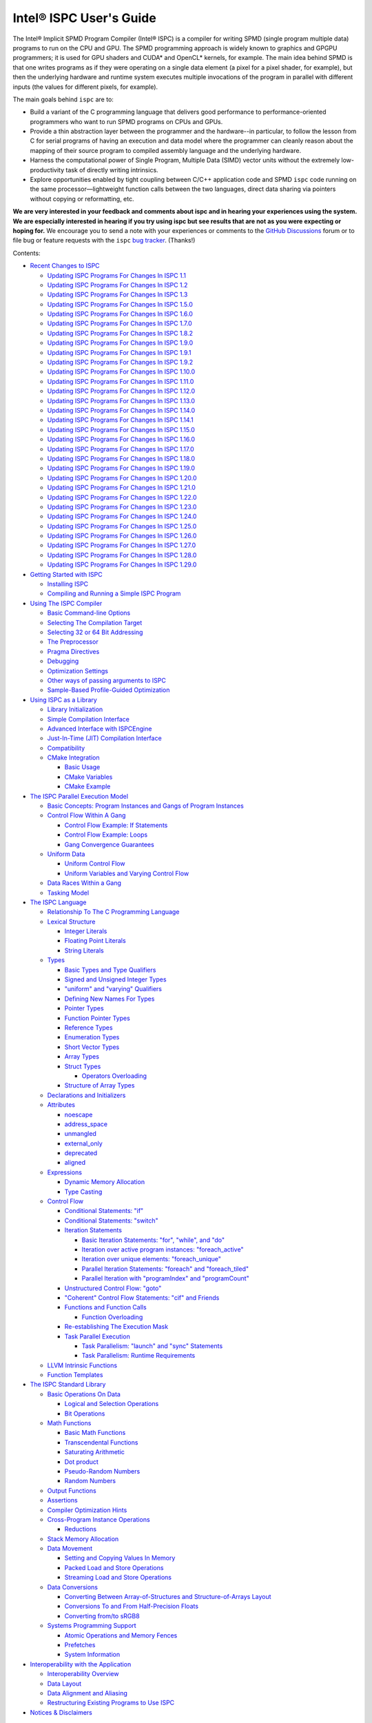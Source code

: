 ========================
Intel® ISPC User's Guide
========================

The Intel® Implicit SPMD Program Compiler (Intel® ISPC) is a compiler for
writing SPMD (single program multiple data) programs to run on the CPU and GPU.
The SPMD
programming approach is widely known to graphics and GPGPU programmers; it
is used for GPU shaders and CUDA\* and OpenCL\* kernels, for example.  The
main idea behind SPMD is that one writes programs as if they were operating
on a single data element (a pixel for a pixel shader, for example), but
then the underlying hardware and runtime system executes multiple
invocations of the program in parallel with different inputs (the values
for different pixels, for example).

The main goals behind ``ispc`` are to:

* Build a variant of the C programming language that delivers good
  performance to performance-oriented programmers who want to run SPMD
  programs on CPUs and GPUs.
* Provide a thin abstraction layer between the programmer and the
  hardware--in particular, to follow the lesson from C for serial programs
  of having an execution and data model where the programmer can cleanly
  reason about the mapping of their source program to compiled assembly
  language and the underlying hardware.
* Harness the computational power of Single Program, Multiple Data (SIMD) vector
  units without the extremely low-productivity task of directly writing
  intrinsics.
* Explore opportunities enabled by tight coupling between C/C++ application code
  and SPMD ``ispc`` code running on the same processor—lightweight function
  calls between the two languages, direct data sharing via pointers without
  copying or reformatting, etc.

**We are very interested in your feedback and comments about ispc and
in hearing your experiences using the system.  We are especially interested
in hearing if you try using ispc but see results that are not as you
were expecting or hoping for.** We encourage you to send a note with your
experiences or comments to the `GitHub Discussions`_ forum or to file bug or
feature requests with the ``ispc`` `bug tracker`_. (Thanks!)

.. _GitHub Discussions: https://github.com/ispc/ispc/discussions
.. _bug tracker: https://github.com/ispc/ispc/issues?state=open


Contents:

* `Recent Changes to ISPC`_

  + `Updating ISPC Programs For Changes In ISPC 1.1`_
  + `Updating ISPC Programs For Changes In ISPC 1.2`_
  + `Updating ISPC Programs For Changes In ISPC 1.3`_
  + `Updating ISPC Programs For Changes In ISPC 1.5.0`_
  + `Updating ISPC Programs For Changes In ISPC 1.6.0`_
  + `Updating ISPC Programs For Changes In ISPC 1.7.0`_
  + `Updating ISPC Programs For Changes In ISPC 1.8.2`_
  + `Updating ISPC Programs For Changes In ISPC 1.9.0`_
  + `Updating ISPC Programs For Changes In ISPC 1.9.1`_
  + `Updating ISPC Programs For Changes In ISPC 1.9.2`_
  + `Updating ISPC Programs For Changes In ISPC 1.10.0`_
  + `Updating ISPC Programs For Changes In ISPC 1.11.0`_
  + `Updating ISPC Programs For Changes In ISPC 1.12.0`_
  + `Updating ISPC Programs For Changes In ISPC 1.13.0`_
  + `Updating ISPC Programs For Changes In ISPC 1.14.0`_
  + `Updating ISPC Programs For Changes In ISPC 1.14.1`_
  + `Updating ISPC Programs For Changes In ISPC 1.15.0`_
  + `Updating ISPC Programs For Changes In ISPC 1.16.0`_
  + `Updating ISPC Programs For Changes In ISPC 1.17.0`_
  + `Updating ISPC Programs For Changes In ISPC 1.18.0`_
  + `Updating ISPC Programs For Changes In ISPC 1.19.0`_
  + `Updating ISPC Programs For Changes In ISPC 1.20.0`_
  + `Updating ISPC Programs For Changes In ISPC 1.21.0`_
  + `Updating ISPC Programs For Changes In ISPC 1.22.0`_
  + `Updating ISPC Programs For Changes In ISPC 1.23.0`_
  + `Updating ISPC Programs For Changes In ISPC 1.24.0`_
  + `Updating ISPC Programs For Changes In ISPC 1.25.0`_
  + `Updating ISPC Programs For Changes In ISPC 1.26.0`_
  + `Updating ISPC Programs For Changes In ISPC 1.27.0`_
  + `Updating ISPC Programs For Changes In ISPC 1.28.0`_
  + `Updating ISPC Programs For Changes In ISPC 1.29.0`_

* `Getting Started with ISPC`_

  + `Installing ISPC`_
  + `Compiling and Running a Simple ISPC Program`_

* `Using The ISPC Compiler`_

  + `Basic Command-line Options`_
  + `Selecting The Compilation Target`_
  + `Selecting 32 or 64 Bit Addressing`_
  + `The Preprocessor`_
  + `Pragma Directives`_
  + `Debugging`_
  + `Optimization Settings`_
  + `Other ways of passing arguments to ISPC`_
  + `Sample-Based Profile-Guided Optimization`_

* `Using ISPC as a Library`_

  + `Library Initialization`_
  + `Simple Compilation Interface`_
  + `Advanced Interface with ISPCEngine`_
  + `Just-In-Time (JIT) Compilation Interface`_
  + `Compatibility`_
  + `CMake Integration`_

    * `Basic Usage`_
    * `CMake Variables`_
    * `CMake Example`_

* `The ISPC Parallel Execution Model`_

  + `Basic Concepts: Program Instances and Gangs of Program Instances`_
  + `Control Flow Within A Gang`_

    * `Control Flow Example: If Statements`_
    * `Control Flow Example: Loops`_
    * `Gang Convergence Guarantees`_

  + `Uniform Data`_

    * `Uniform Control Flow`_
    * `Uniform Variables and Varying Control Flow`_

  + `Data Races Within a Gang`_
  + `Tasking Model`_

* `The ISPC Language`_

  + `Relationship To The C Programming Language`_
  + `Lexical Structure`_

    * `Integer Literals`_
    * `Floating Point Literals`_
    * `String Literals`_

  + `Types`_

    * `Basic Types and Type Qualifiers`_
    * `Signed and Unsigned Integer Types`_
    * `"uniform" and "varying" Qualifiers`_
    * `Defining New Names For Types`_
    * `Pointer Types`_
    * `Function Pointer Types`_
    * `Reference Types`_
    * `Enumeration Types`_
    * `Short Vector Types`_
    * `Array Types`_
    * `Struct Types`_

      + `Operators Overloading`_

    * `Structure of Array Types`_

  + `Declarations and Initializers`_
  + `Attributes`_

    * `noescape`_
    * `address_space`_
    * `unmangled`_
    * `external_only`_
    * `deprecated`_
    * `aligned`_

  + `Expressions`_

    * `Dynamic Memory Allocation`_
    * `Type Casting`_

  + `Control Flow`_

    * `Conditional Statements: "if"`_
    * `Conditional Statements: "switch"`_
    * `Iteration Statements`_

      + `Basic Iteration Statements: "for", "while", and "do"`_
      + `Iteration over active program instances: "foreach_active"`_
      + `Iteration over unique elements: "foreach_unique"`_
      + `Parallel Iteration Statements: "foreach" and "foreach_tiled"`_
      + `Parallel Iteration with "programIndex" and "programCount"`_

    * `Unstructured Control Flow: "goto"`_
    * `"Coherent" Control Flow Statements: "cif" and Friends`_
    * `Functions and Function Calls`_

      + `Function Overloading`_

    * `Re-establishing The Execution Mask`_
    * `Task Parallel Execution`_

      + `Task Parallelism: "launch" and "sync" Statements`_
      + `Task Parallelism: Runtime Requirements`_

  + `LLVM Intrinsic Functions`_
  + `Function Templates`_

* `The ISPC Standard Library`_

  + `Basic Operations On Data`_

    * `Logical and Selection Operations`_
    * `Bit Operations`_

  + `Math Functions`_

    * `Basic Math Functions`_
    * `Transcendental Functions`_
    * `Saturating Arithmetic`_
    * `Dot product`_
    * `Pseudo-Random Numbers`_
    * `Random Numbers`_


  + `Output Functions`_
  + `Assertions`_
  + `Compiler Optimization Hints`_
  + `Cross-Program Instance Operations`_

    * `Reductions`_

  + `Stack Memory Allocation`_
  + `Data Movement`_

    * `Setting and Copying Values In Memory`_
    * `Packed Load and Store Operations`_
    * `Streaming Load and Store Operations`_

  + `Data Conversions`_

    * `Converting Between Array-of-Structures and Structure-of-Arrays Layout`_
    * `Conversions To and From Half-Precision Floats`_
    * `Converting from/to sRGB8`_

  + `Systems Programming Support`_

    * `Atomic Operations and Memory Fences`_
    * `Prefetches`_
    * `System Information`_

* `Interoperability with the Application`_

  + `Interoperability Overview`_
  + `Data Layout`_
  + `Data Alignment and Aliasing`_
  + `Restructuring Existing Programs to Use ISPC`_

* `Notices & Disclaimers`_

Recent Changes to ISPC
======================

See the file `ReleaseNotes.txt`_ in the ``ispc`` distribution for a list
of recent changes to the compiler.

.. _ReleaseNotes.txt: https://raw.github.com/ispc/ispc/main/docs/ReleaseNotes.txt

Updating ISPC Programs For Changes In ISPC 1.1
----------------------------------------------

The major changes introduced in the 1.1 release of ``ispc`` are first-class
support for pointers in the language and new parallel loop constructs.
Adding this functionality required a number of syntactic changes to the
language.  These changes should generally lead to straightforward minor
modifications of existing ``ispc`` programs.

These are the relevant changes to the language:

* The syntax for reference types has been changed to match C++'s syntax for
  references and the ``reference`` keyword has been removed.  (A diagnostic
  message is issued if ``reference`` is used.)

  + Declarations like ``reference float foo`` should be changed to ``float &foo``.

  + Any array parameters in function declaration with a ``reference``
    qualifier should just have ``reference`` removed: ``void foo(reference
    float bar[])`` can just be ``void foo(float bar[])``.

* It is now a compile-time error to assign an entire array to another
  array.

* A number of standard library routines have been updated to take
  pointer-typed parameters, rather than references or arrays an index
  offsets, as appropriate.  For example, the ``atomic_add_global()``
  function previously took a reference to the variable to be updated
  atomically but now takes a pointer.  In a similar fashion,
  ``packed_store_active()`` takes a pointer to a ``uniform unsigned int``
  as its first parameter rather than taking a ``uniform unsigned int[]`` as
  its first parameter and a ``uniform int`` offset as its second parameter.

* It is no longer legal to pass a varying lvalue to a function that takes a
  reference parameter; references can only be to uniform lvalue types.  In
  this case, the function should be rewritten to take a varying pointer
  parameter.

* There are new iteration constructs for looping over computation domains,
  ``foreach`` and ``foreach_tiled``.  In addition to being syntactically
  cleaner than regular ``for`` loops, these can provide performance
  benefits in many cases when iterating over data and mapping it to program
  instances.  See the Section `Parallel Iteration Statements: "foreach" and
  "foreach_tiled"`_ for more information about these.

Updating ISPC Programs For Changes In ISPC 1.2
----------------------------------------------

The following changes were made to the language syntax and semantics for
the ``ispc`` 1.2 release:

* Syntax for the "launch" keyword has been cleaned up; it's now no longer
  necessary to bracket the launched function call with angle brackets. (In
  other words, now use ``launch foo();``, rather than ``launch < foo() >;``.)

* When using pointers, the pointed-to data type is now "uniform" by
  default.  Use the varying keyword to specify varying pointed-to types
  when needed.  (i.e. ``float *ptr`` is a varying pointer to uniform float
  data, whereas previously it was a varying pointer to varying float
  values.) Use ``varying float *`` to specify a varying pointer to varying
  float data, and so forth.

* The details of "uniform" and "varying" and how they interact with struct
  types have been cleaned up.  Now, when a struct type is declared, if the
  struct elements don't have explicit "uniform" or "varying" qualifiers,
  they are said to have "unbound" variability.  When a struct type is
  instantiated, any unbound variability elements inherit the variability of
  the parent struct type. See `Struct Types`_ for more details.

* ``ispc`` has a new language feature that makes it much easier to use the
  efficient "(array of) structure of arrays" (AoSoA, or SoA) memory layout
  of data.  A new ``soa<n>`` qualifier can be applied to structure types to
  specify an n-wide SoA version of the corresponding type.  Array indexing
  and pointer operations with arrays SoA types automatically handles the
  two-stage indexing calculation to access the data.  See `Structure of
  Array Types`_ for more details.


Updating ISPC Programs For Changes In ISPC 1.3
----------------------------------------------

This release adds a number of new iteration constructs, which in turn use
new reserved words: ``unmasked``, ``foreach_unique``, ``foreach_active``,
and ``in``.  Any program that happens to have a variable or function with
one of these names must be modified to rename that symbol.

Updating ISPC Programs For Changes In ISPC 1.5.0
------------------------------------------------

This release adds support for double precision floating point constants.
Double precision floating point constants are floating point number with
``d`` suffix and optional exponent part. Here are some examples: 3.14d,
31.4d-1, 1.d, 1.0d, 1d-2. Note that floating point number without suffix is
treated as single precision constant.

Updating ISPC Programs For Changes In ISPC 1.6.0
------------------------------------------------

This release adds support for `Operators Overloading`_, so a word ``operator``
becomes a keyword and it potentially creates a conflict with existing user
function. Also a new library function packed_store_active2() was introduced,
which also may create a conflict with existing user functions.

Updating ISPC Programs For Changes In ISPC 1.7.0
------------------------------------------------

This release contains several changes that may affect compatibility with
older versions:

* The algorithm for selecting overloaded functions was extended to cover more
  types of overloading, and handling of reference types was fixed. At the same
  time the old scheme, which blindly used the function with "the best score"
  summed for all arguments, was switched to the C++ approach, which requires
  "the best score" for each argument. If the best function doesn't exist, a
  warning is issued in this version. It will be turned into an error in the
  next version. A simple example: Suppose we have two functions: max(int, int)
  and max(unsigned int, unsigned int). The new rules lead to an error when
  calling max(int, unsigned int), as the best choice is ambiguous.

* Implicit cast of pointer to const type to void* was disallowed. Use explicit
  cast if needed.

* A bug which prevented "const" qualifiers from appearing in emitted .h files
  was fixed. Consequently, "const" qualifiers now properly appearing in emitted
  .h files may cause compile errors in pre-existing codes.

* get_ProgramCount() was moved from stdlib to examples/util/util.isph file. You
  need to include this file to be able to use this function.

Updating ISPC Programs For Changes In ISPC 1.8.2
------------------------------------------------

The release doesn't contain language changes, which may affect compatibility with
older versions. Though you may want to be aware of the following:

* Mangling of uniform types was changed to not include varying width, so now you
  may use uniform structures and pointers to uniform types as return types in
  export functions in multi-target compilation.

Updating ISPC Programs For Changes In ISPC 1.9.0
------------------------------------------------

The release doesn't contain language changes, which may affect compatibility with
older versions. It introduces new AVX-512 target: avx512knl-i32x16.

Updating ISPC Programs For Changes In ISPC 1.9.1
------------------------------------------------

The release doesn't contain language changes, which may affect compatibility with
older versions. It introduces new AVX-512 target: avx512skx-i32x16.

Updating ISPC Programs For Changes In ISPC 1.9.2
------------------------------------------------

The release doesn't contain language changes, which may affect compatibility with
older versions.

Updating ISPC Programs For Changes In ISPC 1.10.0
-------------------------------------------------

The release has several new language features, which do not affect compatibility.
Namely, new streaming stores, aos_to_soa/soa_to_aos intrinsics for 64 bit types,
and a "#pragma ignore".

One change that may potentially affect compatibility is the changed size of short vector
types. If you use short vector types for data passed between C/C++ and ISPC, you
may want to pay attention to it.

Updating ISPC Programs For Changes In ISPC 1.11.0
-------------------------------------------------

This release redefined the -O1 compiler option to optimize for size, so it may require
adjusting your build system accordingly.

Starting with version 1.11.0, auto-generated headers use ``#pragma once``. In the unlikely
case that your C/C++ compiler does not support that, please use the ``--no-pragma-once``
``ispc`` switch.

This release also introduces a new AVX-512 target avx512skx-i32x8. It produces code,
which doesn't use ZMM registers.

Updating ISPC Programs For Changes In ISPC 1.12.0
-------------------------------------------------

This release contains the following changes that may affect compatibility with
older versions:

* ``noinline`` keyword was added.

* Standard library functions ``rsqrt_fast()`` and ``rcp_fast()`` were added.

* AVX1.1 (IvyBridge) targets and generic KNC and KNL targets were removed.
  Note that KNL is still supported through avx512knl-i32x16.

The release also introduces static initialization for varying variables, which
should not affect compatibility.

This release introduces experimental cross OS compilation support and ARM/AARCH64
support. It also contains a new 128-bit AVX2 target (avx2-i32x4) and a CPU
definition for Ice Lake client (--device=icl).

Updating ISPC Programs For Changes In ISPC 1.13.0
-------------------------------------------------

This release contains the following changes that may affect compatibility with
older versions:

* Representation of ``bool`` type in storage was changed from target-specific to
  one byte per boolean value.  So size of ``varying bool`` is target width (in
  bytes), and size of ``uniform bool`` is one.  This definition is compatible
  with C/C++, hence improves interoperability.

* type aliases for unsigned types were added: ``uint8``, ``uint16``, ``uint32``,
  ``uint64``, and ``uint``.  To detect if these types are supported you can
  check if ISPC_UINT_IS_DEFINED macro is defined, this is handy for writing code
  which works with older versions of ``ispc``.

* ``extract()``/``insert()`` for boolean arguments, and ``abs()`` for all integer and
  FP types were added to standard library.

Updating ISPC Programs For Changes In ISPC 1.14.0
-------------------------------------------------

This release contains the following changes that may affect compatibility with
older versions:

* "generic" targets were removed. Please use native targets instead.

New i8 and i16 targets were introduced: avx2-i8x32, avx2-i16x16, avx512skx-i8x64,
and avx512skx-i16x32.

Windows x86_64 target now supports ``__vectorcall`` calling convention.
It's off by default, can be enabled by ``--vectorcall`` command line switch.

Updating ISPC Programs For Changes In ISPC 1.14.1
-------------------------------------------------

The release doesn't contain language changes, which may affect compatibility with
older versions.

Updating ISPC Programs For Changes In ISPC 1.15.0
-------------------------------------------------

The release has several new language features, which do not affect compatibility.
Namely, packed_[load|store]_active() stdlib functions for 64 bit types, and loop
unroll pragmas: "#pragma unroll" and "#pragma nounroll".

Updating ISPC Programs For Changes In ISPC 1.16.0
-------------------------------------------------

The release has several new functions in the standard library that may
affect compatibility:

* ``alloca()`` - refer to `Stack Memory Allocation`_ for more details.
* ``assume()`` - refer to `Compiler Optimization Hints`_ for more details.
* ``trunc()`` - refer to `Basic Math Functions`_ for more details.

The language got experimental feature for calling LLVM intrinsics. This
should not affect compatibility with existing programs.
See `LLVM Intrinsic Functions`_ for more details.

Updating ISPC Programs For Changes In ISPC 1.17.0
-------------------------------------------------

The release introduces new data type ``float16`` and floating point literals
with ``f16`` suffix.

For the sake of unification with C/C++, capital letter X may be used in
hexadecimal prefix (``0X``) and capital letter P as a separator for exponent in
hexadecimal floating point. For example: ``0X1P16``.

The naming of Xe targets, architectures, device names has changed.

The standard library got new ``prefetchw_{l1,l2,l3}()`` intrinsics for
prefetching in anticipation of a write.

The algorithms used for implementation of ``rsqrt(double)`` and ``rcp(double)``
standard library functions have changed on AVX-512 and may affect the existing
code.

Updating ISPC Programs For Changes In ISPC 1.18.0
-------------------------------------------------

AVX-512 targets were renamed to drop "base type" (or "mask size"), old naming is accepted for
compatibility. New names are avx512skx-x4, avx512skx-x8, avx512skx-x16,
avx512skx-x32, avx512skx-x64, and avx512knl-x16.

Standard library gained full support for ``float16`` type.  Note that it is
fully supported only on the targets with native hardware support.
On the other targets emulation is still not guaranteed, but may work in some cases.

The compiler gained support for ``-E`` switch for running preprocessor only,
which is similar to the switch of C/C++ compilers.  Also, as a result of bug fix,
in case of preprocessor error, the compiler will crash now.  It used not to crash and
produced some output (sometimes correct!).  As it was a convenient feature for some
users running experiments in isolated environment (like ignoring missing includes
when compiling on `Compiler Explorer`_), the ``--ignore-preprocessor-errors`` switch
was added to preserve this behavior.

.. _Compiler Explorer: https://godbolt.org/

Updating ISPC Programs For Changes In ISPC 1.19.0
-------------------------------------------------

New targets were added:

* avx512spr-x4, avx512spr-x8, avx512spr-x16, avx512spr-x32, avx512spr-x64 for
  4th generation Intel® Xeon® Scalable (codename Sapphire Rapids) CPUs. A macro
  ``ISPC_TARGET_AVX512SPR`` was added.
* xehpc-x16 and xehpc-x32 for Intel® Data Center GPU Max (codename Ponte Vecchio).

Function templates were introduced to the language, please refer to the `Function
Templates`_ section for more details. Two new keywords were introduced: ``template``
and ``typename``.

``ISPC_FP16_SUPPORTED`` macro was introduced for the targets supporting FP16.

Updating ISPC Programs For Changes In ISPC 1.20.0
-------------------------------------------------

New version of `sse4` targets were added, now you can specify either `sse4.1`
or `sse4.2`, for example `sse4.2-i32x4`. The changes are fully backward
compatible, meaning that `sse4` versions are still accepted and aliased to
`sse4.2`. Multi-target compilation accepts only one of `sse4`/`sse4.1`/`sse4.2`
targets. All of these targets will produce an object file with `sse4` suffix in
multi-target compilation.

Updating ISPC Programs For Changes In ISPC 1.21.0
-------------------------------------------------

Now, in case of signed integer overflow, `ispc` will assume undefined behavior similar to
C and C++. This change may cause compatibility issues. You can manage this behavior by
using the `--[no-]wrap-signed-int` compiler switch. The default behavior (before version
1.21.0) can be preserved by using `--wrap-signed-int`, which maintains defined wraparound
behavior for signed integers, though it may limit some compiler optimizations.

Template function specializations with explicit template arguments were introduced to the
language, please refer to `Function Templates`_ section for more details.

Updating ISPC Programs For Changes In ISPC 1.22.0
-------------------------------------------------

Template operators with explicit specializations and instantiations were introduced to
the language. The usage of different function specifiers with templates were fixed and
aligned, please refer to `Function Templates`_ section for more details.

Now, command-line switch `--dwarf-version=<n>` forces DWARF format debug info generation
on Windows. It allows to debug ISPC code linked with MinGW generated code.

Updating ISPC Programs For Changes In ISPC 1.23.0
-------------------------------------------------

This release contains the following changes that may affect compatibility with
older versions:

* `true` `bool` values in storage were changed from `-1` to `1` to match C/C++ ABI.
  Previously, ISPC treated `bool` values similarly to C/C++ in terms of size, but
  incorrectly interpreted their actual values. This meant that `true` in ISPC
  might not have translated correctly to true in C/C++. This issue was introduced
  in version 1.13.0. Starting now, ISPC correctly stores and interprets `true`
  values in a way that aligns with C/C++ expectations.

A couple of improvements have been made to variables initialization:

* Variables with const qualifiers can be initialized using the values of
  previously initialized const variables including arithmetic operations above
  them. It now works also with varying types.
* Enumeration type values can be used as constants.

The result of selection operator can now be used as lvalue if it has suitable
type.

Updating ISPC Programs For Changes In ISPC 1.24.0
-------------------------------------------------

This release extends the standard library with new functions performing dot
product operations. These functions utilize specific hardware instructions from
AVX-VNNI and AVX512-VNNI. The ISPC targets that support native VNNI
instructions are ``avx2vnni-i32x*``, ``avx512icl-*`` and ``avx512spr-*``. The
first two targets (``avx2vnni-*`` and ``avx512icl-*``) were introduced in this
release. Please refer to `Dot product`_ for more details.

Now, uniform integers and enums can be used as non-type template parameters.
Please refer to `Function Templates`_ for more details.

The release contains the following changes that may affect compatibility with
older versions:

* ``--pic`` command line flag now corresponds to the ``-fpic`` flag of Clang
  and GCC, whereas the newly introduced ``--PIC`` corresponds to ``-fPIC``.
  The previous behavior of ``--pic`` flag corresponded to ``-fPIC`` flag. In
  some cases, to preserve previous behavior, users may need to switch to
  ``--PIC``.
* Newly introduced macro definitions for numeric limits can cause conflicts
  with user-defined macros with same names. When this happens, ISPC emits
  warnings about macro redefinition. Please, refer to `The Preprocessor`_ for
  the full list of macro definitions.
* The implementation of ``round`` standard library function was aligned across
  all targets. It may potentially affect the results of the code that uses this
  function for the following targets: ``avx2-i16x16``, ``avx2-i8x32`` and all
  AVX-512 targets. Please, refer to `Basic Math Functions`_ for more details.

Updating ISPC Programs For Changes In ISPC 1.25.0
-------------------------------------------------

The ISPC language has been extended to support the ``__attribute__(())`` syntax
for variable and function declarations. The following attributes are now
supported: ``noescape``, ``address_space(N)``, ``external_only``, and
``unmangled``. The macro ``ISPC_ATTRIBUTE_SUPPORTED`` is defined if the ISPC
compiler supports attribute syntax. Please refer to the `Attributes`_ section
for more details and the full list of supported attributes.

This release introduces support for the ``-ffunction-sections`` command-line
flag, which generates each function in a separate section. This flag is useful
for reducing the size of the final executable by removing unused functions.
Please refer to the `Basic Command-line Options`_ section for more details.

In some cases, such as shared libraries, the ``-ffunction-sections`` flag alone
may not be sufficient to remove unused ISPC copies of exported functions.  To
address this, you can use the ``external_only`` function attribute.  This
attribute can only be applied to exported functions and instructs the compiler
to remove the ISPC version of the function.  For more information, please refer
to the `Attributes`_ and `Functions and Function Calls`_ sections.

Template support for short vectors and array declarations has been extended.
You can now use both type and non-type parameters to specify the type and
dimensions of these types.

For ARM targets, IEEE 754-compliant instructions (``fminnm`` and ``vminnm``) are
now generated for min/max operations, replacing the previous use of ``fmin`` and
``vmin``.

The ``avx512knl-x16``, ``gen9-x8``, and ``gen9-x16`` targets are deprecated and
will be removed in future releases.

Updating ISPC Programs For Changes In ISPC 1.26.0
-------------------------------------------------

There are breaking changes to ARM support:

* The ``--arch=arm`` flag, which previously mapped to ARMv7 (32-bit), now maps
  to ARMv8 (32-bit). There are no changes to ``--arch=aarch64``, which continues
  to map to ARMv8 (64-bit).
* The CPU definitions for the ARMv7 architecture have been removed:
  ``cortex-a9`` and ``cortex-a15``.
* New CPU definitions have been introduced, including ``cortex-a55``,
  ``cortex-a78``, ``cortex-a510``, and ``cortex-a520``, along with support for
  new Apple devices.
* New double-pumped targets have been introduced: ``neon-i16x16`` and
  ``neon-i8x32``.

Language Updates:

* Macro definitions for the LLVM version that ISPC is based on have been added.
  Please refer to `The Preprocessor`_ for more details.
* The ``__attribute__((deprecated))`` attribute can now be applied to a function
  to mark it as deprecated, generating a warning when the function is called.

Compiler flags changes:

* The ``--nocpp`` command-line flag is deprecated and will be removed in a
  future release.
* The target ``avx512knl-x16`` has been removed.
* The ``--darwin-version-min`` option has been added to specify the minimum
  deployment target version for macOS and iOS applications. This addresses a new
  linker behavior introduced in Xcode 15.0, which issues a warning when no
  version is provided.

The behavior of user programs when no supported ISA is detected in the
auto-dispatch code has changed. Instead of raising the ``SIGABRT`` signal, the
system will now raise ``SIGILL``.  This affects users who rely on ``SIGABRT`` in
their signal handlers for error handling or recovery.  Such users must update
their code to handle ``SIGILL`` instead. This change improves predictability and
removes the dispatcher's reliance on the C standard library.

Updating ISPC Programs For Changes In ISPC 1.27.0
-------------------------------------------------

New targets:

New targets have been added for platforms supporting Intel® Advanced Vector
Extensions 10.2: ``avx10.2-x4``, ``avx10.2-x8``, ``avx10.2-x16``,
``avx10.2-x32``, and ``avx10.2-x64``.  Additionally, a new macro
``ISPC_TARGET_AVX10_2`` has been introduced.

Standard library:

* Cross-lane operations - ``broadcast``, ``rotate``, ``shift``, and
  ``shuffle`` - are now supported for unsigned types.
* ISPC's data handling capabilities have been extended to include signed and
  unsigned ``int8`` and ``int16`` types in the reduction functions.
* Support for ``packed_load`` and ``packed_store`` operations has also been
  expanded to include: ``int8``, ``int16`` (signed/unsigned), ``float16``,
  ``float``, and ``double``.
* The cube root function ``cbrt`` has been added to the standard library for
  ``float`` and ``double`` types.
* Dot product functionality has been enhanced with mixed signedness support for
  16-bit integers. The following input combinations are now supported: u16 x u16
  (unsigned x unsigned), i16 x i16 (signed x signed), u16 x i16 (mixed
  signedness). For consistency with other naming conventions, the function
  ``dot2add_i16_packed`` has been renamed to ``dot2add_i16i16_packed``.

New standard library functions for short vectors:

The ``max``, ``min`` and ``abs`` functions for short vectors of basic types
have been added to the standard library. They support both uniform and varying
short vector types for all basic types supported by the corresponding standard
functions, i.e., signed and unsigned integer types and floating-point types.

It makes it possible, for example, to find the maximum value between two short
vectors:

::

    uniform int<3> a = {1, 2, 3};
    uniform int<3> b = {3, -2, 1};
    uniform int<3> c = max(a, b); // c = {3, 2, 3}

    varying float<4> x, y;
    varying float<4> z = max(x, y);

Support for short vector types has also been added for the following
floating-point element-wise functions: ``round``, ``floor``, ``ceil``,
``trunc``, ``rcp``, ``rcp_fast``, ``sqrt``, ``rsqrt``, ``sin``, ``asin``,
``cos``, ``acos``, ``tan``, ``atan``, ``exp``, ``log``, ``atan2``, ``pow`` and
``cbrt``.

Language changes:

* The ``aligned(N)`` attribute is now available to specify the alignment of
  variables and struct types.
* A bug was fixed where unsigned array indices or pointer arithmetic with
  unsigned offsets could result in overflow due to sign extension when promoting
  to pointer size. This issue is now resolved, and the compiler correctly
  handles unsigned integer indexing and pointer arithmetic.

Compiler flags changes:

* The ``-dD`` and ``-dM`` flags are now supported. They are useful for debugging the
  preprocessor and checking the macros defined by the compiler.

Updating ISPC Programs For Changes In ISPC 1.28.0
-------------------------------------------------

New Features:

* Added a new command-line option ``--include-float16-conversions``. This
  option makes the compiler include float16 conversion functions in the
  compiled module. This is useful for targets that do not have native
  instructions for float16 conversions, such as x86 targets prior to AVX2.
  This option is disabled by default.

* ISPC can now generate nanobind wrappers for ISPC modules, allowing easy
  and lightweight integration of ISPC code with Python. The generated wrappers
  can be built into native Python modules and imported into Python code. The
  ``--nanobind-wrapper=<filename>`` command-line option enables this feature.

* Struct operator overloading has been extended. Extended support for
  overloading unary (``++``, ``--``, ``-``, ``!``, ``~``), binary (``*``,
  ``/``, ``%``, ``+``, ``-``, ``>>``, ``<<``, ``==``, ``!=``, ``<``, ``>``,
  ``<=``, ``>=``, ``&``, ``|``, ``^``, ``&&``, ``||``), and assignment
  (``=``, ``+=``, ``-=`` , ``*=``, ``/=``, ``%=``, ``<<=``, ``>>=``, ``&=``,
  ``|=``, ``^=``) operators for struct types.

* ISPC can now be used as a C++ library (``libispc``) for embedding ISPC
  compilation directly into applications. It now also provides CMake
  configuration files for easy integration into other CMake projects. The
  library includes experimental Just-In-Time (JIT) compilation capabilities
  for runtime code generation and execution. See the section
  `Using ISPC as a Library`_ for more details.

* Added a new ``include/intrinsics`` directory containing header files that
  implement selected SSE intrinsics in ISPC. If you're porting existing code
  from intrinsics to ISPC, you can use these headers as a reference.

Language and Syntax Changes:

* Integer literals are now stricter:

  * Limits the number of occurrences of ``[uUlL]`` symbols (e.g., ``ulll``,
    ``uul``, and ``lulu`` are not valid anymore).
  * The value modification suffix (i.e., ``[kMG]``) must precede the type
    modification suffix (i.e., ``[uUlL]`` symbols).
  * Like C/C++, ``lL`` and ``Ll`` suffixes are no longer allowed (i.e., mixing
    lower- and upper-case ``L`` to form a ``LL`` suffix).

Standard Library Changes:

* ``select`` functions now support unsigned integer types ``uint8``,
  ``uint16``, ``uint32``, and ``uint64`` as well as uniform short vectors.

* Added new functions: ``isinf``, ``isfinite``, and ``srgb8_to_float``.

* Standard library functions for short vectors have been moved to a separate
  header file ``short_vec.isph``. They are no longer defined implicitly for
  every file compiled with ISPC. Code using such functions should now include
  this file with:

  ::

     #include "short_vec.isph"

* Support for short vector types has been added to the following element-wise
  functions: ``fmod``, ``isnan``, ``rsqrt_fast``, and ``clamp``.


Updating ISPC Programs For Changes In ISPC 1.29.0
-------------------------------------------------

New Features:

* Enabled profile-guided optimization (PGO) support with sample profiling. Two
  new command-line flags were introduced:

  * ``--profile-sample-use=<file>`` enables profile-guided optimization using
    sample profile data. When provided, the ISPC compiler loads the specified
    sample profile data file and uses it to guide optimization decisions during
    compilation.

  * ``--sample-profiling-debug-info`` enables the generation of debug information
    optimized for sample-based profiling.

These flags enable developers to collect profile data from representative program
runs and use it to guide compiler optimizations, potentially improving
performance.

New Architecture Support:

* Added experimental RISC-V 64-bit (riscv64) architecture support with RISC-V
  Vector Extension (RVV) ISA. The new ``rvv-x4`` target provides 4-wide
  vectorization for RISC-V processors with vector extensions.

Languages Changes:

The compiler now assumes that all loops with non-constant conditions will make
forward progress and eventually terminate. This enables optimizations based
on the assumption that loops will not execute indefinitely. Infinite loops
with constant conditions like ``for (;;)`` or ``while (1)`` are treated
specially and do not have this assumption applied.


Getting Started with ISPC
=========================

Installing ISPC
---------------

The `ispc downloads web page`_ has prebuilt executables for Windows\*,
Linux\* and macOS\* available for download.  Alternatively, you can
download the source code from that page and build it yourself; see the
`ispc wiki`_ for instructions about building ``ispc`` from source.

.. _ispc downloads web page: http://ispc.github.io/downloads.html
.. _ispc wiki: http://github.com/ispc/ispc/wiki

Once you have an executable for your system, copy it into a directory
that's in your ``PATH``.  Congratulations--you've now installed ``ispc``.

Compiling and Running a Simple ISPC Program
-------------------------------------------

The directory ``examples/simple`` in the ``ispc`` distribution includes a
simple example of how to use ``ispc`` with a short C++ program.  See the
file ``simple.ispc`` in that directory (also reproduced here.)

::

    export void simple(uniform float vin[], uniform float vout[],
                       uniform int count) {
        foreach (index = 0 ... count) {
            float v = vin[index];
            if (v < 3.)
                v = v * v;
            else
                v = sqrt(v);
            vout[index] = v;
        }
    }

This program loops over an array of values in ``vin`` and computes an
output value for each one.  For each value in ``vin``, if its value is less
than three, the output is the value squared, otherwise it's the square root
of the value.

The first thing to notice in this program is the presence of the ``export``
keyword in the function definition; this indicates that the function should
be made available to be called from application code.  The ``uniform``
qualifiers on the parameters to ``simple`` indicate that the corresponding
variables are non-vector quantities--this concept is discussed in detail in the
`"uniform" and "varying" Qualifiers`_ section.

Each iteration of the ``foreach`` loop works on a number of input values in
parallel--depending on the compilation target chosen, it may be 4, 8, 16, 32, or
even 64 elements of the ``vin`` array, processed efficiently with the CPU's or
GPU's SIMD hardware.  Here, the variable ``index`` takes all values from 0 to
``count-1``.  After the load from the array to the variable ``v``, the
program can then proceed, doing computation and control flow based on the
values loaded.  The result from the running program instances is written to
the ``vout`` array before the next iteration of the ``foreach`` loop runs.

To build and run examples, go to the ``examples`` directory and create a ``build`` folder.
Run ``cmake -DISPC_EXECUTABLE=<path_to_ispc_binary> ../``. On Linux\* and
macOS\*, the makefile will be generated in that directory. On Windows\*,
Microsoft Visual Studio solution ``ispc_examples.sln`` will be created. In
either case, build it now! We'll walk through the details of the compilation
steps in the following section, `Using The ISPC Compiler`_.)  In addition to
compiling the ``ispc`` program, in this case the ``ispc`` compiler also
generates a small header file, ``simple.h``.  This header file includes the
declaration for the C-callable function that the above ``ispc`` program is
compiled to.  The relevant parts of this file are:

::

  #ifdef __cplusplus
  extern "C" {
  #endif // __cplusplus
      extern void simple(float vin[], float vout[], int32_t count);
  #ifdef __cplusplus
  }
  #endif // __cplusplus

It's not mandatory to ``#include`` the generated header file in your C/C++
code (you can alternatively use a manually-written ``extern`` declaration
of the ``ispc`` functions you use), but it's a helpful check to ensure that
the function signatures are as expected on both sides.

Here is the main program, ``simple.cpp``, which calls the ``ispc`` function
above.

::

  #include <stdio.h>
  #include "simple.h"

  int main() {
      float vin[16], vout[16];
      for (int i = 0; i < 16; ++i)
          vin[i] = i;

      simple(vin, vout, 16);

      for (int i = 0; i < 16; ++i)
          printf("%d: simple(%f) = %f\n", i, vin[i], vout[i]);
  }

Note that the call to the ``ispc`` function in the middle of ``main()`` is
a regular function call.  (And it has the same overhead as a C/C++ function
call, for that matter.)

When the executable ``simple`` runs, it generates the expected output:

::

    0: simple(0.000000) = 0.000000
    1: simple(1.000000) = 1.000000
    2: simple(2.000000) = 4.000000
    3: simple(3.000000) = 1.732051
    ...

For a slightly more complex example of using ``ispc``, see the `Mandelbrot
set example`_ page on the ``ispc`` website for a walk-through of an ``ispc``
implementation of that algorithm.  After reading through that example, you
may want to examine the source code of the various examples in the
``examples/`` directory of the ``ispc`` distribution.

.. _Mandelbrot set example: http://ispc.github.io/example.html

Using The ISPC Compiler
=======================

To go from an ``ispc`` source file to an object file that can be linked
with application code, enter the following command

::

   ispc foo.ispc -o foo.o

(On Windows, you may want to specify ``foo.obj`` as the output filename.)

Basic Command-line Options
--------------------------

The ``ispc`` executable can be run with ``--help`` to print a list of
accepted command-line arguments.  By default, the compiler compiles the
provided program (and issues warnings and errors), but doesn't
generate any output.

If the ``-o`` flag is given, it will generate an output file (a native
object file by default).

::

   ispc foo.ispc -o foo.obj

To generate a text assembly file, pass ``--emit-asm``:

::

   ispc foo.ispc -o foo.s --emit-asm

To generate LLVM bitcode, use the ``--emit-llvm`` flag.
To generate LLVM bitcode in textual form, use the ``--emit-llvm-text`` flag.

To run only the preprocessor, use the ``-E`` flag.

::

    ispc foo.ispc -E -o foo.i
    ispc foo.ispc -E -o foo.ispi

In this mode, the output will be directed to ``stdout`` if no output file is
specified.  The standard suffixes ``.i`` or ``.ispi`` are assumed for preprocessor output.

By default, the compilation will fail if the preprocessor encounters an error.
To ignore the preprocessor errors and proceed with normal compilation flow,
``--ignore-preprocessor-errors`` switch may be used.

To debug preprocessor, use ``-dD`` or ``-dM`` flags. The ``-dM`` flag lists
``#define`` directives for all the macros during the execution of the
preprocessor, including predefined macros, instead of the normal output. The
``-dD`` flag lists both the ``#define`` directives and the result of
preprocessing.

Optimizations are on by default; they can be turned off with ``-O0``:

::

   ispc foo.ispc -o foo.obj -O0

There is support for generating debugging symbols; this is enabled with the
``-g`` command-line flag.  Using ``-g`` doesn't affect optimization level;
to debug unoptimized code pass ``-O0`` flag.

The ``-h`` flag can also be used to direct ``ispc`` to generate a C/C++
header file that includes C/C++ declarations of the C-callable ``ispc``
functions and the types passed to it.

The ``-D`` option can be used to specify definitions to be passed along to
the pre-processor, which runs over the program input before it's compiled.
For example, including ``-DTEST=1`` defines the pre-processor symbol
``TEST`` to have the value ``1`` when the program is compiled.

The compiler issues a number of performance warnings for code constructs
that compile to relatively inefficient code.  These warnings can be
silenced with the ``--wno-perf`` flag (or by using ``--woff``, which turns
off all compiler warnings.)  Furthermore, ``--werror`` can be provided to
direct the compiler to treat any warnings as errors.

The ``--pic`` flag can be used to generate position-independent code suitable
for use in a shared library. The ``--PIC`` flag can be used to generate
position-independent code suitable for dynamic linking avoiding any limit on
the size of the global offset table. When no ``--pic`` or ``--PIC`` flag is
provided, the compiler enforces target-specific default behavior.

The ``-ffunction-sections`` flag can be used to generate each function in a
separate section. This flag is useful for reducing the size of the final
executable by removing unused functions when it is combined with linker flag
that removes unused sections: ``--gc-sections`` for ``GNU ld`` and ``/OPT:REF``
for ``MSVC link.exe``. On macOS, this flag does not have any effect (as in
clang) because dead stripping ``-dead_strip`` for ``ld64`` works differently.
The ``-fno-function-sections`` disables this behavior.

The ``--darwin-version-min`` option was added to specify the minimum deployment
target version for macOS and iOS applications addressing the new linker
introduced in Xcode 15.0 that issues a warning when no version is provided.
The version should be specified in the format ``[major.minor]``. When an empty
string ("") is passed, no minimum version will be specified in the output binary.

The ``--nanobind-wrapper=<filename>`` option can be used to generate a
``nanobind`` wrapper for the ISPC module. This allows easy and lightweight
integration of ISPC code into Python. The generated wrapper can be built into a
native Python module and imported into Python code. During wrapper generation,
we assume the following:

* All pointer types are treated as numpy arrays: both ``TYPE*`` and ``TYPE[]``
  map to ``nb::ndarray``
* .data() method returns compatible pointer
* ``nanobind`` headers and library are required to build the wrapper.

See `nanobind`_ and `numpy`_ documentation for more details.

.. _nanobind: https://nanobind.readthedocs.io/en/latest/

.. _numpy: https://numpy.org/doc/stable/

Selecting The Compilation Target
--------------------------------

There are four options that affect the compilation target: ``--arch``,
which sets the target architecture, ``--device`` (also may be spelled as ``--cpu``),
which sets the target CPU or GPU, ``--target``, which sets the target instruction
set, and ``--target-os``, which sets the target operating system.

If none of these options is specified, ``ispc`` generates code for the host
OS and for the architecture of the system the compiler is running on (i.e.
64-bit x86-64 (``--arch=x86-64``) on x86 systems and ARM NEON on ARM systems).

To compile to a 32-bit x86 target, for example, supply ``--arch=x86`` on
the command line:

::

   ispc foo.ispc -o foo.obj --arch=x86

To compile for Intel Xe LP platform:

::

   ispc foo.ispc -o foo.bin --target=xelp-x16 --device=tgllp --emit-zebin

Currently-supported architectures are ``x86``, ``x86-64``, ``xe64``,
``arm``, and ``aarch64``.

The target CPU determines both the default instruction set used as well as
which CPU architecture the code is tuned for.  ``ispc --help`` provides a
list of all of the supported CPUs.  By default, the CPU type of the system
on which you're running ``ispc`` is used to determine the target CPU.

::

   ispc foo.ispc -o foo.obj --device=corei7-avx

Next, ``--target`` selects the target instruction set.  For targets without
hardware support for masking, the target string is of the form ``[ISA]-i[mask size]x[gang size]``.
For example, ``--target=avx2-i32x16`` specifies a target with the AVX2 instruction set,
a mask size of 32 bits, and a gang size of 16.  For targets with hardware masking support,
which are AVX-512 and GPU targets, the target string is of the form
``[ISA]-x[gang size]``.  For example, ``--target=xehpg-x16`` specifies Intel XeHPG
as a target ISA and defines a gang size of 16.

By default, the target instruction set is chosen based on the most capable
one supported by the system on which you're running ``ispc``.  In this case a warning
will be issued noting the target used for compilation.  It is recommended to
always use ``--target`` switch to explicitly specify the target.

To get the complete list of supported targets, please use ``--help`` switch
and note the list in the description of ``--target``, or use ``--support-matrix``
switch, which will give the complete information of supported combinations
of target, arch and target OS.

The following CPU targets are supported:

============= ========================= ===========================================================
CPU target    SIMD instruction set      First-CPU codename to support the target
============= ========================= ===========================================================
sse2          SSE2                      Intel Pentium 4 (2001), AMD Athlon 64 (2003)
sse4.1        SSE4.1                    Intel Penryn (2007), AMD Bulldozer/Jaguar (2011/2013)
sse4.2        SSE4.2                    Intel Nehalem (2008), AMD Bulldozer/Jaguar (2011/2013)
avx, avx1     AVX                       Intel Sandy Bridge (2011), AMD Bulldozer/Jaguar (2011/2013)
avx2          AVX2                      Intel Haswell (2013) [#]_, AMD Excavator (2015)
avx2vnni      AVX2                      Intel Alder Lake (2021), AMD Zen5 (2024)
avx512skx     AVX-512                   Intel Skylake Xeon (2017), AMD Zen4 (2022)
avx512icl     AVX-512                   Intel Icelake (2019), AMD Zen4 (2022)
avx512spr     AVX-512                   Intel Sapphire Rapids (2023)
avx10.2       AVX10.2                   Intel Diamond Rapids (2026+)
neon          ARMv8 NEON                ARM Cortex-A35/A53/A57 (2012-2015)
============= ========================= ===========================================================

.. [#] This exclude models branded as Celeron and Pentium (starting with
       Tiger Lake 2020 CPUs and newer).

For more information about the AVX-512 targets, please read this `AVX-512 CPU compatibility table`_

.. _AVX-512 CPU compatibility table: https://en.wikipedia.org/wiki/Advanced_Vector_Extensions#AVX-512_CPU_compatibility_table

The following GPU targets are supported:

============= ========================= ===========================================================
GPU target    GPU microarchitecture     First-GPU codename to support the target
============= ========================= ===========================================================
gen9          Intel Gen9                Intel Skylake iGPU (2015)
xelp          Intel XeLP                Intel Tiger Lake LP iGPU (2020)
xehpg         Intel XeHPG               Intel Arc Alchemist GPU (2022)
xehpc         Intel XeHPC               Intel Ponte Vecchio GPU (2022)
xelpg         Intel XeLPG               Intel Meteor Lake iGPU (2023)
xe2hpg        Intel Xe2HPG              Intel Battlemage GPU (2024)
xe2lpg        Intel Xe2LPG              Intel Lunar Lake iGPU (2024)
============= ========================= ===========================================================

The other following targets are supported:

============= ========================= ===========================================================
Target        Description               Hardware to support the target
============= ========================= ===========================================================
generic       Platform-agnostic         Any compatible CPU/GPU
============= ========================= ===========================================================

Consult your CPU's manual for specifics on which vector instruction set it
supports.

The mask size may be 8, 16, 32, or 64 bits, though not all combinations of ISA
and mask size are supported.  For best performance, the best general
approach is to choose a mask size equal to the size of the most common
data type in your programs.  For example, if most of the computations are done using
32-bit floating-point values, an ``i32`` target is appropriate.  However,
if you're mostly doing computation with 8-bit data types, ``i8`` is a better choice.

See `Basic Concepts: Program Instances and Gangs of Program Instances`_ for
more discussion of the "gang size" and its implications for program
execution.

The naming scheme for compilation targets changed in August 2013; the
following table shows the relationship between names in the old scheme and
in the new scheme:

============= ===========
Target        Former Name
------------- -----------
avx1-i32x8    avx, avx1
avx1-i32x16   avx-x2
avx2-i32x8    avx2
avx2-i32x16   avx2-x2
neon-8        n/a
neon-16       n/a
neon-32       n/a
sse2-i32x4    sse2
sse2-i32x8    sse2-x2
sse4.2-i32x4  sse4
sse4.2-i32x8  sse4-x2
sse4.2-i8x16  n/a
sse4.2-i16x8  n/a
============= ===========

The full list of supported targets is below.

x86 targets:

``sse2-i32x4``, ``sse2-i32x8``, ``sse4.1-i8x16``, ``sse4.1-i16x8``, ``sse4.1-i32x4``,
``sse4.1-i32x8``, ``sse4.2-i8x16``, ``sse4.2-i16x8``, ``sse4.2-i32x4``, ``sse4.2-i32x8``,
``avx1-i32x4``, ``avx1-i32x8``, ``avx1-i32x16``, ``avx1-i64x4``, ``avx2-i8x32``,
``avx2-i16x16``, ``avx2-i32x4``, ``avx2-i32x8``, ``avx2-i32x16``, ``avx2-i64x4``,
``avx2vnni-i32x4``, ``avx2vnni-i32x8``, ``avx2vnni-i32x16``,
``avx512skx-x4``, ``avx512skx-x8``, ``avx512skx-x16``, ``avx512skx-x32``,
``avx512skx-x64``, ``avx512icl-x4``, ``avx512icl-x8``, ``avx512icl-x16``, ``avx512icl-x32``,
``avx512icl-x64``, ``avx512spr-x4``, ``avx512spr-x8``, ``avx512spr-x16``, ``avx512spr-x32``,
``avx512spr-x64``.

Neon targets:

``neon-i8x16``, ``neon-i16x8``, ``neon-i32x4``, ``neon-i32x8``, ``neon-i8x32`` and ``neon-i16x16``.

These targets correspond to ARMv8 (64-bit) when ``--arch=aarch64`` is used (default) and
to ARMv8 (32-bit) when ``--arch=arm`` is used.

Xe targets:

``gen9-x8``, ``gen9-x16``, ``xelp-x8``, ``xelp-x16``, ``xehpg-x8``, ``xehpg-x16``, ``xehpc-x16``, ``xehpc-x32``.

Note that ``sse4.1`` and ``sse4.2`` targets may not be used together in
multi-target compilation. While the auto-dispatch code will correctly detect
the difference between these two ISAs, they both yield a binary with ``sse4``
suffix. This limitation is to maintain backward compatibility with build
systems expecting ``sse4`` suffix.

Finally, ``--target-os`` selects the target operating system. Depending on
your host ``ispc`` may support Windows, Linux, macOS, Android, iOS and PS4/PS5
targets. Running ``ispc --help`` and looking at the output for the ``--target-os``
option gives the list of supported targets. By default ``ispc`` produces the
code for your host operating system.

::

   ispc foo.ispc -o foo.obj --target-os=android

Note that cross-OS compilation is in the experimental stage. We encourage you to
try it and send us a note with your experiences or to file a bug or feature
requests with the ``ispc`` `bug tracker`_.


Selecting 32 or 64 Bit Addressing
---------------------------------

By default, ``ispc`` uses 32-bit arithmetic for performing addressing
calculations, even when using a 64-bit compilation target like x86-64.
This implementation approach can provide substantial performance benefits
by reducing the cost of addressing calculations.  (Note that pointers
themselves are still maintained as 64-bit quantities for 64-bit targets.)

If you need to be able to address more than 4GB of memory from your
``ispc`` programs, the ``--addressing=64`` command-line argument can be
provided to cause the compiler to generate 64-bit arithmetic for addressing
calculations.  Note that it is safe to mix object files where some were
compiled with the default ``--addressing=32`` and others were compiled with
``--addressing=64``.


Stack smash protection (SSP)
----------------------------

``ispc`` can generate code to guard against stack smashing by enabling
the LLVM functionality. The ``--stack-protector`` command-line argument
enables stack protectors for some functions vulnerable to stack smashing.
This option is equivalent to ``--stack-protector=on``.
``--stack-protector=strong`` enables stack protectors for functions that
contain arrays of any size, as well as for functions that take the arguments
of local variables. ``--stack-protector=all`` enables stack protectors for
all functions. ``--stack-protector=none`` will not generate any stack protectors,
which is the default.


The Preprocessor
----------------

``ispc`` automatically runs the C preprocessor on your input program before
compiling it.  Thus, you can use ``#ifdef``, ``#define``, and so forth in
your ispc programs.

A number of preprocessor symbols are automatically defined before the
preprocessor runs:

.. list-table:: Predefined Preprocessor symbols and their values

  * - Symbol name
    - Value
    - Description
  * - ISPC
    - 1
    - Enables detecting that the ``ispc`` compiler is processing the file
  * - ISPC_TARGET_{NEON, SSE2, SSE4, AVX, AVX2, AVX512SKX, AVX512ICL, AVX512SPR, AVX10_2}
    - 1
    - One of these will be set, depending on the compilation target
  * - ISPC_POINTER_SIZE
    - 32 or 64
    - Number of bits used to represent a pointer for the target architecture
  * - ISPC_MAJOR_VERSION
    -
    - Major version of the ``ispc`` compiler/language
  * - ISPC_MINOR_VERSION
    -
    - Minor version of the ``ispc`` compiler/language
  * - LLVM_VERSION_MAJOR
    -
    - Major version of the LLVM compiler used by ``ispc``
  * - LLVM_VERSION_MINOR
    -
    - Minor version of the LLVM compiler used by ``ispc``
  * - PI
    - 3.1415926535
    - Mathematics
  * - TARGET_WIDTH
    - Vector width of the target, e.g., 8 for sse2-i32x8
    - Can be used for code versioning for static varying initialization
  * - TARGET_ELEMENT_WIDTH
    - Element width in bytes, e.g., 4 for i32
    - Can be used for code versioning for static varying initialization
  * - ISPC_UINT_IS_DEFINED
    - 1
    - The macro is defined if uint8/uint16/uint32/uint64 types are defined in the ``ispc`` (it's defined in 1.13.0 and later)
  * - ISPC_ATTRIBUTE_SUPPORTED
    - 1
    - The macro is defined if the ``ispc`` compiler supports ``__attribute__(())`` syntax.
  * - ISPC_FP16_SUPPORTED
    - 1
    - The macro is defined if float16 type is supported by the ``ispc`` target.
      The implementation may rely either on native hardware support or emulation.
  * - ISPC_TARGET_HAS_RAND
    - 1
    - The macro is defined if the target supports the ``rand()`` function.
  * - ISPC_FP64_SUPPORTED
    - 1
    - The macro is defined if double type is supported by the target
  * - ISPC_LLVM_INTRINSICS_ENABLED
    - 1
    - The macro is defined if LLVM intrinsics support is enabled
  * - INT8_MIN, INT16_MIN, INT32_MIN, INT64_MIN
    -
    - Minimum value of signed integer types of the corresponding size
  * - INT8_MAX, INT16_MAX, INT32_MAX, INT64_MAX
    -
    - Maximum value of signed integer types of the corresponding size
  * - UINT8_MAX, UINT16_MAX, UINT32_MAX, UINT64_MAX
    -
    - Maximum value of unsigned integer types of the corresponding size
  * - F16_MIN, FLT_MIN, DBL_MIN
    -
    - Smallest positive normal number of the corresponding floating-point type
  * - F16_MAX, FLT_MAX, DBL_MAX
    -
    - Largest normal number of the corresponding floating-point type

Others Standard Predefined Macros:

``__FILE__`` expands to the name of the current input file, in the form of a C
string constant.

``__LINE__`` expands to the current line number in the input file, in the form
of a decimal integer constant.

``__DATE__`` expands to a string constant containing the date the preprocessor
was run, e.g., ``"Feb  3 2025"``.

``__TIME__`` expands to a string constant containing the time the preprocessor
was run, e.g., ``"13:14:33"``.

Variadic Macros:

Variadic macros are supported in ``ispc``. The ``__VA_ARGS__`` and
``__VA_OPT__`` macros are defined inside a variadic macro definition.

``__VA_ARGS__`` is a variable argument list macro that represents the arguments
after the last named argument.

``__VA_OPT__(...)`` is a function macro that expands to its argument if the
variable argument has any tokens, but if the variable argument does not have
any tokens, the ``__VA_OPT__`` expands to nothing.

To illustrate, consider the following example:

::

    #define PRINT(fmt, ...) print(fmt, __VA_ARGS__)
    #define EPRINT(fmt, ...) print(fmt __VA_OPT__(,) __VA_ARGS__)

    void test_va_args() {
        PRINT("% % %\n", 0, 1, 2);
        // PRINT("Hello, World!\n"); is compilation error
        // you can't call PRINT with just string because of trailing comma in
        // macro expansion, call EPRINT with __VA_OPT__(,) instead
        EPRINT("Hello, World!\n");
    }


Pragma Directives
-----------------

``ispc`` supports the following ``#pragma`` directives.

``#pragma ignore warning`` directives direct the compiler to ignore compiler warnings for individual lines.

.. list-table:: ``#pragma ignore warning`` directives and their functions:

  * - ``#pragma`` name
    - Use
  * - ``#pragma ignore warning(all)``
    - Turns off all ``ispc`` compiler warnings including performance warnings for the following line of code.
  * - ``#pragma ignore warning(perf)``
    - Turns off only performance warnings for the following line of code.
  * - ``#pragma ignore warning``
    - Turns off all ``ispc`` compiler warnings including performance warnings for the following line of code.

When using ``#pragma ignore warning`` before a call to a macro, it suppresses warnings from the expanded macro code.


Debugging
---------

The ``-g`` command-line flag can be supplied to the compiler, which causes
it to generate debugging symbols.  The debug info is emitted in DWARF format
on Linux\* and macOS\*.  The version of the DWARF can be controlled by
command-line switch ``--dwarf-version={2,3,4,5}``.  On Windows\* CodeView format
is used by default (it's natively supported by Microsoft Visual Studio\*) but
this switch can force the generation of DWARF format that can be used, e.g.,
together with MinGW generated code.
Running ``ispc`` programs in the debugger, setting breakpoints, printing out
variables is just the same as debugging C/C++ programs.  Similarly, you can
directly step up and down the call stack between ``ispc`` code and C/C++
code.

One limitation of the current debugging support is that the debugger
provides a window into an entire gang's worth of program instances, rather
than just a single program instance.  (These concepts will be introduced
shortly, in `Basic Concepts: Program Instances and Gangs of Program Instances`_
). Thus, when a ``varying`` variable is printed, the values for
each of the program instances are displayed.  Along similar lines, the path
the debugger follows through program source code passes each statement that
any program instance wants to execute (see `Control Flow Within A Gang`_
for more details on control flow in ``ispc``.)

While debugging, a variable, ``__mask``, is available to provide the
current program execution mask at the current point in the program

Another option for debugging is
to use the ``print`` statement for ``printf()`` style debugging.  (See
`Output Functions`_ for more information.)  You can also use the ability to
call back to application code at particular points in the program, passing
a set of variable values to be logged or otherwise analyzed from there.


Optimization Settings
---------------------

The ``ispc`` compiler has a number of optimization settings that can be
controlled via command-line flags. These options can be specified using the
`--opt=<option>` flag. Below is a list of available optimization options:

Available options:

- ``disable-assertions``

  Remove assertion statements from the final code. This can reduce the overhead
  of runtime checks.

- ``disable-fma``

  Disable the generation of 'fused multiply-add' (FMA) instructions on targets
  that support them.

- ``disable-gathers``

  Disable the generation of gather instructions on targets that support them.

- ``disable-loop-unroll``

  Disable loop unrolling.

- ``disable-scatters``

  Disable the generation of scatter instructions on targets that support them.

- ``disable-zmm``

  Disable the use of ZMM registers for AVX-512 targets in favor of YMM registers.
  This also affects the ABI. ZMM registers are 512-bit wide, while YMM registers
  are 256-bit wide.

- ``fast-masked-vload``

  Enable faster masked vector loads on SSE targets. Note that this may result in
  memory accesses beyond the end of an array, which could cause undefined
  behavior if not handled carefully.

- ``fast-math``

  Perform non-IEEE-compliant optimizations of numeric expressions. These
  optimizations may improve performance but can result in less precise results
  or different behavior compared to IEEE-compliant math.

- ``force-aligned-memory``

  Always issue "aligned" vector load and store instructions.

- ``reset-ftz-daz``

  Reset FTZ (Flush-to-Zero) and DAZ (Denormals-Are-Zero) flags on ISPC extern
  function entrance and restore them on return.


Other ways of passing arguments to ISPC
---------------------------------------

In addition to specifying arguments on the command line, if the ``ISPC_ARGS``
environment variable has been set it is split into arguments and these arguments
are appended to any provided on the command line.

It is also possible to pass arguments to ``ispc`` in a file. If an argument has
the form ``@<filename>``, where ``<filename>`` exists and is readable, it is
replaced with the content of the file split into arguments. Note that it *is*
allowed for a file to contain a further ``@<filename>`` argument.

Where a file or environment variable is split into arguments, this is done based on
the arguments being separated by one or more whitespace characters, including tabs
and newlines. There is no means of escaping or quoting a character to allow an
argument to contain a whitespace character.

Sample-Based Profile-Guided Optimization
-----------------------------------------

ISPC supports sample-based profile-guided optimization (PGO) to improve performance
by using profile data collected from representative program runs. This allows the
compiler to make better optimization decisions based on actual runtime behavior.

The sample-based PGO workflow consists of three main steps:

1. **Generate optimized debug information for profiling**:
   Compile your ISPC program with the ``--sample-profiling-debug-info`` flag to
   generate debug information optimized for sample-based profiling::

     ispc --sample-profiling-debug-info -O2 -o program.o program.ispc

2. **Collect profile data**:

   a. **General Case**:

      Run the executable under a sampling profiler. The Linux Perf profiler is
      commonly used for this purpose. The LLVM tool ``llvm-profgen`` can convert
      Perf output.

      **When using Perf**::

        perf record -b -e BR_INST_RETIRED.NEAR_TAKEN:uppp ./code

      If the event above is unavailable, ``branches:u`` is probably next-best.

      Note the use of the ``-b`` flag. This tells Perf to use the Last Branch Record
      (LBR) to record call chains. While this is not strictly required, it provides
      better call information, which improves the accuracy of the profile data.

      **Converting profile data to LLVM format**:

      The LLVM tool ``llvm-profgen`` can be used to generate the LLVM sample profile::

        llvm-profgen --binary=./code --output=code.prof --perfdata=perf.data

      Please note, ``perf.data`` must be collected with ``-b`` flag to Linux perf for
      the above step to work.

   b. **Intel hardware (HWPGO)**:

      On Intel CPUs, profile data can be collected using Hardware Profile Guided
      Optimization (HWPGO), which uses Performance Monitoring Counters (PMCs) to
      generate optimization profiles with very low overhead. This results in a lower
      overhead, faster, and more efficient way to establish a performance optimization
      profile for your primary workload execution path. For more details, see
      https://www.intel.com/content/www/us/en/developer/articles/technical/hwpgo.html

3. **Recompile with profile data**:
   Use the collected profile data to guide optimizations in a second compilation::

     ispc --profile-sample-use=code.prof -O2 -o program_optimized.o program.ispc

   The ``--profile-sample-use`` flag instructs the compiler to load the sample
   profile data and use it to guide optimization decisions during compilation.

Using ISPC as a Library
========================

Starting with ISPC 1.28.0, ISPC can be used as a C++ library (``libispc``)
to embed ISPC compilation directly into applications. This allows you to
compile ISPC code programmatically.

Library Initialization
-----------------------

Before using any ISPC library functions, you must initialize the library::

    #include "ispc/ispc.h"

    int main() {
        // Initialize ISPC library - call once at startup
        if (!ispc::Initialize()) {
            std::cerr << "Failed to initialize ISPC library\n";
            return 1;
        }

        // Use ISPC library functions...

        // Shutdown ISPC library - call once at exit
        ispc::Shutdown();
        return 0;
    }

The ``Initialize()`` function initializes the LLVM targets and creates global state.
The ``Shutdown()`` function releases all global resources.

Simple Compilation Interface
-----------------------------

The simplest way to compile ISPC code is using ``CompileFromArgs()``::

    #include "ispc/ispc.h"
    #include <vector>
    #include <string>

    std::vector<std::string> args = {
        "my_program.ispc",         // Input file
        "--target=host",           // Target specification
        "-O2",                     // Optimization level
        "-o", "my_program.o",      // Output object file
        "-h", "my_program.h"       // Output header file
    };

    int result = ispc::CompileFromArgs(args);
    if (result == 0) {
        std::cout << "Compilation successful\n";
    } else {
        std::cerr << "Compilation failed\n";
    }

All standard ISPC command-line options are supported.

Advanced Interface with ISPCEngine
-----------------------------------

For more control over the compilation process, use the ``ISPCEngine`` class::

    #include "ispc/ispc.h"

    std::vector<std::string> args = {
        "my_program.ispc", "--target=host", "-O2"
    };

    auto engine = ispc::ISPCEngine::CreateFromArgs(args);
    if (!engine) {
        std::cerr << "Failed to create ISPC engine\n";
        return 1;
    }
    int result = engine->Execute();
    if (result == 0) {
        std::cout << "Compilation successful\n";
    }

The ``ISPCEngine`` allows you to separate argument parsing from execution,
which can be useful for more complex compilation workflows.

Just-In-Time (JIT) Compilation Interface
-----------------------------------------

ISPC provides Just-In-Time (JIT) compilation capabilities that allow you to
compile ISPC code at runtime and execute it directly in memory without
generating intermediate files. This is useful for applications that need
dynamic code generation or runtime optimization.

Basic JIT Usage
^^^^^^^^^^^^^^^

Here's a simple example of JIT compilation::

    #include "ispc/ispc.h"

    // Function pointer type for your ISPC function
    typedef void (*simple_func_t)(float input[], float output[], int count);

    // Initialize ISPC
    if (!ispc::Initialize()) {
        std::cerr << "Failed to initialize ISPC\n";
        return 1;
    }

    // Create an engine for JIT compilation
    std::vector<std::string> args = {"--target=host", "-O2"};
    auto engine = ispc::ISPCEngine::CreateFromArgs(args);

    if (!engine) {
        std::cerr << "Failed to create ISPC engine\n";
        return 1;
    }

    // Compile ISPC file to JIT
    int result = engine->CompileFromFileToJit("my_program.ispc");
    if (result != 0) {
        std::cerr << "JIT compilation failed\n";
        return 1;
    }

    // Get function pointer from JIT-compiled code
    auto func_ptr = engine->GetJitFunction("my_function");
    if (!func_ptr) {
        std::cerr << "Function not found in JIT code\n";
        return 1;
    }

    // Cast and call the function
    simple_func_t my_function = reinterpret_cast<simple_func_t>(func_ptr);

    // Use the function
    float input[4] = {1.0f, 2.0f, 3.0f, 4.0f};
    float output[4];
    my_function(input, output, 4);

    // Clean up
    ispc::Shutdown();

Runtime Function Registration
^^^^^^^^^^^^^^^^^^^^^^^^^^^^^

JIT-compiled ISPC code may need access to runtime functions (like ``ISPCLaunch``,
``ISPCSync``, ``ISPCAlloc``) for task-based parallel execution. You must register
these functions before compilation::

    // Define runtime function implementations
    void ISPCLaunch(void **handlePtr, void *f, void *d, int count0, int count1, int count2) {
        // Your implementation
    }

    void ISPCSync(void *handle) {
        // Your implementation
    }

    void *ISPCAlloc(void **handlePtr, int64_t size, int32_t alignment) {
        // Your implementation
        return aligned_alloc(alignment, size);
    }

    // Register runtime functions with the JIT engine
    if (!engine->SetJitRuntimeFunction("ISPCLaunch", (void*)ISPCLaunch) ||
        !engine->SetJitRuntimeFunction("ISPCSync", (void*)ISPCSync) ||
        !engine->SetJitRuntimeFunction("ISPCAlloc", (void*)ISPCAlloc)) {
        std::cerr << "Failed to set runtime functions\n";
        return 1;
    }

    // Now compile - the JIT code can call these runtime functions
    engine->CompileFromFileToJit("parallel_program.ispc");

JIT Management Functions
^^^^^^^^^^^^^^^^^^^^^^^^

The ``ISPCEngine`` provides several functions for managing JIT-compiled code:

* ``CompileFromFileToJit(filename)`` - Compile an ISPC file to JIT
* ``GetJitFunction(name)`` - Retrieve a function pointer by name
* ``SetJitRuntimeFunction(name, ptr)`` - Register a runtime function
* ``ClearJitRuntimeFunction(name)`` - Remove a specific runtime function
* ``ClearJitRuntimeFunctions()`` - Remove all runtime functions
* ``ClearJitCode()`` - Clear all JIT-compiled code

JIT Limitations and Considerations
^^^^^^^^^^^^^^^^^^^^^^^^^^^^^^^^^^

* **Single Target Only**: JIT compilation only supports single target compilation.
  Multi-target compilation will result in an error.

* **Thread Safety**: JIT compilation is not thread-safe. Use JIT functionality
  from a single thread only.

* **Function Lifetime**: JIT-compiled function pointers remain valid only as long
  as the ``ISPCEngine`` instance exists. Do not use function pointers after the
  engine is destroyed.

* **Error Handling**: Always check return values and function pointers for null.
  JIT compilation can fail for various reasons (syntax errors, missing files, etc.).
  Errors and warnings from JIT compilation will be sent to stderr.

* **Memory Management**: JIT-compiled code uses internal memory management.
  Calling ``ClearJitCode()`` will invalidate all previously obtained function pointers.

* **Platform Support**: JIT compilation requires LLVM JIT support and may not be
  available on all platforms or build configurations.

Compatibility
-------------

For compatibility with C-style interfaces, the library also provides
``argc``/``argv`` variants:

* ``ispc::CompileFromCArgs(int argc, char* argv[])``
* ``ispc::ISPCEngine::CreateFromCArgs(int argc, char* argv[])``

These functions have the same behavior as their vector counterparts.

CMake Integration
-----------------

ISPC provides CMake configuration files (``ispcConfig.cmake``) for easy
integration into CMake projects.

Basic Usage
^^^^^^^^^^^

After installing ISPC, you can use ``find_package()``::

    find_package(ispc REQUIRED)

    # Link against the ISPC shared library
    target_link_libraries(my_target ispc::lib)

The ``find_package()`` command locates the ISPC installation and imports
the shared library target. The configuration files are installed to
``<install_prefix>/lib/cmake/ispc/``.

CMake Variables
^^^^^^^^^^^^^^^

The CMake configuration provides these variables:

* ``ISPC_FOUND`` - True if ISPC was found
* ``ISPC_INCLUDE_DIRS`` - Path to ISPC headers (``include/``)
* ``ISPC_LIBRARY`` - Path to ISPC shared library
* ``ISPC_EXECUTABLE`` - Path to ISPC compiler executable

CMake Example
^^^^^^^^^^^^^

Here's a complete ``CMakeLists.txt`` for a project using ISPC as a library::

    cmake_minimum_required(VERSION 3.15)
    project(MyISPCApp)

    set(CMAKE_CXX_STANDARD 17)

    # Find ISPC library
    find_package(ispc REQUIRED)

    # Create executable
    add_executable(my_app main.cpp)

    # Link ISPC library
    target_link_libraries(my_app ispc::lib)

    # Optional: Print found information
    message(STATUS "ISPC found: ${ISPC_FOUND}")
    message(STATUS "ISPC executable: ${ISPC_EXECUTABLE}")
    message(STATUS "ISPC include dirs: ${ISPC_INCLUDE_DIRS}")


The ISPC Parallel Execution Model
=================================

Though ``ispc`` is a C-based language, it is inherently a language for
parallel computation.  Understanding the details of ``ispc``'s parallel
execution model that are introduced in this section is critical for writing
efficient and correct programs in ``ispc``.

``ispc`` supports two types of parallelism: task parallelism to parallelize
across multiple processor cores and SPMD parallelism to parallelize across
the SIMD vector lanes on a single core.  Most of this section focuses on
SPMD parallelism, but see `Tasking Model`_ at the end of this section for
discussion of task parallelism in ``ispc``.

This section will use some snippets of ``ispc`` code to illustrate various
concepts.  Given ``ispc``'s relationship to C, these should be
understandable on their own, but you may want to refer to the `The ISPC
Language`_ section for details on language syntax.


Basic Concepts: Program Instances and Gangs of Program Instances
----------------------------------------------------------------

Upon entry to an ``ispc`` function called from C/C++ code, the execution
model switches from the application's serial model to ``ispc``'s execution
model.  Conceptually, a number of ``ispc`` *program instances* start
running concurrently.  The group of running program instances is
called a *gang* (a term borrowed from "gang scheduling", since ``ispc`` provides
certain guarantees about control flow coherence among program instances
running in a gang, as detailed in `Gang Convergence Guarantees`_.)  An
``ispc`` program instance is thus similar to a CUDA* "thread" or an OpenCL*
"work-item", and an ``ispc`` gang is similar to a CUDA* "warp".

An ``ispc`` program expresses the computation performed by a gang of
program instances, using an "implicit parallel" model, where the ``ispc``
program generally describes the behavior of a single program instance, even
though a gang of them is actually executing together.  This implicit model
is the same as that used for shaders in programmable graphics pipelines,
OpenCL* kernels, and CUDA*.  For example, consider the following ``ispc``
function:

::

    float func(float a, float b) {
         return a + b / 2.;
    }

In C, this function describes a simple computation on two individual
floating-point values.  In ``ispc``, this function describes the
computation to be performed by each program instance in a gang.  Each
program instance has distinct values for the variables ``a`` and ``b``, and
thus each program instance generally computes a different result when
executing this function.

The gang of program instances starts executing in the same hardware thread
and context as the application code that called the ``ispc`` function; no
thread creation or context switching is done under the covers by ``ispc``.
Rather, the set of program instances is mapped to the SIMD lanes of the
current processor, leading to excellent utilization of hardware SIMD units
and high performance.

The number of program instances in a gang is relatively small; in practice,
it's no more than 2-4 times the native SIMD width of the target hardware.
Typically, this means four or eight program instances in a gang on a CPU
using the 4-wide SSE instruction set, eight or sixteen on a CPU
using 8-wide AVX/AVX2, eight, sixteen, thirty-two, or sixty-four on an AVX-512 CPU,
and eight or sixteen on an Intel GPU.

Control Flow Within A Gang
--------------------------

Almost all the standard control-flow constructs are supported by ``ispc``;
program instances are free to follow different program execution paths than
other ones in their gang.  For example, consider a simple ``if`` statement
in ``ispc`` code:

::

   float x = ..., y = ...;
   if (x < y) {
      // true statements
   }
   else {
      // false statements
   }

In general, the test ``x < y`` may have different results for different
program instances in the gang: some of the currently running program
instances want to execute the statements for the "true" case and some want
to execute the statements for the "false" case.

Complex control flow in ``ispc`` programs generally works as expected,
computing the same results for each program instance in a gang as would
have been computed if the equivalent code ran serially in C to compute each
program instance's result individually.  However, we will now provide a more
precise definition of the execution model for control flow to clearly
specify the language's behavior in specific situations.

We will specify the notion of a *program counter* and how it is updated to
step through the program, and an *execution mask* that indicates which
program instances want to execute the instruction at the current program
counter.  The program counter is shared by all of the
program instances in the gang; it points to a single instruction to be
executed next.  The execution mask is a per-program-instance boolean value
that indicates whether or not side effects from the current instruction
should affect each program instance.  Thus, for example, if a statement
were to be executed with an "all off" mask, there should be no observable
side-effects.

Upon entry to an ``ispc`` function called by the application, the execution
mask is "all on" and the program counter points at the first statement in
the function.  The following two statements describe the required behavior
of the program counter and the execution mask over the course of execution
of an ``ispc`` function.

  1. The program counter will have a sequence of values corresponding to a
  conservative execution path through the function, wherein if *any*
  program instance wants to execute a statement, the program counter will
  pass through that statement.

  2. At each statement the program counter passes through, the execution
  mask will be set such that its value for a particular program instance is
  "on" if and only if the program instance wants to execute that statement.

Note that these definitions provide the compiler some latitude; for example,
the program counter is allowed to pass through a series of statements with the
execution mask "all off" because doing so has no observable side-effects.

Elsewhere, we will speak informally of the *control flow coherence* of a
program; this notion describes the degree to which the program instances in
the gang want to follow the same control flow path through a function (or,
conversely, whether most statements are executed with a "mostly on"
execution mask or a "mostly off" execution mask.)  In general, control flow
divergence leads to reductions in SIMD efficiency (and thus performance) as
different program instances want to perform different computations.


Control Flow Example: If Statements
-----------------------------------

As a concrete example of the interplay between program counter and
execution mask, one way that an ``if`` statement like the one in the
previous section can be represented is shown by the following pseudo-code
compiler output:

::

   float x = ..., y = ...;
   bool test = (x < y);
   mask originalMask = get_current_mask();
   set_mask(originalMask & test);
   if (any_mask_entries_are_enabled()) {
     // true statements
   }
   set_mask(originalMask & ~test);
   if (any_mask_entries_are_enabled()) {
     // false statements
   }
   set_mask(originalMask);

In other words, the program counter steps through the statements for both
the "true" case and the "false" case, with the execution mask set so that
no side-effects from the true statements affect the program instances that
want to run the false statements, and vice versa.  However, a block of
statements does not execute if the mask is "all off" upon entry to that
block.  The execution mask is then restored to the value it had before the
``if`` statement.

Control Flow Example: Loops
---------------------------

``for``, ``while``, and ``do`` statements are handled in an analogous
fashion.  The program counter continues to run additional iterations of the
loop until all of the program instances are ready to exit the loop.

Therefore, if we have a loop like the following:

::

    int limit = ...;
    for (int i = 0; i < limit; ++i) {
        ...
    }

where ``limit`` has the value 1 for all of the program instances but one,
and has value 1000 for the other one, the program counter will step through
the loop body 1000 times.  The first time, the execution mask will be all
on (assuming it is all on going into the ``for`` loop), and the remaining
999 times, the mask will be off except for the program instance with a
``limit`` value of 1000.  (This would be a loop with poor control flow
coherence!)

A ``continue`` statement in a loop may be handled either by disabling the
execution mask for the program instances that execute the ``continue`` and
then continuing to step the program counter through the rest of the loop,
or by jumping to the loop step statement, if all program instances are
disabled after the ``continue`` has executed.  ``break`` statements are
handled in a similar fashion.

The compiler assumes that all loops with non-constant conditions will make
forward progress and eventually terminate. This enables optimizations based
on the assumption that loops will not execute indefinitely. A loop has a
non-constant condition when the condition expression depends on runtime values
(e.g., ``while (i < count)`` or ``for (int i = 0; i < n; i++)``). For such
loops, the compiler can apply optimizations like loop unrolling and
vectorization more aggressively, since it knows the loop will eventually exit.

In contrast, infinite loops with constant conditions like ``for (;;)`` or
``while (1)`` (or ``while (true)``) are treated specially and do not have
this forward progress assumption applied. These are loops where the condition
is a compile-time constant that evaluates to true, indicating an intentionally
infinite loop.

Gang Convergence Guarantees
---------------------------

The ``ispc`` execution model provides an important guarantee about the
behavior of the program counter and execution mask: the execution of
program instances is *maximally converged*.  Maximal convergence means that
if two program instances follow the same control path, they are guaranteed
to execute each program statement concurrently. If two program instances
follow diverging control paths, it is guaranteed that they will reconverge
as soon as possible in the function (if they do later reconverge). [#]_

.. [#] This is another significant difference between the ``ispc``
       execution model and the one implemented by OpenCL* and CUDA*, which
       doesn't provide this guarantee.

Maximal convergence means that in the presence of divergent control flow
such as the following:

::

   if (test) {
     // true
   }
   else {
     // false
   }

It is guaranteed that all program instances that were running before the
``if`` test will also be running after the end of the ``else`` block.
(This guarantee stems from the notion of having a single program counter
for the gang of program instances, rather than the concept of a unique
program counter for each program instance.)

Another implication of this property is that it would be illegal for the
``ispc`` implementation to execute a function with an 8-wide gang by
running it two times, with a 4-wide gang representing half of the original
8-wide gang each time.

It also follows that given the following program:

::

    if (programIndex == 0) {
        while (true)  // infinite loop
            ;
    }
    print("hello, world\n");

the program will loop infinitely and the ``print`` statement will never be
executed.  (A different execution model that allowed gang divergence might
execute the ``print`` statement since not all program instances were caught
in the infinite loop in the example above.)

The way that "varying" function pointers are handled in ``ispc`` is also
affected by this guarantee: if a function pointer is ``varying``, then it
has a possibly-different value for all running program instances.  Given a
call to a varying function pointer, ``ispc`` must maintain as much
execution convergence as possible; the assembly code generated finds the
set of unique function pointers over the currently running program
instances and calls each one just once, such that the executing program
instances when it is called are the set of active program instances that
had that function pointer value.  The order in which the various function
pointers are called in this case is undefined.


Uniform Data
------------

A variable that is declared with the ``uniform`` qualifier represents a
single value that is shared across the entire gang.  (In contrast, the
default variability qualifier for variables in ``ispc``, ``varying``,
represents a variable that has a distinct storage location for each program
instance in the gang.)  (Though see the discussion in `Struct Types`_ for
some subtleties related to ``uniform`` and ``varying`` when used with
structures.)

It is an error to try to assign a ``varying`` value to a ``uniform``
variable, though ``uniform`` values can be assigned to ``uniform``
variables.  Assignments to ``uniform`` variables are not affected by the
execution mask (there's no unambiguous way that they could be); rather,
they always apply if the program counter pointer passes through a statement
that is a ``uniform`` assignment.


Uniform Control Flow
--------------------

One advantage of declaring variables that are shared across the gang as
``uniform``, when appropriate, is the reduction in storage space required.
A more important benefit is that it can enable the compiler to generate
substantially better code for control flow; when a test condition for a
control flow decision is based on a ``uniform`` quantity, the compiler can
be immediately aware that all of the running program instances will follow
the same path at that point, saving the overhead of needing to deal with
control flow divergence and mask management.  (To distinguish the two forms
of control flow, we will say that control flow based on ``varying``
expressions is "varying" control flow.)

Consider for example an image filtering operation where the program loops
over pixels adjacent to the given (x,y) coordinates:

::

    float box3x3(uniform float image[32][32], int x, int y) {
        float sum = 0;
        for (int dy = -1; dy <= 1; ++dy)
            for (int dx = -1; dx <= 1; ++dx)
                sum += image[y+dy][x+dx];
        return sum / 9.;
    }

In general each program instance in the gang has different values for ``x``
and ``y`` in this function.  For the box filtering algorithm here, all of
the program instances will actually want to execute the same number of
iterations of the ``for`` loops, with all of them having the same values
for ``dx`` and ``dy`` each time through.  If these loops are instead
implemented with ``dx`` and ``dy`` declared as ``uniform`` variables, then
the ``ispc`` compiler can generate more efficient code for the loops. [#]_

.. [#] In this case, a sufficiently smart compiler could determine that
   ``dx`` and ``dy`` have the same value for all program instances and thus
   generate more optimized code from the start, though this optimization
   isn't yet implemented in ``ispc``.

::

        for (uniform int dy = -1; dy <= 1; ++dy)
            for (uniform int dx = -1; dx <= 1; ++dx)
                sum += image[y+dy][x+dx];

In particular, ``ispc`` can avoid the overhead of checking to see if any of
the running program instances wants to do another loop iteration.  Instead,
the compiler can generate code where all instances always do the same
iterations.

The analogous benefit comes when using ``if`` statements--if the test in an
``if`` statement is based on a ``uniform`` test, then the result will by
definition be the same for all of the running program instances.  Thus, the
code for only one of the two cases needs to execute.  ``ispc`` can generate
code that jumps to one of the two, avoiding the overhead of needing to run
the code for both cases.


Uniform Variables and Varying Control Flow
------------------------------------------

Recall that in the presence of varying control flow, both the "true" and
"false" clauses of an ``if`` statement may be executed, with the side
effects of the instructions masked so that they only apply to the program
instances that are supposed to be executing the corresponding clause.
Under this model, we must define the effect of modifying ``uniform``
variables in the context of varying control flow.

In general, modifying ``uniform`` variables under varying control flow
leads to the ``uniform`` variable having a value that depends on whether
any of the program instances in the gang followed a particular execution
path.  Consider the following example:

::

    float a = ...;
    uniform int b = 0;
    if (a == 0) {
        ++b;
        // b is 1
    }
    else {
        b = 10;
        // b is 10
    }
    // whether b is 1 or 10 depends on whether any of the values
    // of "a" in the executing gang were 0.

Here, if any of the values of ``a`` across the gang was non-zero, then
``b`` will have a value of 10 after the ``if`` statement has executed.
However, if all of the values of ``a`` in the currently-executing program
instances at the start of the ``if`` statement had a value of zero, then
``b`` would have a value of 1.


Data Races Within a Gang
------------------------

In order to be able to write well-formed programs where program instances
depend on values that are written to memory by other program instances
within their gang, it's necessary to have a clear definition of when
side-effects from one program instance become visible to other program
instances running in the same gang.

In the model implemented by ``ispc``, any side effect from one program
instance is visible to other program instances in the gang after the next
sequence point in the program. [#]_

.. [#] This is a significant difference between ``ispc`` and SPMD languages
   like OpenCL* and CUDA*, which require barrier synchronization among the
   running program instances with functions like ``barrier()`` or
   ``__syncthreads()``, respectively, to ensure this condition.

Generally, sequence points include the end of a full expression, before a
function is entered in a function call, at function return, and at the end
of initializer expressions.  The fact that there is no sequence point
between the increment of ``i`` and the assignment to ``i`` in ``i=i++`` is
why the effect that expression is undefined in C, for example.  See, for
example, the `Wikipedia page on sequence points`_ for more information
about sequence points in C and C++.

.. _Wikipedia page on sequence points: http://en.wikipedia.org/wiki/Sequence_point

In the following example, we have declared an array of values ``v``, with
one value for each running program instance.  In the below, assume that
``programCount`` gives the gang size, and the ``varying`` integer value
``programIndex`` indexes into the running program instances starting from
zero.  (Thus, if 8 program instances are running, the first one of them
will have a value 0, the next one a value of 1, and so forth up to 7.)

::

    int x = ...;
    uniform int tmp[programCount];
    tmp[programIndex] = x;
    int neighbor = tmp[(programIndex+1)%programCount];

In this code, the running program instances have written their values of
``x`` into the ``tmp`` array such that the ith element of ``tmp`` is equal
to the value of ``x`` for the ith program instance.  Then, the program
instances load the value of ``neighbor`` from ``tmp``, accessing the value
written by their neighboring program instance (wrapping around to the first
one at the end.)  This code is well-defined and without data races, since
the writes to and reads from ``tmp`` are separated by a sequence point.

(For this particular application of communicating values from one program
instance to another, there are more efficient built-in functions in the
``ispc`` standard library; see `Cross-Program Instance Operations`_ for
more information.)

It is possible to write code that has data races across the gang of program
instances.  For example, if the following function is called with multiple
program instances having the same value of ``index``, then it is undefined
which of them will write their value of ``value`` to ``array[index]``.

::

    void assign(uniform int array[], int index, int value) {
        array[index] = value;
    }

As another example, if the values of the array indices ``i`` and ``j`` have
the same values for some of the program instances, and an assignment like
the following is performed:

::

    int i = ..., j = ...;
    uniform int array[...] = { ... };
    array[i] = array[j];


then the program's behavior is undefined, since there is no sequence point
between the reads and writes to the same location.

While this rule that says that program instances can safely depend on
side-effects from other program instances in their gang eliminates a
class of synchronization requirements imposed by some other SPMD languages,
it conversely means that it is possible to write ``ispc`` programs that
compute different results when run with different gang sizes.


Tasking Model
-------------

``ispc`` provides an asynchronous function call (i.e. tasking) mechanism
through the ``launch`` keyword.  (The syntax is documented in the `Task
Parallelism: "launch" and "sync" Statements`_ section.)  A function called
with ``launch`` executes asynchronously from the function that called it;
it may run immediately or it may run concurrently on another processor in
the system, for example.

If a function launches multiple tasks, there are no guarantees about the
order in which the tasks will execute.  Furthermore, multiple launched
tasks from a single function may execute concurrently.

A function that has launched tasks may use the ``sync`` keyword to force
synchronization with the launched functions; ``sync`` causes a function to
wait for all of the tasks it has launched to finish before execution
continues after the ``sync``.  (Note that ``sync`` only waits for the tasks
launched by the current function, not tasks launched by other functions).

Alternatively, when a function that has launched tasks returns, an implicit
``sync`` waits for all launched tasks to finish before allowing the
function to return to its calling function.  This feature is important
since it enables parallel composition: a function can call second function
without needing to be concerned if the second function has launched
asynchronous tasks or not--in either case, when the second function
returns, the first function can trust that all of its computation has
completed.


The ISPC Language
=================

``ispc`` is an extended version of the C programming language, providing a
number of new features that make it easy to write high-performance SPMD
programs for the CPU and GPU.  Note that due to not only the few small syntactic
differences between ``ispc`` and C code but more importantly ``ispc``'s
fundamentally parallel execution model, C code can't just be recompiled to
correctly run in parallel with ``ispc``.  However, starting with working C
code and porting it to ``ispc`` can be an efficient way to quickly write
``ispc`` programs.

This section describes the syntax and semantics of the ``ispc`` language.
To understand how to use ``ispc``, you need to understand both the language
syntax and ``ispc``'s parallel execution model, which was described in the
previous section, `The ISPC Parallel Execution Model`_.

Relationship To The C Programming Language
------------------------------------------

This subsection summarizes the differences between ``ispc`` and C; if you
are already familiar with C, you may find it most effective to focus on
this subsection and then on the topics in the remainder of this section
that introduce new language features.  You may also find it helpful to
compare the ``ispc`` and C++ implementations of various algorithms in the
``ispc`` ``examples/`` directory to get a sense of the close relationship
between ``ispc`` and C.

Specifically, C89 is used as the baseline for comparison in this subsection
(this is also the version of C described in the Second Edition of Kernighan
and Ritchie's book).  (``ispc`` adopts some features from C99 and C++,
which will be highlighted below.)

``ispc`` has the same syntax and features as C for the following:

* Expression syntax and basic types
* Syntax for variable declarations
* Control flow structures: ``if``, ``for``, ``while``, ``do``, and ``switch``.
* Pointers, including function pointers, ``void *``, and C's array/pointer
  duality (arrays are converted to pointers when passed to functions, etc.)
* Structs and arrays
* Support for recursive function calls
* Support for separate compilation of source files
* "Short-circuit" evaluation of ``||``, ``&&`` and ``? :`` operators
* The preprocessor

``ispc`` adds a number of features from C++ and C99 to this base:

* A boolean type, ``bool``, as well as built-in ``true`` and ``false``
  values
* Reference types (e.g. ``const float &foo``)
* Comments delimited by ``//``
* Variables can be declared anywhere in blocks, not just at their start.
* Iteration variables for ``for`` loops can be declared in the ``for``
  statement itself (e.g. ``for (int i = 0; ...``)
* The ``inline`` qualifier to indicate that a function should be inlined
* Function overloading by parameter type
* Hexadecimal floating-point constants
* Dynamic memory allocation with ``new`` and ``delete``.
* Limited support for overloaded operators (`Operators Overloading`_).

``ispc`` also adds a number of new features that aren't in C89, C99, or
C++:

* Parallel ``foreach`` and ``foreach_tiled`` iteration constructs (see
  `Parallel Iteration Statements: "foreach" and "foreach_tiled"`_)
* The ``foreach_active`` and ``foreach_unique`` iteration constructs, which
  provide ways of iterating over subsets of the program instances in the
  gang.  See `Iteration over active program instances: "foreach_active"`_
  and `Iteration over unique elements: "foreach_unique"`_.)
* Language support for task parallelism (see `Task Parallel Execution`_)
* "Coherent" control flow statements that indicate that control flow is
  expected to be coherent across the running program instances (see
  `"Coherent" Control Flow Statements: "cif" and Friends`_)
* A rich standard library, though one that differs from C's (see `The
  ISPC Standard Library`_.)
* Short vector types (see `Short Vector Types`_)
* Syntax to specify integer constants as bit vectors (e.g. ``0b1100`` is 12)

There are a number of features of C89 that are not supported in ``ispc``
but are likely to be supported in future releases:

* There are no types named ``char``, ``short``, or ``long`` (or ``long
  double``).  However, there are built-in ``int8``, ``int16``, and
  ``int64`` types
* Character constants
* String constants and arrays of characters as strings
* ``goto`` statements are partially supported (see `Unstructured Control Flow: "goto"`_)
* ``union`` types
* Bitfield members of ``struct`` types
* Variable numbers of arguments to functions
* Literal floating-point constants (even without an ``f`` suffix) are
  currently treated as ``float`` type, not ``double``. To specify a double-precision
  floating-point constant, use the ``d`` suffix.
* The ``volatile`` qualifier
* The ``register`` storage class for variables.  (Will be ignored).

The following C89 features are not expected to be supported in any future
``ispc`` release:

* "K&R" style function declarations
* The C standard library
* Octal integer constants

The following reserved words from C89 are also reserved in ``ispc``:

``break``, ``case``, ``const``, ``continue``, ``default``, ``do``,
``double``, ``else``, ``enum``, ``extern``, ``float``, ``for``, ``goto``,
``if``, ``int``, ``NULL``, ``return``, ``signed``, ``sizeof``, ``static``,
``struct``, ``switch``, ``typedef``, ``unsigned``, ``void``, and ``while``.

``ispc`` additionally reserves the following words:

``bool``, ``cdo``, ``cfor``, ``cif``, ``cwhile``, ``delete``, ``export``,
``false``, ``float16``, ``foreach``, ``foreach_active``, ``foreach_tiled``,
``foreach_unique``, ``in``, ``inline``, ``int8``, ``int16``, ``int32``,
``int64``, ``invoke_sycl``, ``launch``, ``new``, ``noinline``, ``print``,
``soa``, ``sync``, ``task``, ``template``, ``true``, ``typename``, ``uint8``,
``uint16``, ``uint32``, ``uint64``, ``uint``, ``uniform``, ``unmasked``,
``varying``, ``__attribute__``, ``__regcall``, ``__vectorcall``.


Lexical Structure
-----------------

Tokens in ``ispc`` are delimited by white-space and comments.  The
white-space characters are the usual set of spaces, tabs, and carriage
returns/line feeds.  Comments can be delineated with ``//``, which starts a
comment that continues to the end of the line, or the start of a comment
can be delineated with ``/*`` at the start and with ``*/`` at the end.
Like C/C++, comments can't be nested.

Identifiers in ``ispc`` are sequences of characters that start with an
underscore or an upper-case or lower-case letter, and then followed by
zero or more letters, numbers, or underscores.  Identifiers that start with
two underscores are reserved for use by the compiler.

Integer Literals
----------------
Integer numeric constants can be specified in base 10, hexadecimal, or
binary.  (Octal integer constants aren't supported).  Base 10 constants are
given by a sequence of one or more digits from 0 to 9.  Hexadecimal
constants are denoted by a leading ``0x`` or ``0X`` and then one or more digits from
0-9, a-f, or A-F.  Finally, binary constants are denoted by a leading
``0b`` and then a sequence of 1s and 0s.

Here are three ways of specifying the integer value "15":

::

   int fifteen_decimal = 15;
   int fifteen_hex     = 0xf;
   int fifteen_binary  = 0b1111;

A number of suffixes can be provided with integer numeric constants.
First, "u" denotes that the constant is unsigned, and "ll" denotes a 64-bit
integer constant (while "l" denotes a 32-bit integer constant). The
aforementioned suffixes can also be written in uppercase. However, like in C,
you cannot mix uppercase and lowercase in a given suffix (e.g. uLl or ulL).
It is also possible to denote units of 1024, 1024*1024, or 1024*1024*1024 with
the SI-inspired suffixes "k", "M", and "G" respectively. Note that the latter
suffixes must precede the type-related suffixes. Here is an example:

::

   uint three = 3ul;
   int two_kb = 2k;         // 2048
   int two_megs = 2M;       // 2 * 1024 * 1024
   int one_gig = 1G;        // 1024 * 1024 * 1024
   uint three_gig = 3Gu;    // 3 * 1024 * 1024 * 1024
   uint64 six_gig = 6GuLL;  // 6 * 1024 * 1024 * 1024
   int64 ten_gig = 10Gll;   // 10 * 1024 * 1024 * 1024

Floating Point Literals
-----------------------

ISPC supports 3 floating point types : ``float16``, ``float`` and ``double``.

* ``float16`` is an IEEE 754 half-precision (16 bit format) floating point type.
* ``float`` is an IEEE 754 single-precision (32 bit format) floating point type.
* ``double`` is an IEEE 754 double-precision (64 bit format) floating point type.

Floating-point constants of all three types can be specified in one of three ways.

* Decimal floating-point with radix separator - a sequence of zero or more
  0-9 digits, followed by a period, followed by zero or more 0-9 digits.
  There must be at least one digit before or after the period. If floating-point
  suffix is used, radix separator is optional.
* Scientific notation - a decimal base followed by an "e" or "E", then optional
  plus or minus sign, and then a decimal exponent.
* Hexadecimal floating-point constant - bit-accurate representation of a particular
  floating-point number. It starts with "0x" or "0X" prefix, followed by a zero
  or a one, a period, and then the remainder of the mantissa in hexadecimal form,
  with digits from 0-9, a-f, or A-F. The start of the exponent is denoted by a "p"
  or "P", which is then followed by an optional plus or minus sign and then digits
  from 0 to 9, representing decimal value of the exponent. The exponent is never
  optional for hexadecimal floating-point literals.

The default type for floating-point literals is ``float``. Floating-point
literals can be specified by adding one of the following suffixes:

.. list-table:: Operators

  * - Suffix
    - Type
  * - ``f16`` or ``F16``
    - ``float16``
  * - ``f`` or ``F``
    - ``float``
  * - ``d`` or ``D``
    - ``double``


For example:

``float`` type floating point literals

::

  float16 two_f16   = 2.0f16;                // 2.0
  float16 pi_f16    = 0x1.92p+1f16;          // 3.1406
  float16 neg_f16   = -65520.f16;            // -Inf
  float   two_f     = 0x1p+1;                // 2.0
  float   pi_f      = 0x1.921fb6p+1;         // 3.14159274
  float   neg_f     = -0x1.ffep+11;          // -4095.0
  double  two_d     = 2.0d;                  // 2.0
  double  pi_d      = 0x1.921fb54442d18p+1d; // 3.1415926535897931
  double  neg_d     = -0.3333333333333333d;  // -1/3


Also, "Fortran double" format is accepted - a scientific notation with a literal
"d" or "D" used instead of "e". This notation yields a double precision floating
point literal:

::

  double d1 = 1.234d+3;  // 1234.0d
  double d2 = 1.234e+3d; // 1234.0d


String Literals
---------------

String constants in ``ispc`` are denoted by an opening double quote ``"``
followed by any character other than a newline, up to a closing double
quote.  Within the string, a number of special escape sequences can be used
to specify special characters.  These sequences all start with an initial
``\`` and are listed below:

.. list-table:: Escape sequences in strings

  * - ``\\``
    - backslash: ``\``
  * - ``\"``
    - double quotation mark: ``"``
  * - ``\'``
    - single quotation mark: ``'``
  * - ``\a``
    - bell (alert)
  * - ``\b``
    - backspace character
  * - ``\f``
    - formfeed character
  * - ``\n``
    - newline
  * - ``\r``
    - carriage return
  * - ``\t``
    - horizontal tab
  * - ``\v``
    - vertical tab
  * - ``\`` followed by one or more digits from 0-8
    - ASCII character in octal notation
  * - ``\x``, followed by one or more digits from 0-9, a-f, A-F
    - ASCII character in hexadecimal notation

``ispc`` doesn't support a string data type; string constants can be passed
as the first argument to the ``print()`` statement, however.  ``ispc`` also
doesn't support character constants.

The following identifiers are reserved as language keywords: ``bool``,
``break``, ``case``, ``cdo``, ``cfor``, ``cif``, ``const``, ``continue``,
``cwhile``, ``default``, ``delete``, ``do``, ``double``, ``else``, ``enum``,
``export``, ``extern``, ``false``, ``float16``, ``float``, ``for``,
``foreach``, ``foreach_active``, ``foreach_tiled``, ``foreach_unique``,
``goto``, ``if``, ``in``, ``inline``, ``int8``, ``int16``, ``int32``,
``int64``, ``int``, ``invoke_sycl``, ``launch``, ``new``, ``noinline``,
``NULL``, ``print``, ``return``, ``signed``, ``sizeof``, ``soa``, ``static``,
``struct``, ``switch``, ``sync``, ``task``, ``template``, ``true``,
``typedef``, ``typename``, ``uint8``, ``uint16``, ``uint32``, ``uint64``,
``uint``, ``uniform``, ``unmasked``, ``unsigned``, ``varying``, ``void``,
``while``, ``__attribute__``, ``__regcall``, ``__vectorcall``.

``ispc`` defines the following operators and punctuation:

.. list-table:: Operators

  * - Symbols
    - Use
  * - ``=``
    - Assignment
  * - ``+``, ``-``, \*, ``/``, ``%``
    - Arithmetic operators
  * - ``&``, ``|``, ``^``, ``!``, ``~``, ``&&``, ``||``, ``<<``, ``>>``
    - Logical and bitwise operators
  * - ``++``, ``--``
    - Pre/post increment/decrement
  * - ``<``, ``<=``, ``>``, ``>=``, ``==``, ``!=``
    - Relational operators
  * - ``*=``, ``/=``, ``+=``, ``-=``, ``<<=``, ``>>=``, ``&=``, ``|=``
    - Compound assignment operators
  * - ``?``, ``:``
    - Selection operators
  * - ``;``
    - Statement separator
  * - ``,``
    - Expression separator
  * - ``.``
    - Member access

A number of tokens are used for grouping in ``ispc``:

.. list-table:: Grouping Tokens

  * - ``(``, ``)``
    - Parenthesization of expressions, function calls, delimiting specifiers
      for control flow constructs.
  * - ``[``, ``]``
    - Array and short-vector indexing
  * - ``{``, ``}``
    - Compound statements


Types
-----

Basic Types and Type Qualifiers
-------------------------------

``ispc`` is a statically-typed language.  It supports a variety of core
basic types:

* ``void``: "empty" type representing no value.
* ``bool``: boolean value; may be assigned ``true``, ``false``, or the
  value of a boolean expression.
* ``int8``: 8-bit signed integer.
* ``unsigned int8``: 8-bit unsigned integer; may also be specified as ``uint8``.
* ``int16``: 16-bit signed integer.
* ``unsigned int16``: 16-bit unsigned integer; may also be specified as ``uint16``.
* ``int``: 32-bit signed integer; may also be specified as ``int32``.
* ``unsigned int``: 32-bit unsigned integer; may also be specified as
  ``unsigned int32``, ``uint32`` or ``uint``.
* ``int64``: 64-bit signed integer.
* ``unsigned int64``: 64-bit unsigned integer; may also be specified as ``uint64``.
* ``float16``: 16-bit floating point value
* ``float``: 32-bit floating point value
* ``double``: 64-bit double-precision floating point value.

There are also a few built-in types related to pointers and memory:

* ``size_t``: the maximum size of any object (structure or array)
* ``ptrdiff_t``: an integer type large enough to represent the difference
  between two pointers
* ``intptr_t``: signed integer type that is large enough to represent
  a pointer value
* ``uintptr_t``: unsigned integer type large enough to represent a pointer

Implicit type conversion between values of different types is done
automatically by the ``ispc`` compiler.  Thus, a value of ``float`` type
can be assigned to a variable of ``int`` type directly.  In binary
arithmetic expressions with mixed types, types are promoted to the "more
general" of the two types, with the following precedence:

::

  double > uint64 > int64 > float > uint32 > int32 >
      float16 > uint16 > int16 > uint8 > int8 > bool

In other words, adding an ``int64`` to a ``double`` causes the ``int64`` to
be converted to a ``double``, the addition to be performed, and a
``double`` value to be returned.  If a different conversion behavior is
desired, then explicit type-casts can be used, where the destination type
is provided in parenthesis around the expression:

::

    double foo = 1. / 3.;
    int bar = (float)foo + (float)foo;  // 32-bit float addition

If a ``bool`` is converted to an integer numeric type (``int``, ``int64``,
etc.), then the result is a non-zero value if the ``bool`` has the value
``true`` and has the value zero otherwise. A ``bool`` with value ``true``
is not guaranteed to be one if converted to an integer numeric type.

Variables can be declared with the ``const`` qualifier, which prohibits
their modification.

::

    const float PI = 3.1415926535;

As in C, the ``extern`` qualifier can be used to declare a function or
global variable defined in another source file, and the ``static``
qualifier can be used to define a variable or function that is only visible
in the current scope.  The values of ``static`` variables declared in
functions are preserved across function calls.

Signed and Unsigned Integer Types
---------------------------------

Like in C and C++ signed and unsigned integer types behave differently with
respect to overflow. Unsigned integer types have defined behavior in case of
overflow and underflow, they are guaranteed to wraparound. I.e. maximum
unsigned integer value plus one is guaranteed to be zero. Signed integer types
have **undefined** behavior in case of overflow and underflow, they are **not**
guaranteed to wraparound. This is done on purpose to enable the compiler to be more
aggressive with optimizations of signed types.

There is a subtle difference with C and C++ for 8 and 16 bit integer types. In
C and C++ binary operations require *integer promotions* for both operands,
while ``ispc`` does not. This means that C and C++ do not have 8 and 16 bit
arithmetic and all operations are promoted to at least to 32 bits, and hence,
overflow and underflow do not happen for these types. If the resulting value is
outside the 8 and 16 bit type range and it is assigned to 8 or 16 bit variable,
the result is truncated. In ``ispc`` there are no *integer promotions* rules,
and hence, overflow and underflow may happen for 8 and 16 bit types.

Note that undefined behavior for signed integer overflow was introduced in
``ispc`` only starting from version ``1.21.0``, which may cause compatibility
issues. This behavior can be managed by ``--[no-]wrap-signed-int`` compiler
switch. ``--no-wrap-signed-int`` enables undefined behavior for signed integer
overflow / underflow and it is the default. If the old behavior (before
``1.21.0``) needs to be preserved, use ``--wrap-signed-int``, which cause
signed integers to have defined wraparound behavior (keep in mind that it will
prevent some compiler optimizations).

"uniform" and "varying" Qualifiers
----------------------------------

If a variable has a ``uniform`` qualifier, then there is only a single
instance of that variable shared by all program instances in a gang.  (In
other words, it necessarily has the same value across all of the program
instances.)  In addition to requiring less storage than varying values,
``uniform`` variables lead to a number of performance advantages when they
are applicable (see `Uniform Control Flow`_, for example.)  Varying
variables may be qualified with ``varying``, though doing so has no effect,
as ``varying`` is the default.

There are two exceptions for this rule described in `Pointer Types`_ and
`Type Casting`_ sections.

``uniform`` variables can be modified as the program executes, but only in
ways that preserve the property that they have a single value for the
entire gang.  Thus, it's legal to add two uniform variables together and
assign the result to a uniform variable, but assigning a non-``uniform``
(i.e., ``varying``) value to a ``uniform`` variable is a compile-time
error.

``uniform`` variables implicitly type-convert to varying types as required:

::

   uniform int x = ...;
   int y = ...;
   int z = x * y;  // x is converted to varying for the multiply

Arrays themselves aren't uniform or varying, but the elements that they
store are:

::

    float foo[10];
    uniform float bar[10];

The first declaration corresponds to 10 gang-wide ``float`` values in
memory, while the second declaration corresponds to 10 ``float`` values.


Defining New Names For Types
----------------------------

The ``typedef`` keyword can be used to name types:

::

    typedef int64 BigInt;
    typedef float Float3[3];

Following C's syntax, the code above defines ``BigInt`` to have ``int64``
type and ``Float3`` to have ``float[3]`` type.

Also as in C, ``typedef`` doesn't create a new type: it just provides an
alternative name for an existing type.  Thus, in the above example, it is
legal to pass a value with ``float[3]`` type to a function that has been
declared to take a ``Float3`` parameter.


Pointer Types
-------------

It is possible to have pointers to data in memory; pointer arithmetic,
changing values in memory with pointers, and so forth is supported as in C.
As with other basic types, pointers can be both ``uniform`` and
``varying``.

**Like other types in ispc, pointers are** ``varying`` **by default, if an
explicit** ``uniform`` **qualifier isn't provided. However, the default
variability of the pointed-to type is** ``uniform``. This rule will be
illustrated and explained in examples below.

For example, the ``ptr`` variable in the code below is a varying pointer to
``uniform float`` values.  Each program instance has a separate pointer
value and the assignment to ``*ptr`` generally represents a scatter to
memory.

::

    uniform float a[] = ...;
    int index = ...;
    float * ptr = &a[index];
    *ptr = 1;

A ``uniform`` pointer can be declared with an appropriately-placed
qualifier:

::

    float f = 0;
    varying float * uniform pf = &f;  // uniform pointer to a varying float
    *pf = 1;

The placement of the ``uniform`` qualifier to declare a ``uniform`` pointer
may be initially surprising, but it matches the form of how, for example, a
pointer that is itself ``const`` (as opposed to pointing to a ``const``
type) is declared in C.  (Reading the declaration from right to left gives
its meaning: a uniform pointer to a float that is varying.)

A subtlety comes in in cases like the where a ``uniform`` pointer points to a
``varying`` data type. In this case, each program instance accesses a distinct
location in memory (because the underlying ``varying`` data type is itself laid
out with a separate location in memory for each program instance.)

::

    float a;
    varying float * uniform pa = &a;
    *pa = programIndex;  // same as (a = programIndex)

Also as in C, arrays are silently converted into pointers:

::

    float a[10] = { ... };
    varying float * uniform pa = a;     // pointer to first element of a
    varying float * uniform pb = a + 5; // pointer to 5th element of a

Any pointer type can be explicitly typecast to another pointer type, as
long as the source type isn't a ``varying`` pointer when the destination
type is a ``uniform`` pointer.

::

    float *pa = ...;
    int *pb = (int *)pa;  // legal, but beware

Like other types, ``uniform`` pointers can be typecast to be ``varying``
pointers, however.

Any pointer type can be assigned to a ``void`` pointer without a type cast:

::

    float foo(void *);
    int *bar = ...;
    foo(bar);

There is a special ``NULL`` value that corresponds to a NULL pointer.  As a
special case, the integer value zero can be implicitly converted to a NULL
pointer and pointers are implicitly converted to boolean values in
conditional expressions.

::

    void foo(float *ptr) {
        if (ptr != 0) { // or, (ptr != NULL), or just (ptr)
           ...

It is legal to explicitly type-cast a pointer type to an integer type and
back from an integer type to a pointer type.  Note that this  conversion
isn't performed implicitly, for example for function calls.

Function Pointer Types
----------------------

Pointers to functions can also be taken and used as in C and C++.
The syntax for declaring function pointer types is the same as in those
languages; it's generally easiest to use a ``typedef`` to help:

::

    int inc(int v) { return v+1; }
    int dec(int v) { return v-1; }

    typedef int (*FPType)(int);
    FPType fptr = inc;  // vs. int (*fptr)(int) = inc;

Given a function pointer, the function it points to can be called:

::

    int x = fptr(1);

It's not necessary to take the address of a function to assign it to a
function pointer or to dereference it to call the function.

As with pointers to data in ``ispc``, function pointers can be either
``uniform`` or ``varying``.  A call through a ``uniform`` causes all of the
running program instances in the gang to call into the target function; the
implications of a call through a ``varying`` function pointer are discussed
in the section `Gang Convergence Guarantees`_.


Reference Types
---------------

``ispc`` also provides reference types (like C++ references) that can be
used for passing values to functions by reference, allowing functions can
return multiple results or modify existing variables.

::

    void increment(float &f) {
        ++f;
    }

As in C++, once a reference is bound to a variable, it can't be rebound
to a different variable:

::

    float a = ..., b = ...;
    float &r = a;  // makes r refer to a
    r = b;  // assigns b to a, doesn't make r refer to b

An important limitation with references in ``ispc`` is that references
can't be bound to varying lvalues; doing so causes a compile-time error to
be issued.  This situation is illustrated in the following code, where
``vptr`` is a ``varying`` pointer type (in other words, there each program
instance in the gang has its own unique pointer value)

::

    uniform float * uniform uptr = ...;
    float &ra = *uptr;  // ok
    uniform float * varying vptr = ...;
    float &rb = *vptr;  // ERROR: *ptr is a varying lvalue type

(The rationale for this limitation is that references must be represented
as either a uniform pointer or a varying pointer internally.  While
choosing a varying pointer would provide maximum flexibility and eliminate
this restriction, it would reduce performance in the common case where a
uniform pointer is all that's needed.  As a work-around, a varying pointer
can be used in cases where a varying lvalue reference would be desired.)

Enumeration Types
-----------------

It is possible to define user-defined enumeration types in ``ispc`` with
the ``enum`` keyword, which is followed by an optional enumeration type name
and then a brace-delimited list of enumerators with optional values:

::

    enum Color { RED, GREEN, BLUE };
    enum Flags {
        UNINITIALIZED = 0,
        INITIALIZED = 2,
        CACHED = 4
    };

Each ``enum`` declaration defines a new type; an attempt to implicitly
convert between enumerations of different types gives a compile-time error,
but enumerations of different types can be explicitly cast to one other.

::

    Color c = (Color)CACHED;

Enumerators are implicitly converted to integer types, however, so they can
be directly passed to routines that take integer parameters and can be used
in expressions including integers, for example.  However, the integer
result of such an expression must be explicitly cast back to the enumerated
type if it to be assigned to a variable with the enumerated type.

::

    Color c = RED;
    int nextColor = c+1;
    c = (Color)nextColor;

In this particular case, the explicit cast could be avoided using an
increment operator.

::

    Color c = RED;
    ++c;  // c == GREEN now


Short Vector Types
------------------

``ispc`` supports a parameterized type to define short vectors.  These
short vectors can only be used with basic types like ``float`` and ``int``;
they can't be applied to arrays or structures.  Note: ``ispc`` does *not*
use these short vectors to facilitate program vectorization; they are
purely a syntactic convenience.  Using them or writing the corresponding
code without them shouldn't lead to any noticeable performance differences
between the two approaches.

Syntax similar to C++ templates is used to declare these types:

::

    float<3> foo;   // vector of three floats
    double<6> bar;

The length of these vectors can be arbitrarily long, though the expected
usage model is relatively short vectors.

You can use ``typedef`` to create types that don't carry around
the brackets around the vector length:

::

    typedef float<3> float3;

The vector length must be a compile-time constant.

::

    uniform int i = foo();
    float<i> vec; // ERROR: length must be compile-time constant

Arithmetic on these short vector types works as one would expect; the
operation is applied component-wise to the values in the vector. The vector
length can be a template parameter.  Here is a short example:

::

    template <int N>
    float<N> func(float<N> a, float<N> b) {
        a += b;    // add individual elements of a and b
        a *= 2.;   // multiply all elements of a by 2
        bool<N> test = a < b;  // component-wise comparison
        return test ? a : b;   // return each minimum component
    }

As shown by the above code, scalar types automatically convert to
corresponding vector types when used in vector expressions.  In this
example, the constant ``2.`` above is converted to a three-vector of 2s for
the multiply in the second line of the function implementation.

Type conversion between other short vector types also works as one would
expect, though the two vector types must have the same length:

::

    float<3> foo = ...;
    int<3> bar = foo;    // ok, cast elements to ints
    int<4> bat = foo;    // ERROR: different vector lengths
    float<4> bing = foo; // ERROR: different vector lengths

For convenience, short vectors can be initialized with a list of individual
element values:

::

    float x = ..., y = ..., z = ...;
    float<3> pos = { x, y, z };


There are two mechanisms to access the individual elements of these short
vector data types.  The first is with the array indexing operator:

::

    float<4> foo;
    for (uniform int i = 0; i < 4; ++i)
        foo[i] = i;

``ispc`` also provides a specialized mechanism for naming and accessing
the first few elements of short vectors based on an overloading of
the structure member access operator.  The syntax is similar to that used
in HLSL, for example.

::

    float<3> position;
    position.x = ...;
    position.y = ...;
    position.z = ...;

More specifically, the first element of any short vector type can be
accessed with ``.x`` or ``.r``, the second with ``.y`` or ``.g``, the third
with ``.z`` or ``.b``, and the fourth with ``.w`` or ``.a``.  Just like
using the array indexing operator with an index that is greater than the
vector size, accessing an element that is beyond the vector's size is
undefined behavior and may cause your program to crash.

It is also possible to construct new short vectors from other short vector
values using this syntax, extended for "swizzling".  For example,

::

    float<3> position = ...;
    float<3> new_pos = position.zyx;  // reverse order of components
    float<2> pos_2d = position.xy;

Though a single element can be assigned to, as in the examples above, it is
not currently possible to use swizzles on the left-hand side of assignment
expressions:

::

    int8<2> foo = ...;
    int8<2> bar = ...;
    foo.yz = bar;   // Error: can't assign to left-hand side of expression


Array Types
-----------

Arrays of any type can be declared just as in C and C++:

::

    float a[10]; // array of 10 varying floats
    uniform int * varying b[20]; // array of 20 varying pointers to uniform int

Multidimensional arrays can be specified as arrays of arrays; the following
declares an array of 5 arrays of 15 floats.

::

    uniform float a[5][15];

The size of arrays must be a compile-time constant, though array size can
be determined from array initializer lists; see the following section,
`Declarations and Initializers`_, for details.  One exception to this is
that functions can be declared to take "unsized arrays" as parameters:

::

    void foo(float array[], int length);

Finally, the name of an array will be automatically implicitly converted to
a uniform pointer to the array type if needed:

::

    uniform int a[10];
    int * uniform ap = a;


Struct Types
------------

Aggregate data structures can be built using ``struct``.

::

    struct Foo {
        float time;
        int flags[10];
    };

As in C++, after a ``struct`` is declared, an instance can be created using
the ``struct``'s name:

::

    Foo f;

Alternatively, ``struct`` can be used before the structure name:

::

    struct Foo f;

Members in a structure declaration may each have ``uniform`` or ``varying``
qualifiers, or may have no rate qualifier, in which case their variability
is initially "unbound".

::

    struct Bar {
        uniform int a;
        varying int b;
        int c;
    };


In the declaration above, the variability of ``c`` is unbound.  The
variability of struct members that are unbound is resolved when a struct is
defined; if the ``struct`` is ``uniform``, then unbound members are
``uniform``, and if the ``struct`` is ``varying``, then unbound members are
varying.

::

    Bar vb;
    uniform Bar ub;

Here, ``b`` is a ``varying Bar`` (since ``varying`` is the default
variability).  If ``Bar`` is defined as above, then ``vb.a`` is still a
``uniform int``, since its variability was bound in the original
declaration of the ``Bar`` type.  Similarly, ``vb.b`` is ``varying``.  The
variability of ``vb.c`` is ``varying``, since ``vb`` is ``varying``.

(Similarly, ``ub.a`` is ``uniform``, ``ub.b`` is ``varying``, and ``ub.c``
is ``uniform``.)

In most cases, it's worthwhile to declare ``struct`` members with unbound
variability so that all have the same variability for both ``uniform`` and
``varying`` structs.  In particular, if a ``struct`` has a member with
bound ``uniform`` type, it's not possible to index into an array of the
struct type with a ``varying`` index.  Consider the following example:

::

    struct Foo { uniform int a; };
    uniform Foo f[...] = ...;
    int index = ...;
    Foo fv = f[index];  // ERROR

Here, the ``Foo`` type has a member with bound ``uniform`` variability.
Because ``index`` has a different value for each program instance in the
above code, the value of ``f[index]`` needs to be able to store a different
value of ``Foo::a`` for each program instance.  However, a ``varying Foo``
still has only a single ``a`` member, since ``a`` was declared with
``uniform`` variability in the declaration of ``Foo``.  Therefore, the
indexing operation in the last line results in an error.


Operators Overloading
---------------------

ISPC has support for overloaded operators for ``struct`` types. This allows you
to define custom behavior when operators are used with your ``struct`` types.

Binary Operators
----------------

Binary operators that can be overloaded include: ``*, /, %, +, -, >>, <<, ==,
!=, <, >, <=, >=, &, |, ^, &&, and ||``. Operator overloading support is
similar to the one in the C++ language.

To overload a binary operator for ``struct S``, you need to declare and
implement a function using keyword ``operator``, which accepts two parameters of
type ``struct S`` or ``struct S&`` and returns either of these types or another
appropriate type. For example:

::

    struct S { float re, im;};
    struct S operator*(struct S a, struct S b) {
        struct S result;
        result.re = a.re * b.re - a.im * b.im;
        result.im = a.re * b.im + a.im * b.re;
        return result;
    }

    void foo(struct S a, struct S b) {
        struct S mul = a*b;
        print("a.re:   %\na.im:   %\n", a.re, a.im);
        print("b.re:   %\nb.im:   %\n", b.re, b.im);
        print("mul.re: %\nmul.im: %\n", mul.re, mul.im);
    }

Unary Operators
----------------

ISPC also supports overloading unary operators: ``++, --, -, !, and ~``. For
unary operators, the implementation depends on the operator type:

1. **Prefix Increment/Decrement (** ``++x`` **,** ``--x`` **)**: Define a function that
   takes a reference to your struct and returns the modified struct.

::

    struct S operator++(struct S &s) {
        // Increment logic here
        s.value++;
        return s;
    }

2. **Postfix Increment/Decrement (** ``x++`` **,** ``x--`` **)**: Define a function that
   takes a reference to your struct and an additional dummy int parameter,
   returning the original value before modification.

::

    struct S operator++(struct S &s, int) {
        struct S temp = s;  // Save original value
        s.value++;          // Modify the original
        return temp;        // Return saved original
    }

3. **Unary Minus, Logical NOT, Bitwise NOT (** ``-x`` **,** ``!x`` **,** ``~x`` **)**: Define a
   function that takes your struct by value and returns an appropriate result.

::

    struct S operator-(struct S s) {
        struct S result;
        result.value = -s.value;
        return result;
    }

    bool operator!(struct S s) {
        return s.value == 0;  // Return true if "empty" or "zero"
    }

Assignment Operators
--------------------

ISPC also supports overloading assignment operators for ``struct`` types. The assignment
operators include: ``=, +=, -=, *=, /=, %=, <<=, >>=, &=, |=, and ^=``. This allows for
more intuitive operations with custom data types.

1. **Basic Assignment (** ``=`` **)**: Define a function that takes a reference to your struct
   as the left-hand side and a value (or reference) of another type as the right-hand side,
   returning a reference to the modified struct.

::

    struct Matrix {
        float elements[16];
    };

    struct Matrix& operator=(struct Matrix &A, const struct FloatMatrix &B) {
        // Copy elements with possible type conversion
        for (uniform int i = 0; i < 16; i++) {
            A.elements[i] = B.elements[i];  // Implicit float to double conversion
        }
        return A;
    }

2. **Compound Assignment (** ``+=`` **,** ``-=`` **, etc.)**: Define a function that takes a reference
   to your struct as the left-hand side and a value (or reference) as the right-hand side,
   returning a reference to the modified struct.

::

    struct Vector2 {
        float x, y;
    };

    struct Vector2& operator+=(struct Vector2 &v, const struct Vector2 &other) {
        v.x += other.x;
        v.y += other.y;
        return v;
    }

    void foo() {
        struct Vector2 v = {1.0f, 2.0f};
        struct Vector2 u = {3.0f, 4.0f};

        v += u;  // v now contains {4.0f, 6.0f}
    }


Structure of Array Types
------------------------

If data can be laid out in memory so that the executing program instances
access it via loads and stores of contiguous sections of memory, overall
performance can be improved noticeably.  One way to improve this memory
access coherence is to lay out structures in "structure of arrays" (SOA)
format in memory; the benefits from SOA layout are discussed in more detail
in the `Use "Structure of Arrays" Layout When Possible`_ section in the
ispc Performance Guide.

.. _Use "Structure of Arrays" Layout When Possible: perfguide.html#use-structure-of-arrays-layout-when-possible

``ispc`` provides two key language-level capabilities for laying out and
accessing data in SOA format:

* An ``soa`` keyword that transforms a regular ``struct`` into an SOA version
  of the struct.
* Array indexing syntax for SOA arrays that transparently handles SOA
  indexing.

As an example, consider a simple struct declaration:

::

    struct Point { float x, y, z; };

With the ``soa`` rate qualifier, an array of SOA variants of this structure
can be declared:

::

    soa<8> Point pts[...];

The in-memory layout of the ``Point`` instances has had the SOA transformation
applied, such that there are 8 ``x`` values in memory followed by 8 ``y``
values, and so forth.  Here is the effective declaration of ``soa<8>
Point``:

::

    struct { uniform float x[8], y[8], z[8]; };

Given an array of SOA data, array indexing (and pointer arithmetic) is done
so that the appropriate values from the SOA array are accessed.  For
example, given:

::

    soa<8> Point pts[...];
    uniform float x = pts[10].x;

The generated code effectively accesses the second 8-wide SOA structure and
then loads the third ``x`` value from it.  In general, one can write the
same code to access arrays of SOA elements as one would write to access
them in AOS layout.

Note that it directly follows from SOA layout that the layout of a single
element of the array isn't contiguous in memory--``pts[1].x`` and
``pts[1].y`` are separated by 7 ``float`` values in the above example.

There are a few limitations to the current implementation of SOA types in
``ispc``; these may be relaxed in future releases:

* It's illegal to typecast ``soa`` data to ``void`` pointers.
* Reference types are illegal in SOA structures
* All members of SOA structures must have no rate qualifiers--specifically,
  it's illegal to have an explicitly-qualified ``uniform`` or ``varying``
  member of a structure that has ``soa`` applied to it.


Declarations and Initializers
-----------------------------

Variables are declared and assigned just as in C:

::

    float foo = 0, bar[5];
    float bat = func(foo);

More complex declarations are also possible:

::

    void (*fptr_array[16])(int, int);

Here, ``fptr_array`` is an array of 16 pointers to functions that have
``void`` return type and take two ``int`` parameters.

If a variable is declared without an initializer expression, then its value
is undefined until a value is assigned to it.  Reading an undefined
variable is undefined behavior.

Any variable that is declared at file scope (i.e. outside a function) is a
global variable.  If a global variable is qualified with the ``static``
keyword, then it is only visible within the compilation unit in which it was
defined.  As in C/C++, a variable with a ``static`` qualifier inside a
function maintains its value across function invocations.

As in C++, variables don't need to be declared at the start of a basic
block:

::

    int foo = ...;
    if (foo < 2) { ... }
    int bar = ...;

Variables can also be declared in ``for`` statement initializers:

::

    for (int i = 0; ...)

Varying variables can be initialized with individual element values in braces.
The number of values has to be equal to the target width. So, static varying
initialization is not portable across targets with different widths unless
guarded with ``#if TARGET_WIDTH``:

::

    #if TARGET_WIDTH == 4
        varying int bar = { 1, 2, 3, 4 };
    #elif TARGET_WIDTH == 8
        varying int bar = { 1, 2, 3, 4, 5, 6, 7, 8 };
    #elif TARGET_WIDTH == 16
        ...
    #endif

However, there is a special case when only one value is in braces. All
vector elements are initialized with this value:

::

    varying int x = { 3, };

It is effectively equivalent to:

::

    varying int x = 3;

Arrays can be initialized with individual element values in braces:

::

    int bar[2][4] = { { 1, 2, 3, 4 }, { 5, 6, 7, 8 } };

An array with an initializer expression can be declared with some or all of
its dimensions unspecified.  In this case, the "shape" of the initializer
expression is used to determine the array dimensions:

::

    // This corresponds to bar[2][4], due to the initializer expression
    int bar[][] = { { 1, 2, 3, 4 }, { 5, 6, 7, 8 } };

Structures can also be initialized by providing element values in braces:

::

    struct Color { float r, g, b; };
    ....
    Color d = { 0.5, .75, 1.0 }; // r = 0.5, ...

Arrays of structures and arrays inside structures can be initialized with
the expected syntax:

::

    struct Foo { int x; float bar[3]; };
    Foo fa[2] = { { 1, { 2, 3, 4 } }, { 10, { 20, 30, 40 } } };
    // now, fa[1].bar[2] == 40, and so forth

Variables with const qualifiers can be initialized using the values of
previously initialized const variables including arithmetic operations above
them:

::

    const uniform int x = 1;
    const uniform int y = 1 + 2;
    ...
    const varying int x = { 1, 2, 3, 2 + 2 };
    const varying int y = x * 2;


Attributes
----------

ISPC provides GNU-style attribute syntax using the ``__attribute__`` keyword.
This section contains the list of currently supported attributes.

noescape
--------

``__attribute__((noescape))`` can be placed on a function parameter of a
uniform pointer type. It informs the compiler that the pointer cannot escape,
i.e., no reference to the object the pointer points to, derived from the
parameter value, will survive after the function returns. Applying this
attribute to a varying pointer type is not supported.

::

    uniform int *uniform global_ptr;

    void nonescaping(__attribute__((noescape)) uniform int * uniform ptr) {
        // OK, because ptr doesn't escape the function
        *ptr = 1;
    }

    void escaping(__attribute__((noescape)) uniform int * uniform ptr) {
        // Not OK, because ptr escapes the function
        global_ptr = ptr;
    }


address_space
-------------

``__attribute__((address_space(N)))`` is an Xe-specific attribute that can be
applied to a pointer type or a reference type.  The value of this type points
to or refers to the value allocated in the provided address space.  The address
space is a non-negative integer value, and the default address space is 0.
ISPC doesn't support allocation of data in address spaces other than the
default one.  Placing this attribute to a varying pointer or reference type is
not supported.

::

    uniform int example(__attribute__((address_space(1))) uniform int *uniform ptr) {
        // ptr points to value in address space 1
        return *ptr;
    }

    // allocation of data in non-default address space is not supported
    __attribute__((address_space(1))) uniform int x;


unmangled
---------

``__attribute__((unmangled))`` can be applied to a function declaration to
prevent its name from being mangled. This is useful when name mangling is not
desired, but other qualifiers like ``export`` or ``extern`` are unsuitable due
to the additional features they introduce.

::

    __attribute__((unmangled)) void foo(int a, int b);


external_only
----------------

``__attribute__((external_only))`` can be applied to a function with
``export`` qualifier. It informs the compiler that it should not generate an
ISPC version of the function. This is useful for functions that are only called
from C/C++ in case when the user wants to reduce the size of the generated
code. The same effect can be achieved by using the ``-ffunction-sections`` compiler
option but not in all cases (e.g., shared libraries with ISPC code), so this
attribute is provided as more fine-grained control.

deprecated
----------

``__attribute__((deprecated))`` can be applied to a function to mark it as
deprecated. The compiler will issue a warning when the function is called.
There are two ways to use this attribute in ISPC with or without a message:

::

    __attribute__((deprecated)) void foo();
    __attribute__((deprecated("Use bar() instead."))) void foo();

aligned
-------

``__attribute__((aligned(N)))`` can be applied to variables to specify their
alignment:

::

    __attribute__((aligned(16))) uniform int x;

To specify the alignment of a type (such as a struct), place the attribute
after the struct definition. This means that any variable of this type will be
aligned unless overridden.

::

    struct S { int x; } __attribute__((aligned(16)));
    // v is aligned to 16 bytes
    struct S v;

Consider the following example that combines both the type alignment and the
variable alignment.

::

    // v16 is aligned to 16 bytes
    __attribute__((aligned(16))) struct S { int x; } __attribute__((aligned(32))) v16;
    // v32 is aligned to 32 bytes
    struct S v32;

Note that ISPC doesn't support ``__attribute__((aligned))`` without an
argument. It also doesn't support placing the aligned attribute for specific
members of struct types.

Expressions
-----------

All of the operators from C that you'd expect for writing expressions are
present.  Rather than enumerating all of them, here is a short summary of
the range of them available in action.

::

    unsigned int i = 0x1234feed;
    unsigned int j = (i << 3) ^ ~(i - 3);
    i += j / 6;
    float f = 1.234e+23;
    float g = j * f / (2.f * i);
    double h = (g < 2) ? f : g/5;

Structure member access and array indexing also work as in C.

::

   struct Foo { float f[5]; int i; };
   Foo foo = { { 1,2,3,4,5 }, 2 };
   return foo.f[4] - foo.i;


The address-of operator, pointer dereference operator, and pointer member
operator also work as expected.

::

    struct Foo { float a, b, c; };
    Foo f;
    Foo * uniform fp = &f;
    (*fp).a = 0;
    fp->b = 1;

As in C and C++, evaluation of the ``||`` and ``&&`` logical operators as
well as the selection operator ``? :`` is "short-circuited"; the right hand
side won't be evaluated if the value from the left-hand side determines the
logical operator's value.  For example, in the following code,
``array[index]`` won't be evaluated for values of ``index`` that are
greater than or equal to ``NUM_ITEMS``.

::

    if (index < NUM_ITEMS && array[index] > 0) {
        // ...
    }

Short-circuiting may impose some overhead in the generated code; for cases
where short-circuiting is undesirable due to performance impact, see
the section `Logical and Selection Operations`_, which introduces helper
functions in the standard library that provide these operations without
short-circuiting.


Dynamic Memory Allocation
-------------------------

``ispc`` programs can dynamically allocate (and free) memory, using syntax
based on C++'s ``new`` and ``delete`` operators:

::

   int count = ...;
   int *ptr = new int[count];
   // use ptr...
   delete[] ptr;

In the above code, each program instance allocates its own ``count`` sized
array of ``uniform int`` values, uses that memory, and then deallocates
that memory.  Uses of ``new`` and ``delete`` in ``ispc`` programs are
implemented as calls to C library's aligned memory allocation routines,
which are platform-dependent (``posix_memalign()`` and ``free()`` on Linux\*
and macOS\* and ``_aligned_malloc()`` and ``_aligned_free()`` on Windows\*). So it's
advised to pair ISPC's ``new`` and ``delete`` with each other, but not with
C/C++ memory management functions.

Note that the rules for ``uniform`` and ``varying`` for ``new`` are
analogous to the corresponding rules for pointers (as described in
`Pointer Types`_).  Specifically, if a specific rate qualifier isn't
provided with the ``new`` expression, then the default is that a "varying"
``new`` is performed, where each program instance performs a unique
allocation.  The allocated type, in turn, is by default ``uniform``.

After a pointer has been deleted, it is illegal to access the memory it
points to.  However, that deletion happens on a per-program-instance basis.
In other words, consider the following code:

::

    int *ptr = new int[count];
    // use ptr
    if (count > 1000)
        delete[] ptr;
    // ...

Here, the program instances where ``count`` is greater than 1000 have
deleted the dynamically allocated memory pointed to by ``ptr``, but the
other program instances have not.  As such, it's illegal for the former set
of program instances to access ``*ptr``, but it's perfectly fine for the
latter set to continue to use the memory ``ptr`` points to.  Note that it
is illegal to delete a pointer value returned by ``new`` more than one
time.

Sometimes, it's useful to be able to do a single allocation for the entire
gang of program instances.  A ``new`` statement can be qualified with
``uniform`` to indicate a single memory allocation:

::

    float * uniform ptr = uniform new float[10];

While a regular call to ``new`` returns a ``varying`` pointer (i.e. a
distinct pointer to separately-allocated memory for each program instance),
a ``uniform new`` performs a single allocation and returns a ``uniform``
pointer.  Recall that with a ``uniform`` ``new``, the default variability
of the allocated type is ``varying``, so the above code is allocating an
array of ten ``varying float`` values.

When using ``uniform new``, it's important to be aware of a subtlety; if
the returned pointer is stored in a varying pointer variable (as may be
appropriate and useful for the particular program being written), then the
varying pointer may inadvertently be passed to a subsequent ``delete``
statement, which is an error: effectively

::

    varying float * ptr = uniform new float[10];
    // use ptr...
    delete ptr;  // ERROR: varying pointer is deleted

In this case, ``ptr`` will be deleted multiple times, once for each
executing program instance, which is an error (unless it happens that only
a single program instance is active in the above code.)

When using ``new`` statements, it's important to make an appropriate choice
of ``uniform`` or ``varying``, for both the ``new`` operator itself as well
as the type of data being allocated, based on the program's needs.
Consider the following four memory allocations:

::

    uniform float * uniform p1 = uniform new uniform float[10];
    float * uniform p2 = uniform new float[10];
    float * p3 = new float[10];
    varying float * p4 = new varying float[10];

Assuming that a ``float`` is 4 bytes in memory and if the gang size is 8
program instances, then the first allocation represents a single allocation
of 10 ``uniform float`` values (40 bytes), the second is a single
allocation of 10 ``varying float`` values (8*4*10 = 320 bytes), the third
is 8 allocations of 10 ``uniform float`` values (8 allocations of 40 bytes
each), and the last performs 8 allocations of 320 bytes each.

Note in particular that varying allocations of varying data types are rarely
desirable in practice.  In that case, each program instance is performing a
separate allocation of ``varying float`` memory.  In this case, it's likely
that the program instances will only access a single element of each
``varying float``, which is wasteful.  (This in turn is partially why the
allocated type is uniform by default with both pointers and ``new``
statements.)

Although ``ispc`` doesn't support constructors or destructors like C++, it
is possible to provide initializer values with ``new`` statements:

::

    struct Point { float x, y, z; };
    Point *pptr = new Point(10, 20, 30);

Here for example, the "x" element of the returned ``Point`` is initialized
to have the value 10 and so forth.  In general, the rules for how
initializer values provided in ``new`` statements are used to initialize
complex data types follow the same rules as initializers for variables
described in `Declarations and Initializers`_.


Type Casting
------------

C-style type casting expressions work as in the C language with an exception that
unbound type is not treated as ``varying`` by default.

When typecasting to some type ``T`` without specifying a variability, the
variability is derived from the type of expression being casted. I.e. the
expression ``(int) E`` has the same variability as original expression ``E``.
This feature may lead to confusion when the resulting expression is used
as a function argument. Consider an example:

::

    float bar(uniform float f);
    float bar(varying float f);
    float foo(uniform int B) {
       return bar((float)B);
    }

This code will yield the following warning suggesting to use fully qualified
type in this case.

::

   Warning: Typecasting to type "/*unbound*/ float" (variability not specified)
          from "uniform" type "uniform int32" results in "uniform" variability.
          In the context of function argument it may lead to unexpected behavior.
          Casting to "uniform float" is recommended.


Control Flow
------------

``ispc`` supports most of C's control flow constructs, including ``if``,
``switch``, ``for``, ``while``, ``do``.  It has limited support for
``goto``, detailed below.  It also supports variants of C's control flow
constructs that provide hints about the expected runtime coherence of the
control flow at that statement.  It also provides parallel looping
constructs, ``foreach`` and ``foreach_tiled``, all of which will be
detailed in this section.

Conditional Statements: "if"
----------------------------

The ``if`` statement behaves precisely as in C; the code in the "true"
block only executes if the condition evaluates to ``true``, and if an
optional ``else`` clause is provided, the code in the "else" block only
executes if the condition is false.

::

    float x = ..., y = ...;
    if (x < 0.)
        y = -y;
    else
        x *= 2.;

Conditional Statements: "switch"
--------------------------------

The ``switch`` conditional statement is also available, again with the same
behavior as in C; the expression used in the ``switch`` must be of integer
type (but it can be uniform or varying).  As in C, if there is no ``break``
statement at the end of the code for a given case, execution "falls
through" to the following case.  These features are demonstrated in the
code below.

::

    int x = ...;
    switch (x) {
    case 0:
    case 1:
        foo(x);
        /* fall through */
    case 5:
        x = 0;
        break;
    default:
        x *= x;
    }


Iteration Statements
--------------------

In addition to the standard iteration statements ``for``, ``while``, and
``do``, inherited from C/C++, ``ispc`` provides a number of additional
specialized ways to iterate over data.

Basic Iteration Statements: "for", "while", and "do"
----------------------------------------------------

``ispc`` supports ``for``, ``while``, and ``do`` loops, with the same
specification as in C.  As in C++, variables can be declared in the ``for``
statement itself:

::

    for (uniform int i = 0; i < 10; ++i) {
      // loop body
    }
    // i is now no longer in scope

You can use ``break`` and ``continue`` statements in ``for``, ``while``,
and ``do`` loops; ``break`` breaks out of the current enclosing loop, while
``continue`` has the effect of skipping the remainder of the loop body and
jumping to the loop step.

Note that all of these looping constructs have the effect of executing
independently for each of the program instances in a gang; for example, if
one of them executes a ``continue`` statement, other program instances
executing code in the loop body that didn't execute the ``continue`` will
be unaffected by it.


Iteration over active program instances: "foreach_active"
---------------------------------------------------------

The ``foreach_active`` construct specifies a loop that serializes over the
active program instances: the loop body executes once for each active
program instance, and with only that program instance executing.

As an example of the use of this construct, consider an application where
each program instance independently computes an offset into a shared array
that is being updated:

::

    uniform float array[...] = { ... };
    int index = ...;
    ++array[index];

If more than one active program instance computes the same value for
``index``, the above code has undefined behavior (see the section `Data
Races Within a Gang`_ for details.)  The increment of ``array[index]``
could instead be written inside a ``foreach_active`` statement:

::

    foreach_active (index) {
        ++array[index];
    }


The variable name provided in parenthesis after the ``foreach_active``
keyword (here, ``index``), causes a ``const uniform int64`` local variable
of that name to be declared, where the variable takes the ``programIndex``
value of the program instance executing at each loop iteration.

In the code above, because only one program instance is executing at a time
when the loop body executes, the update to ``array`` is well-defined.
Note that for this particular example, the "local atomic" operations in
the standard library could be used instead to safely update ``array``.
(However, local atomic functions aren't always available or appropriate for
more complex cases.)

``continue`` statements may be used inside ``foreach_active`` loops, though
``break`` and ``return`` are prohibited.  The order in which the active
program instances are processed in the loop is not defined.

See the `Using "foreach_active" Effectively`_ Section in the ``ispc``
Performance Guide for more details about ``foreach_active``.

.. _Using "foreach_active" Effectively: perfguide.html#using-foreach-active-effectively



Iteration over unique elements: "foreach_unique"
------------------------------------------------

It can be useful to iterate over the elements of a varying variable,
processing the subsets that have the same value together.  For
example, consider a varying variable ``x`` that has the values ``{1, 2, 2,
1, 1, 0, 0, 0}``, where the program is running on a target with a gang size
of 8 program instances.  Here, ``x`` has three unique values across the
program instances: ``0``, ``1``, and ``2``.

The ``foreach_unique`` looping construct allows us to iterate over these
unique values.  In the code below, the ``foreach_unique`` loop body
executes once for each of the three unique values, with execution mask set
to match the program instances where the varying value matches the current
unique value being processed.

::

    int x = ...; // assume {1, 2, 2, 1, 1, 0, 0, 0}
    foreach_unique (val in x) {
        extern void func(uniform int v);
        func(val);
    }

In the above, ``func()`` will be called three times, once with value 0,
once with value 1, and once with value 2.  When it is called for value 0,
only the last three program instances will be executing, and so forth.  The
order in which the loop executes for the unique values isn't defined.

The varying expression that provides the values to be iterated over is only
evaluated once, and it must be of an atomic type (``float``, ``int``,
etc.), an ``enum`` type, or a pointer type.  The iteration variable ``val``
is a variable of ``const uniform`` type of the iteration type; it can't be
modified within the loop.  Finally, ``break`` and ``return`` statements are
illegal within the loop body, but ``continue`` statements are allowed.


Parallel Iteration Statements: "foreach" and "foreach_tiled"
------------------------------------------------------------

The ``foreach`` and ``foreach_tiled`` constructs specify loops over a
possibly multi-dimensional domain of integer ranges.  Their role goes
beyond "syntactic sugar"; they provide one of the two key ways of
expressing parallel computation in ``ispc``.

In general, a ``foreach`` or ``foreach_tiled`` statement takes one or more
dimension specifiers separated by commas, where each dimension is specified
by ``identifier = start ... end``, where ``start`` is a signed integer
value less than or equal to ``end``, specifying iteration over all integer
values from ``start`` up to and including ``end-1``.  An arbitrary number
of iteration dimensions may be specified, with each one spanning a
different range of values.  Within the ``foreach`` loop, the given
identifiers are available as ``const varying int32`` variables.  The
execution mask starts out "all on" at the start of each ``foreach`` loop
iteration, but may be changed by control flow constructs within the loop.

It is illegal to have a ``break`` statement or a ``return`` statement
within a ``foreach`` loop; a compile-time error will be issued in this
case.  (It is legal to have a ``break`` in a regular ``for`` loop that's
nested inside a ``foreach`` loop.)  ``continue`` statements are legal in
``foreach`` loops; they have the same effect as in regular ``for`` loops:
a program instance that executes a ``continue`` statement effectively
skips over the rest of the loop body for the current iteration.

It is also currently illegal to have nested ``foreach`` statements; this
limitation will be removed in a future release of ``ispc``.

As a specific example, consider the following ``foreach`` statement:

::

    foreach (j = 0 ... height, i = 0 ... width) {
        // loop body--process data element (i,j)
    }

It specifies a loop over a 2D domain, where the ``j`` variable goes from 0
to ``height-1`` and ``i`` goes from 0 to ``width-1``.  Within the loop, the
variables ``i`` and ``j`` are available and initialized accordingly.

``foreach`` loops actually cause the given iteration domain to be
automatically mapped to the program instances in the gang, so that all of
the data can be processed, in gang-sized chunks.  As a specific example,
consider a simple ``foreach`` loop like the following, on a target where
the gang size is 8:

::

    foreach (i = 0 ... 16) {
        // perform computation on element i
    }

One possible valid execution path of this loop would be for the program
counter to step through the statements of this loop just ``16/8==2``
times; the first time through, with the ``varying int32`` variable ``i``
having the values (0,1,2,3,4,5,6,7) over the program instances, and the
second time through, having the values (8,9,10,11,12,13,14,15), thus
mapping the available program instances to all of the data by the end of
the loop's execution.

In general, however, you shouldn't make any assumptions about the order in
which elements of the iteration domain will be processed by a ``foreach``
loop.  For example, the following code exhibits undefined behavior:

::

    uniform float a[10][100];
    foreach (i = 0 ... 10, j = 0 ... 100) {
        if (i == 0)
            a[i][j] = j;
        else
            // Error: can't assume that a[i-1][j] has been set yet
            a[i][j] = a[i-1][j];

The ``foreach`` statement generally subdivides the iteration domain by
selecting sets of contiguous elements in the inner-most dimension of the
iteration domain.  This decomposition approach generally leads to coherent
memory reads and writes, but may lead to worse control flow coherence than
other decompositions.

Therefore, ``foreach_tiled`` decomposes the iteration domain in a way that
tries to map locations in the domain to program instances in a way that is
compact across all of the dimensions.  For example, on a target with an
8-wide gang size, the following ``foreach_tiled`` statement might process
the iteration domain in chunks of 2 elements in ``j`` and 4 elements in
``i`` each time.  (The trade-offs between these two constructs are
discussed in more detail in the `ispc Performance Guide`_.)

.. _ispc Performance Guide: perfguide.html#improving-control-flow-coherence-with-foreach-tiled

::

    foreach_tiled (j = 0 ... height, i = 0 ... width) {
        // loop body--process data element (i,j)
    }


Parallel Iteration with "programIndex" and "programCount"
---------------------------------------------------------

In addition to ``foreach`` and ``foreach_tiled``, ``ispc`` provides a
lower-level mechanism for mapping SPMD program instances to data to operate
on via the built-in ``programIndex`` and ``programCount`` variables.

``programIndex`` gives the index of the SIMD-lane being used for running
each program instance.  (In other words, it's a varying integer value that
has value zero for the first program instance, and so forth.)  The
``programCount`` builtin gives the total number of instances in the gang.
Together, these can be used to uniquely map executing program instances to
input data. [#]_

.. [#] ``programIndex`` is analogous to ``get_global_id()`` in OpenCL* and
       ``threadIdx`` in CUDA*.

As a specific example, consider an ``ispc`` function that needs to perform
some computation on an array of data.

::

    for (uniform int i = 0; i < count; i += programCount) {
        float d = data[i + programIndex];
        float r = ....
        result[i + programIndex] = r;
    }

Here, we've written a loop that explicitly loops over the data in chunks of
``programCount`` elements.  In each loop iteration, the running program
instances effectively collude amongst themselves using ``programIndex`` to
determine which elements to work on in a way that ensures that all of the
data elements will be processed.  In this particular case, a ``foreach``
loop would be preferable, as ``foreach`` naturally handles the case where
``programCount`` doesn't evenly divide the number of elements to be
processed, while the loop above assumes that case implicitly.


Remember that ``foreach`` begins each loop iteration with an "all on"
execution mask, meaning all program instances are active at the start.
In contrast, a ``for`` loop using ``programIndex`` and ``programCount``
respects the current execution mask, which may disable some instances.
To match the behavior of ``foreach`` with regard to masking, you should
use an ``unmasked`` region. For example:

::

    foreach (index = 0 ... 16) {
        values[index] = select(upd, newVal, values[index]);
    }


will be equivalent to the following code:

::

  unmasked {
      for (uniform int i = 0; i < 16; i+=programCount) {
          int index = i + programIndex;
          values[index] = select(upd, newVal, values[index]);
      }
  }


Unstructured Control Flow: "goto"
---------------------------------

``goto`` statements are allowed in ``ispc`` programs under limited
circumstances; specifically, only when the compiler can determine that if
any program instance executes a ``goto`` statement, then all of the program
instances will be running at that statement, such that all will follow the
``goto``.

Put another way: it's illegal for there to be "varying" control flow
statements in scopes that enclose a ``goto`` statement.  An error is issued
if a ``goto`` is used in this situation.

The syntax for adding labels to ``ispc`` programs and jumping to them with
``goto`` is the same as in C.  The following code shows a ``goto`` based
equivalent of a ``for`` loop where the induction variable ``i`` goes from
zero to ten.

::

      uniform int i = 0;
    check:
      if (i > 10)
          goto done;
      // loop body
      ++i;
      goto check;
    done:
      // ...


"Coherent" Control Flow Statements: "cif" and Friends
-----------------------------------------------------

``ispc`` provides variants of all of the standard control flow constructs
that allow you to supply a hint that control flow is expected to be
coherent at a particular point in the program's execution.  These
mechanisms provide the compiler a hint that it's worth emitting extra code
to check to see if the control flow is in fact coherent at run-time, in
which case a simpler code path can often be executed.

The first of these statements is ``cif``, indicating an ``if`` statement
that is expected to be coherent.  The usage of ``cif`` in code is just the
same as ``if``:

::

    cif (x < y) {
        ...
    } else {
        ...
    }

``cif`` provides a hint to the compiler that you expect that most of the
executing SPMD programs will all have the same result for the ``if``
condition.

Along similar lines, ``cfor``, ``cdo``, and ``cwhile`` check to see if all
program instances are running at the start of each loop iteration; if so,
they can run a specialized code path that has been optimized for the "all
on" execution mask case.


Functions and Function Calls
----------------------------

Like C, functions must be declared in ``ispc`` before they are called,
though a forward declaration can be used before the actual function
definition.  Also like C, arrays are passed to functions by reference.
Recursive function calls are legal:

::

    int gcd(int a, int b) {
        if (a == 0)
            return b;
        else
            return gcd(b%a, a);
    }

Functions can be declared with a number of qualifiers that affect their
visibility and capabilities.  As in C/C++, functions have global visibility
by default.  If a function is declared with a ``static`` qualifier, then it
is only visible in the file in which it was declared.

::

    static float lerp(float t, float a, float b) {
        return (1.-t)*a + t*b;
    }

Any function that can be launched with the ``launch`` construct in ``ispc``
must have a ``task`` qualifier; see `Task Parallelism: "launch" and "sync"
Statements`_ for more discussion of launching tasks in ``ispc``.

A function can also be given the ``unmasked`` qualifier; this qualifier
indicates that all program instances should be made active at the start of
the function execution (or, equivalently, that the current execution mask
shouldn't be passed to the function from the function call site.)  If it is
known that a function will always be called when all program instances are
executing, adding this qualifier can slightly improve performance.  See the
Section `Re-establishing The Execution Mask`_ for more discussion of
``unmasked`` program code.

Functions that are intended to be called from C/C++ application code must
have the ``export`` qualifier.  This causes them to have regular C linkage
and to have their declarations included in header files, if the ``ispc``
compiler is directed to generate a C/C++ header file for the file it
compiled. By default, ISPC generates both C/C++ and ISPC versions of the
function with the ``export`` qualifier. In cases when there are no calls from ISPC
code to the ``export`` function, the ISPC version of the function is not needed
and can be removed either by using the ``-ffunction-sections`` compiler option
together with the linker-specific option that collects garbage sections or by
using ``__attribute__((external_only))``.

::

    export uniform float inc(uniform float v) {
        return v+1;
    }

Finally, any function defined with an ``inline`` qualifier will always be
inlined by ``ispc``; ``inline`` is not a hint, but forces inlining.  The
compiler will opportunistically inline short functions depending on their
complexity, but any function that should always be inlined should have the
``inline`` qualifier. Similarly, any function defined with a ``noinline``
qualifier will never be inlined by ``ispc``. ``noinline`` and ``inline``
cannot be used on the same function.


Function Overloading
--------------------

Functions can be overloaded by parameter type. Given multiple definitions
of a function, ``ispc`` uses the following model to choose the best function:
each type conversion has an associated cost. ``ispc`` tries to find the conversion
with the smallest cost. When ``ispc`` cannot find any suitable conversion, the
function is rejected. ``ispc`` then sums the costs for all arguments and
chooses the function with the smallest total cost. If the chosen function
has some arguments whose costs are greater than their costs in another function,
this is treated as ambiguous.
Type conversion costs are ordered from lowest to highest:

1. Parameter types match exactly.
2. Function parameter type is a reference and parameters match when reference-type parameters are considered equivalent to their underlying type.
3. Function parameter type is a const-reference and parameters match when reference-type parameters are considered equivalent to their underlying type, ignoring const attributes.
4. Parameters match exactly, except constant attributes. [NO CONSTANT ATTRIBUTES LATER]
5. Parameters match exactly, except reference attributes. [NO REFERENCES ATTRIBUTES LATER]
6. Parameters match with only type conversions that don't risk losing any information (for example, converting an int16 value to an int32 parameter value.)
7. Parameters match with only promotions from uniform to varying types.
8. Parameters match using arbitrary type conversion, without changing variability from uniform to varying (e.g., int to float, float to int.)
9. Parameters match with widening and promotions from uniform to varying types. (combination of "6" and "7")
10. Parameters match using arbitrary type conversion, including also changing variability from uniform to varying.

* If the function parameter type is a reference and neither "2" nor "3" is suitable, the function is not suitable
* If "10" is not suitable, the function is not suitable


Re-establishing The Execution Mask
----------------------------------

As discussed in `Functions and Function Calls`_, a function that is
declared with an ``unmasked`` qualifier starts execution with all program
instances running, regardless of the execution mask at the site of the
function call.  A block of statements can also be enclosed with
``unmasked`` to have the same effect within a function:

::

    int a = ..., b = ...;
    if (a < b) {
        // only program instances where a < b are executing here
        unmasked {
            // now all program instances are executing
        }
        // and again only the a < b instances
    }

``unmasked`` can be useful in cases where the programmer wants to "change
the axis of parallelism" or use nested parallelism, as shown in the
following code:

::

    uniform WorkItem items[...] = ...;
    foreach (itemNum = 0 ... numItems) {
        // do computation on items[itemNum] to determine if it needs
        // further processing...
        if (/* itemNum needs processing */) {
            foreach_active (i) {
                unmasked {
                    uniform int uItemNum = extract(itemNum, i);
                    // apply entire gang of program instances to uItemNum
                }
            }
        }
    }

The general idea is that we are first using SPMD parallelism to determine
which of the items requires further processing, checking a gang's worth of
them concurrently inside the ``foreach`` loop.  Assuming that only a subset
of them needs further processing, would be wasteful to do this work within
the ``foreach`` loop in the same program instance that made the initial
determination of whether more work as needed; in this case, all of the
program instances corresponding to items that didn't need further
processing would be inactive, with corresponding unused computational
capability in the system.

In the above code, this issue is avoided by working on each of the items
requiring more processing in turn with ``foreach_active`` and then using
``unmasked`` to re-establish execution of all of the program instances.
The entire gang can in turn be applied to the computation to be done for
each ``items[itemNum]``.

The ``unmasked`` statement should be used with care; it can lead to a
number of surprising cases of undefined program behavior.  For example,
consider the following code:

::

    void func(float);
    float a = ...;
    float b;
    if (a < 0) {
        b = 0;
        unmasked {
            if (b == 0)
                func(a);
        }
    }

The variable ``a`` is initialized to some value and ``b`` is declared but
not initialized, and thus has an undefined value.  Within the ``if`` test,
we have assigned zero to ``b``, though only for the program instances
currently executing--i.e. those where ``a < 0``.  After re-establishing the
executing mask with ``unmasked``, we then compare ``b`` to zero--this
comparison is well-defined (and "true") for the program instances where ``a
< 0``, but it is undefined for any program instances where that isn't the
case, since the value of ``b`` is undefined for those program instances.
Similar surprising cases can arise when writing to ``varying`` variables
within ``unmasked`` code.

As a general rule, code within an ``unmasked`` block, or a function with
the ``unmasked`` qualifier should use great care when accessing ``varying``
variables that were declared in an outer scope.


Task Parallel Execution
-----------------------

In addition to the facilities for using SPMD for parallelism across the
SIMD lanes of one processing core, ``ispc`` also provides facilities for
parallel execution across multiple cores though an asynchronous function
call mechanism via the ``launch`` keyword.  A function called with
``launch`` executes as an asynchronous task, often on another core in the
system.

Task Parallelism: "launch" and "sync" Statements
------------------------------------------------

One option for combining task-parallelism with ``ispc`` is to just use
regular task parallelism in the C/C++ application code (be it through
Intel® oneAPI Threading Building Blocks, OpenMP or another task system), and
for tasks to use ``ispc`` for SPMD parallelism across the vector lanes as
appropriate.  Alternatively, ``ispc`` also has support for launching tasks
from ``ispc`` code.  (Check the ``examples/mandelbrot_tasks`` example to
see how it is used.)

Any function that is launched as a task must be declared with the
``task`` qualifier:

::

    task void func(uniform float a[], uniform int index) {
        ...
        a[index] = ....
    }

Tasks must return ``void``; a compile time error is issued if a
non-``void`` task is defined.

Given a task declaration, a task can be launched with ``launch``:

::

    uniform float a[...] = ...;
    launch func(a, 1);

Program execution continues asynchronously after a ``launch`` statement in
a function; thus, a function shouldn't access values written by a task it
has launched within the function without synchronization.  A function can
use a ``sync`` statement to wait for all launched tasks to finish:

::

    launch func(a, 1);
    sync;
    // now safe to use computed values in a[]...

Alternatively, any function that launches tasks has an automatically-added
implicit ``sync`` statement before it returns, so that functions that call
a function that launches tasks don't have to worry about outstanding
asynchronous computation from that function.

The task generated by a ``launch`` statement is a single gang's worth of
work.  The same program instances are respectively active and inactive at
the start of the task as were active and inactive when their ``launch``
statement executed.  To make all program instances in the launched gang be
active, the ``unmasked`` construct can be used (see `Re-establishing The
Execution Mask`_.)

There are two ways to write code that launches multiple tasks.
First, one task can be launched at a time, with parameters passed to the
task to help it determine what part of the overall computation it's
responsible for:

::

    for (uniform int i = 0; i < 100; ++i)
        launch func(a, i);

This code launches 100 tasks, each of which presumably does some
computation that is keyed off of the given value ``i``.  In general, one
should launch many more tasks than there are processors in the system to
ensure good load-balancing, but not so many that the overhead of scheduling
and running tasks dominates the computation.

Alternatively, a number of tasks may be launched from a single ``launch``
statement.  We might instead write the above example with a single
``launch`` like this:

::

    launch[100] func2(a);

Where an integer value (not necessarily a compile-time constant) is
provided to the ``launch`` keyword in square brackets; this number of tasks
will be enqueued to be run asynchronously.  Within each of the tasks, two
special built-in variables are available--``taskIndex``, and ``taskCount``.
The first, ``taskIndex``, ranges from zero to one minus the number of tasks
provided to ``launch``, and ``taskCount`` equals the number of launched
tasks.  Thus, in this example we might use ``taskIndex`` in the
implementation of ``func2`` to determine which array element to process.

::

    task void func2(uniform float a[]) {
        ...
        a[taskIndex] = ...
    }

Inside functions with the ``task`` qualifier, two additional built-in
variables are provided in addition to ``taskIndex`` and ``taskCount``:
``threadIndex`` and ``threadCount``.  ``threadCount`` gives the total
number of hardware threads that have been launched by the task system.
``threadIndex`` provides an index between zero and ``threadCount-1`` that
gives a unique index that corresponds to the hardware thread that is
executing the current task.  The ``threadIndex`` can be used for accessing
data that is private to the current thread and thus doesn't require
synchronization to access under parallel execution.

The tasking system also supports multi-dimensional partitioning (currently up
to three dimensions). To launch a 3D grid of tasks, for example with ``N0``,
``N1``, and ``N2`` tasks in the x-, y-, and z-dimensions respectively

::

  float data[N2][N1][N0]
  task void foo_task()
  {
     data[taskIndex2][taskIndex1][threadIndex0] = taskIndex;
  }

we use the following ``launch`` expressions:

::

  launch [N2][N1][N0] foo_task()

or

::

  launch [N0,N1,N2] foo_task()

Value of ``taskIndex`` is equal to ``taskIndex0 + taskCount0*(taskIndex1 +
taskCount1*taskIndex2)`` and it ranges from ``0`` to  ``taskCount-1``, where
``taskCount = taskCount0*taskCount1*taskCount2``. If ``N1`` and/or ``N2`` are
not specified in the ``launch`` expression, a value of ``1`` is assumed.
Finally, for a one-dimensional grid of tasks, ``taskIndex`` is equivalent to
``taskIndex0`` and ``taskCount`` is equivalent to ``taskCount0``.


Task Parallelism: Runtime Requirements
--------------------------------------

If you use the task launch feature in ``ispc``, you must provide C/C++
implementations of three specific functions that manage launching and
synchronizing parallel tasks; these functions must be linked into your
executable.  Although these functions may be implemented in any
language, they must have "C" linkage (i.e. their prototypes must be
declared inside an ``extern "C"`` block if they are defined in C++.)

By using user-supplied versions of these functions, ``ispc`` programs can
easily interoperate with software systems that have existing task systems
for managing parallelism.  If you're using ``ispc`` with a system that
isn't otherwise multi-threaded and don't want to write custom
implementations of them, you can use the implementations of these functions
provided in the ``examples/common/tasksys.cpp`` file in the ``ispc``
distributions.

If you are implementing your own task system, the remainder of this section
discusses the requirements for these calls.  You will also likely want to
review the example task systems in ``examples/common/tasksys.cpp`` for reference.
If you are not implementing your own task system, you can skip reading the
remainder of this section.

Here are the declarations of the three functions that must be provided to
manage tasks in ``ispc``:

::

    void *ISPCAlloc(void **handlePtr, int64_t size, int32_t alignment);
    void ISPCLaunch(void **handlePtr, void *f, void *data, int count0, int count1, int count2);
    void ISPCSync(void *handle);

All three of these functions take an opaque handle (or a pointer to an
opaque handle) as their first parameter.  This handle allows the task
system runtime to distinguish between calls to these functions from
different functions in ``ispc`` code.  In this way, the task system
implementation can efficiently wait for completion on just the tasks
launched from a single function.

The first time one of ``ISPCLaunch()`` or ``ISPCAlloc()`` is called in an
``ispc`` function, the ``void *`` pointed to by the ``handlePtr`` parameter
will be ``NULL``.  The implementations of these function should then
initialize ``*handlePtr`` to a unique handle value of some sort.  (For
example, it might allocate a small structure to record which tasks were
launched by the current function.)  In subsequent calls to these functions
in the emitted ``ispc`` code, the same value for ``handlePtr`` will be
passed in, such that loading from ``*handlePtr`` will retrieve the value
stored in the first call.

At function exit (or at an explicit ``sync`` statement), a call to
``ISPCSync()`` will be generated if ``*handlePtr`` is non-``NULL``.
Therefore, the handle value is passed directly to ``ISPCSync()``, rather
than a pointer to it, as in the other functions.

The ``ISPCAlloc()`` function is used to allocate small blocks of memory to
store parameters passed to tasks.  It should return a pointer to memory
with the given size and alignment.  Note that there is no explicit
``ISPCFree()`` call; instead, all memory allocated within an ``ispc``
function should be freed when ``ISPCSync()`` is called.

``ISPCLaunch()`` is called to launch one or more asynchronous
tasks.  Each ``launch`` statement in ``ispc`` code causes a call to
``ISPCLaunch()`` to be emitted in the generated code.  The three parameters
after the handle pointer to the function are relatively straightforward;
the ``void *f`` parameter holds a pointer to a function to call to run the
work for this task, ``data`` holds a pointer to data to pass to this
function, and ``count0``, ``count1`` and ``count2`` are the number of instances
of this function to enqueue for asynchronous execution.  (In other words,
``count0``, ``count1`` and ``count2`` correspond to the value ``n0``, ``n1``
and ``n2`` in a multiple-task launch statement like ``launch[n2][n1][n0]`` or
``launch [n0,n1,n2]`` respectively.)

The signature of the provided function pointer ``f`` is

::

    void (*TaskFuncPtr)(void *data, int threadIndex, int threadCount,
                        int taskIndex, int taskCount,
                        int taskIndex0, int taskIndex1, int taskIndex2,
                        int taskCount0, int taskCount1, int taskCount2);

When this function pointer is called by one of the hardware threads managed
by the task system, the ``data`` pointer passed to ``ISPCLaunch()`` should
be passed to it for its first parameter; ``threadCount`` gives the total
number of hardware threads that have been spawned to run tasks and
``threadIndex`` should be an integer index between zero and ``threadCount``
uniquely identifying the hardware thread that is running the task.  (These
values can be used to index into thread-local storage.)

The value of ``taskCount`` should be the total number of tasks launched in the
``launch`` statement (it must be equal to ``taskCount0*taskCount1*taskCount2``)
that caused the call to ``ISPCLaunch()`` and each of the calls to this function
should be given a unique value of ``taskIndex``, ``taskIndex0``, ``taskIndex1``
and ``taskIndex2`` between zero and ``taskCount``, ``taskCount0``,
``taskCount1`` and ``taskCount2`` respectively,  with ``taskIndex = taskIndex0
+ taskCount0*(taskIndex1 + taskCount1*taskIndex2)``, to distinguish which of
the instances of the set of launched tasks is running.


LLVM Intrinsic Functions
------------------------

``ispc`` has an experimental feature to call LLVM intrinsics directly from
``ispc`` source code.  It's strongly discouraged to use this feature in production
code, unless the consequences are well understood.  Specifically:

* Availability and naming of LLVM intrinsics depend on the specific LLVM
  version used for ``ispc`` build and may change without notice.
* Only basic verification of availability of target-specific intrinsics
  on the target CPU is performed. The attempt of using not supported
  intrinsics may lead to compiler crash.

Using LLVM intrinsics is encouraged for experiments and may be useful in the
following cases:

* If ``ispc`` fails to generate specific instruction, which is necessary
  for better performance.
* If there's no higher level primitives (in standard library or language itself)
  for some of instructions. For example, this might be the case with new
  ISA extensions.

If you found the case where the use of LLVM intrinsics is beneficial in your code,
please let us know by opening an issue in ``ispc`` `bug tracker`_.

To use this feature, ``--enable-llvm-intrinsics`` switch must be passed to ``ispc``.
The syntax is similar to a normal function call, but the name must start with ``@`` symbol.
For example:

::

    transpose = @llvm.matrix.transpose.v8f32.i32.i32(matrix, row, column);

To detect if this feature is enabled during compile time, check if ``ISPC_LLVM_INTRINSICS_ENABLED``
macro is defined.


Function Templates
------------------

``ispc`` supports function templates with syntax and semantics similar to C++.
The feature is currently experimental and may change in future versions of
``ispc``. Please report any issues or suggestions about this feature on the
``ispc`` `bug tracker`_ or `GitHub Discussions`_.

What is currently supported:

* Function templates definitions with template type parameters (i.e.
  ``template<typename T> T add(T a, T b) { return a + b;}``).
* Calling template functions through explicit template arguments specification
  syntax (i.e. ``add<int>(1, 2);``).
* Template argument deduction and calling template functions through regular
  function call syntax (i.e. ``add(1, 2);``).
* Explicit template function instantiations (i.e.
  ``template int add<int>(int a, int b);``).
* Explicit template function specializations (i.e.
  ``template<> int add<int>(int a, int b) { return a - b;}``).
* Non-type template parameters (integral, bool and enumeration types).

What is currently not supported, but is planned to be supported:

* Default values for template parameters.
* Template arguments deduction in template function specializations.

While template argument deduction rules generally follow C++, there are some
differences caused by existence of ``uniform``, ``varying`` and ``unbound``
types in ``ispc`` type system.  The template type parameter may resolve only to
``uniform`` and ``varying`` types, but not to ``unbound`` type. Consider the
following example:

::

    template <typename T> T add(T a, T b) { return a + b; }

    void foo() {
        // Note that these two lines call the same function:
        int i1 = add<int>(1, 2);                 // T = varying int
        varying int i2 = add<varying int>(1, 2); // T = varying int

        // And this call a uniform version:
        uniform int i3 = add<uniform int>(1, 2); // T = uniform int
    }

The variability of template type parameter ``T`` may be overwritten by
``uniform`` and ``varying`` keywords, so ``uniform T`` and ``varying T``  are
always valid types. But when ``uniform T`` and ``varying T`` are used to specify
template function parameters it has an effect on template argument deduction
process.  If variability keyword is specified and the type was successfully
deduced, the default variability of type ``T`` is assumed to be the opposite of
the variability keyword.  The logic behind it is that the keyword was specified
"on purpose" to changed the variability of the type ``T``. Consider the
following example:

::

    template <typename T> void foo1(T t);
    template <typename T> void foo2(uniform T t);
    template <typename T> void foo3(varying T t);

    void bar() {
        uniform int ui;
        varying int vi;
        foo1(ui); // T is uniform int
        foo1(vi); // T is varying int
        foo2(ui); // T is varying int!
        foo2(vi); // error: varying type cannot be passed to uniform parameter
        foo3(ui); // T is uniform int!
        foo3(vi); // T is uniform int!
    }

Note, to get the insight of the results of template argument deduction, it might
be useful to specify ``--ast-dump`` flag to ``ispc`` compiler.

ISPC supports template function specializations that can be used to provide alternative
implementations for a specific set of template parameters. To define template function
specialization, the primary template should be already present in the program. If specialization
is defined after it was used, the error will be issued. Template arguments deduction in
template function specializations is not yet supported. Consider the following example:

::

    // primary template
    template <typename T> int goo(T a1, T a2) {
      return a1 + a2;
    }

    // declaration of specialization for int type
    template <> int goo<int>(int a1, int a2);

    // error: no matching function template found for specialization.
    template <> int goo<float, int>(float a1, int a2) {
      return a1 + a2;
    }

    // error: template arguments deduction is not yet supported in template function specialization.
    template <> int goo(float a1, float a2) {
      return a1 + a2;
    }

    float foo(int a1, float a2) {
      float a = goo<int>(a1, (int)a2); //specialization for int type will be called
      double b = goo<double>((double)a1, (double)a2); //primary template will be instantiated for double type
      return a + b;
    }

    // definition of specialization for int type
    template <> int goo<int>(int a1, int a2) {
      return a1 * a2;
    }

    // error: template function specialization was already defined
    template <> int goo<int>(int a1, int a2) {
      return a1 * a2;
    }

For non-type template parameters, the following rules apply:

* Uniform integral (including bool) types and enum types can be used as non-type template parameters. Unbound types are treated as uniform.
  For example:

  ::

      template <int N> int foo(int a) { // N is uniform int
        return a * N;
      }

      int bar() {
        return foo<2>(3); // returns 6
      }

      enum AB { A = 1, B = 2 };
      template <AB ab> int baz(int a) {
        return a * ab;
      }

      int qux() {
        return baz<B>(3); // returns 6
      }

* Varying types are not allowed.
* Integral constants, enumeration constants and template parameters (in the context of the nested templates)
  can be used as non-type template arguments. Constant expressions are not allowed.
* Partial specialization of function templates with non-type template parameters is not allowed.


You can use limited number of function specifiers with function templates:

* The keywords ``export``, ``task``, ``typedef``, ``extern "C"`` and ``extern "SYCL"``
  are not allowed.
* Calling conventions such as ``__vectorcall`` and ``__regcall`` must be used in conjunction
  with ``extern "C"`` or ``extern "SYCL"``, so they are not allowed as well.
* Performance hints like ``inline`` and ``noinline`` are allowed. Primary template, template
  specializations and explicit instantiations may have different ``inline`` hints.
* Storage types ``extern`` and ``static`` are allowed. Template specializations and explicit
  instantiations must share the same storage type as the primary template.
  If not specified, the storage type will be inherited from the primary template.
* ``unmasked`` specifier is allowed. Template specializations and explicit instantiations
  must maintain consistency with the primary template regarding the ``unmasked`` specifier.
  You cannot specify ``unmasked`` for a template specialization if it was not previously
  specified for the primary template. If unspecified, it will be inherited from the
  primary template.

The ISPC Standard Library
=========================

``ispc`` has a standard library that is automatically available when
compiling ``ispc`` programs. (To disable the standard library, pass the
``--nostdlib`` command-line flag to the compiler.)
For a complete list of functions available in the standard library, consult the
`stdlib.isph`_ header file. This file serves as the definitive reference for all
the function declarations provided by the standard library.

.. _stdlib.isph: https://github.com/ispc/ispc/tree/main/stdlib/include/stdlib.isph

Basic Operations On Data
------------------------

Logical and Selection Operations
--------------------------------

Recall from `Expressions`_ that ``ispc`` short-circuits the evaluation of
logical and selection operators: given an expression like ``(index < count
&& array[index] == 0)``, then ``array[index] == 0`` is only evaluated if
``index < count`` is true.  This property is useful for writing expressions
like the preceding one, where the second expression may not be safe to
evaluate in some cases.

This short-circuiting can impose overhead in the generated code; additional
operations are required to test the first value and to conditionally jump
over the code that evaluates the second value.  The ``ispc`` compiler does
try to mitigate this cost by detecting cases where it is both safe and
inexpensive to evaluate both expressions, and skips short-circuiting in the
generated code in this case (without there being any programmer-visible
change in program behavior.)

For cases where the compiler can't detect this case but the programmer
wants to avoid short-circuiting behavior, the standard library provides a
few helper functions.  First, ``and()`` and ``or()`` provide
non-short-circuiting logical AND and OR operations.

::

    bool and(bool a, bool b)
    bool or(bool a, bool b)
    uniform bool and(uniform bool a, uniform bool b)
    uniform bool or(uniform bool a, uniform bool b)

And there are three variants of ``select()`` that select between two values
based on a boolean condition.  If condition ``cond`` is true, ``t`` is selected,
otherwise ``f``. These are the variants of ``select()`` for the ``int8`` type:

::

    int8 select(bool cond, int8 t, int8 f)
    int8 select(uniform bool cond, int8 t, int8 f)
    uniform int8 select(uniform bool cond, uniform int8 t, uniform int8 f)

There are also variants for ``int16``, ``int32``, ``int64``, ``uint8``,
``uint16``, ``uint32``, ``uint64``, ``float``, ``float16`` and ``double`` types.
Uniform short vector types are also supported with the basic types listed above:

::

    template <typename T, uint N>
    uniform T<N> select(uniform bool cond, uniform T<N> t, uniform T<N> f)

    template <typename T, uint N>
    uniform T<N> select(uniform bool<N> cond, uniform T<N> t, uniform T<N> f)

Bit Operations
--------------

The various variants of ``popcnt()`` return the population count--the
number of bits set in the given value.

::

    uniform int popcnt(uniform int v)
    int popcnt(int v)
    uniform int popcnt(bool v)


A few functions determine how many leading bits in the given value are zero
and how many of the trailing bits are zero; there are also ``unsigned``
variants of these functions and variants that take ``int64`` and ``unsigned
int64`` types.

::

    int32 count_leading_zeros(int32 v)
    uniform int32 count_leading_zeros(uniform int32 v)
    int32 count_trailing_zeros(int32 v)
    uniform int32 count_trailing_zeros(uniform int32 v)

Sometimes it's useful to convert a ``bool`` value to an integer using sign
extension so that the integer's bits are all on if the ``bool`` has the
value ``true`` (rather than just having the value one).  The
``sign_extend()`` functions provide this functionality:

::

    int sign_extend(bool value)
    uniform int sign_extend(uniform bool value)

It is also possible to convert a ``bool`` varying value to an integer using
the ``packmask`` function.

::

    uniform int packmask(bool value)

The ``intbits()``, ``float16bits()``, ``floatbits()`` and ``doublebits()``
functions can be used to implement low-level floating-point bit twiddling.
For example, ``intbits()`` returns an ``unsigned int`` that is a bit-for-bit
copy of the given ``float`` value.  (Note: it is **not** the same as ``(int)a``,
but corresponds to something like ``*((int *)&a)`` in C.

::

    float16 float16bits(unsigned int16 a);
    uniform float16 float16bits(uniform unsigned int16 a);
    float floatbits(unsigned int a);
    uniform float floatbits(uniform unsigned int a);
    double doublebits(unsigned int64 a);
    uniform double doublebits(uniform unsigned int64 a);
    unsigned int16 intbits(float16 a);
    uniform unsigned int16 intbits(uniform float16 a);
    unsigned int intbits(float a);
    uniform unsigned int intbits(uniform float a);
    unsigned int64 intbits(double a);
    uniform unsigned int64 intbits(uniform double a);


The ``intbits()``, ``float16bits()``, ``floatbits()`` and ``doublebits()``
functions have no cost at runtime; they just let the compiler know how to
interpret the bits of the given value.  They make it possible to efficiently
write functions that take advantage of the low-level bit representation of
floating-point values.

For example, the ``abs()`` function in the standard library is implemented
as follows:

::

    float abs(float a) {
        unsigned int i = intbits(a);
        i &= 0x7fffffff;
        return floatbits(i);
    }

This code directly clears the high order bit to ensure that the given
floating-point value is positive.  This compiles down to a single ``andps``
instruction when used with an Intel® SSE target, for example.



Math Functions
--------------

The math functions in the standard library provide a relatively standard
range of mathematical functionality.

A number of different implementations of the transcendental math functions
are available; the math library to use can be selected with the
``--math-lib=`` command line argument.  The following values can be provided
for this argument.

* ``default``: ``ispc``'s default built-in math functions.  These have
  reasonably high precision. (e.g. ``sin`` has a maximum absolute error of
  approximately 1.45e-6 over the range -10pi to 10pi.)
* ``fast``: more efficient but lower accuracy versions of the default ``ispc``
  implementations.
* ``svml``: use Intel "Short Vector Math Library".  This is a proprietary
  library shipped as part of Intel® oneAPI DPC++/C++ Compiler (``icx``/``icpx``)
  and Intel® oneAPI C++ Compiler Classic (``icc``/``icpc``).  Use either of
  them to link your final executable so that the appropriate libraries
  are linked.
* ``system``: use the system's math library.  On many systems, these
  functions are more accurate than both of ``ispc``'s implementations.
  Using these functions may be quite
  inefficient; the system math functions only compute one result at a time
  (i.e. they aren't vectorized), so ``ispc`` has to call them once per
  active program instance.  (This is not the case for the other three
  options.)

Basic Math Functions
--------------------

In addition to an absolute value call, ``abs()``, ``signbits()`` extracts
the sign bit of the given value, returning ``0x80000000`` if the sign bit
is on (i.e. the value is negative) and zero if it is off.

::

    float16 abs(float16 a)
    float abs(float a)
    double abs(double a)
    int8 abs(int8 a)
    int16 abs(int16 a)
    int abs(int a)
    int64 abs(int64 a)

    uniform float16 abs(uniform float16 a)
    uniform float abs(uniform float a)
    uniform double abs(uniform double a)
    uniform int8 abs(uniform int8 a)
    uniform int16 abs(uniform int16 a)
    uniform int abs(uniform int a)
    uniform int64 abs(uniform int64 a)

::

    unsigned int16 signbits(float16 x)
    unsigned int signbits(float x)
    unsigned int64 signbits(double x)

    uniform unsigned int16 signbits(uniform float16 x)
    uniform unsigned int signbits(uniform float x)
    uniform unsigned int64 signbits(uniform double x)

The ``abs`` functions also support short vector types with the basic types
listed above.

::

    template <typename T, uint N> T<N> abs(T<N> a)

The standard library provides four rounding functions: ``round``, ``floor``,
``ceil`` and ``trunc`` for ``float16``, ``float`` and ``double`` data types. On
machines that support Intel®SSE or Intel® AVX, these functions all map to a
single instruction, specifically a variant of the ``roundss`` and ``roundps``
instructions. This offers enhanced performance, despite a minor semantic
difference in the ``round`` function when compared to the ``C`` math library
``round`` function. It computes the nearest integer value, rounding halfway
cases to nearest even integer, i.e., corresponds to the ``C`` math library
``roundeven`` function. These function operate regardless of the current
rounding mode and do not signal precision exceptions.

::

    float16 round(float16 x)
    float round(float x)
    double round(double x)
    float16 floor(float16 x)
    float floor(float x)
    double floor(double x)
    float16 ceil(float16 x)
    float ceil(float x)
    double ceil(double x)
    float16 trunc(float16 x)
    float trunc(float x)
    double trunc(double x)

    uniform float16 round(uniform float16 x)
    uniform float round(uniform float x)
    uniform double round(uniform double x)
    uniform float16 floor(uniform float16 x)
    uniform float floor(uniform float x)
    uniform double floor(uniform double x)
    uniform float16 ceil(uniform float16 x)
    uniform float ceil(uniform float x)
    uniform double ceil(uniform double x)
    uniform float16 trunc(uniform float16 x)
    uniform float trunc(uniform float x)
    uniform double trunc(uniform double x)

These functions also support short vector types with the basic types listed
above.

::

    template <typename T, uint N> T<N> round(T<N> a)
    template <typename T, uint N> T<N> floor(T<N> a)
    template <typename T, uint N> T<N> ceil(T<N> a)
    template <typename T, uint N> T<N> trunc(T<N> a)

``rcp()`` computes an approximation to ``1/v``.  The amount of error is
different on different architectures.

::

    float16 rcp(float16 v)
    uniform float16 rcp(uniform float16 v)
    float rcp(float v)
    uniform float rcp(uniform float v)
    double rcp(double v)
    uniform double rcp(uniform double v)

ISPC also provides a version of ``rcp()`` with less precision which doesn't
use Newton-Raphson.

::

    float rcp_fast(float v)
    uniform float rcp_fast(uniform float v)
    double rcp_fast(double v)
    uniform double rcp_fast(uniform double v)

``rcp()`` and ``rcp_fast()`` functions also support short vector types with the
basic types listed above.

::

    template <typename T, uint N> T<N> rcp(T<N> a)
    template <typename T, uint N> T<N> rcp_fast(T<N> a)

The ``fmod()`` functions compute the floating-point remainder of the division
operation x/y. It's semantics is equivalent to C/C++ lib functions.

::

    float16 fmod(float16 x, float16 y)
    uniform float16 fmod(uniform float16 x, uniform float16 y)
    float fmod(float x, float y)
    uniform float fmod(uniform float x, uniform float y)
    double fmod(double x, double y)
    uniform double fmod(uniform double x, uniform double y)

``fmod()`` also support short vector types with the basic types listed above.

::

    template <typename T, uint N> T<N> fmod(T<N> x, T<N> y)

A standard set of minimum and maximum functions is available for all ispc
standard types.  These functions also map to corresponding intrinsic functions.

::

    float16 min(float16 a, float16 b);
    float min(float a, float b)
    double min(double a, double b);
    unsigned int8 min(unsigned int8 a, unsigned int8 b);
    int8 min(int8 a, int8 b);
    unsigned int16 min(unsigned int16 a, unsigned int16 b);
    int16 min(int16 a, int16 b);
    unsigned int min(unsigned int a, unsigned int b);
    int min(int a, int b);
    unsigned int64 min(unsigned int64 a, unsigned int64 b);
    int64 min(int64 a, int64 b);

    uniform float16 min(uniform float16 a, uniform float16 b);
    uniform float min(uniform float a, uniform float b)
    uniform double min(uniform double a, uniform double b);
    uniform unsigned int8 min(uniform unsigned int8 a, uniform unsigned int8 b);
    uniform int8 min(uniform int8 a, uniform int8 b);
    uniform unsigned int16 min(uniform unsigned int16 a, uniform unsigned int16 b);
    uniform int16 min(uniform int16 a, uniform int16 b);
    uniform unsigned int min(uniform unsigned int a, uniform unsigned int b);
    uniform int min(uniform int a, uniform int b);
    uniform unsigned int64 min(uniform unsigned int64 a, uniform unsigned int64 b);
    uniform int64 min(uniform int64 a, uniform int64 b);

::

    float16 max(float16 a, float16 b);
    float max(float a, float b)
    double max(double a, double b);
    unsigned int8 max(unsigned int8 a, unsigned int8 b);
    int8 max(int8 a, int8 b);
    unsigned int16 max(unsigned int16 a, unsigned int16 b);
    int16 max(int16 a, int16 b);
    unsigned int max(unsigned int a, unsigned int b);
    int max(int a, int b);
    unsigned int64 max(unsigned int64 a, unsigned int64 b);
    int64 max(int64 a, int64 b);

    uniform float16 max(uniform float16 a, uniform float16 b);
    uniform float max(uniform float a, uniform float b)
    uniform double max(uniform double a, uniform double b);
    uniform unsigned int8 max(uniform unsigned int8 a, uniform unsigned int8 b);
    uniform int8 max(uniform int8 a, uniform int8 b);
    uniform unsigned int16 max(uniform unsigned int16 a, uniform unsigned int16 b);
    uniform int16 max(uniform int16 a, uniform int16 b);
    uniform unsigned int max(uniform unsigned int a, uniform unsigned int b);
    uniform int max(uniform int a, uniform int b);
    uniform unsigned int64 max(uniform unsigned int64 a, uniform unsigned int64 b);
    uniform int64 max(uniform int64 a, uniform int64 b);

The maximum and minimum functions also support short vector types with the
basic types listed above.

::

    template <typename T, uint N> T<N> min(T<N> a, T<N> b)
    template <typename T, uint N> T<N> max(T<N> a, T<N> b)

The ``clamp()`` functions clamp the provided value to the given range.
(Their implementations are based on ``min()`` and ``max()`` and are thus
quite efficient.)

::

    float16 clamp(float16 v, float16 low, float16 high)
    float clamp(float v, float low, float high)
    double clamp(double v, double low, double high)
    unsigned int8 clamp(unsigned int8 v, unsigned int8 low, unsigned int8 high)
    int8 clamp(int8 v, int8 low, int8 high)
    unsigned int16 clamp(unsigned int16 v, unsigned int16 low, unsigned int16 high)
    int16 clamp(int16 v, int16 low, int16 high)
    unsigned int clamp(unsigned int v, unsigned int low, unsigned int high)
    int clamp(int v, int low, int high)
    unsigned int64 clamp(unsigned int64 v, unsigned int64 low, unsigned int64 high)
    int64 clamp(int64 v, int64 low, int64 high)

    uniform float16 clamp(uniform float16 v, uniform float16 low, uniform float16 high)
    uniform float clamp(uniform float v, uniform float low, uniform float high)
    uniform double clamp(uniform double v, uniform double low, uniform double high)
    uniform unsigned int8 clamp(uniform unsigned int8 v, uniform unsigned int8 low,
                                uniform unsigned int8 high)
    uniform int8 clamp(uniform int8 v, uniform int8 low, uniform int8 high)
    uniform unsigned int16 clamp(uniform unsigned int16 v, uniform unsigned int16 low,
                                 uniform unsigned int16 high)
    uniform int16 clamp(uniform int16 v, uniform int16 low, uniform int16 high)
    uniform unsigned int clamp(uniform unsigned int v, uniform unsigned int low,
                               uniform unsigned int high)
    uniform int clamp(uniform int v, uniform int low, uniform int high)
    uniform unsigned int64 clamp(uniform unsigned int64 v, uniform unsigned int64 low,
                                 uniform unsigned int64 high)
    uniform int64 clamp(uniform int64 v, uniform int64 low, uniform int64 high)

``clamp()`` also supports short vector types with the basic types listed above.

::

    template <typename T, uint N> T<N> clamp(T<N> v, T<N> low, T<N> high)

The ``isnan()`` functions test whether the given value is a floating-point
"not a number" value:

::

    bool isnan(float16 v)
    uniform bool isnan(uniform float16 v)
    bool isnan(float v)
    uniform bool isnan(uniform float v)
    bool isnan(double v)
    uniform bool isnan(uniform double v)

``isnan()`` also supports short vector types with the basic types listed above.

::

    template <typename T, uint N> uniform bool<N> isnan(uniform T<N> v)
    template <typename T, uint N> varying bool<N> isnan(varying T<N> v)

The ``isinf()`` and ``isfinite()`` functions test whether the given value is
a floating-point infinity (please note that a "not a number" value is neither
considered finite nor infinite):

::

    bool isinf(float16 v)
    uniform bool isinf(uniform float16 v)
    bool isinf(float v)
    uniform bool isinf(uniform float v)
    bool isinf(double v)
    uniform bool isinf(uniform double v)

::

    bool isfinite(float16 v)
    uniform bool isfinite(uniform float16 v)
    bool isfinite(float v)
    uniform bool isfinite(uniform float v)
    bool isfinite(double v)
    uniform bool isfinite(uniform double v)

The ``isinf()`` and ``isfinite()`` functions also support short vector types
with the basic types listed above.

::

    template <typename T, uint N> uniform bool<N> isinf(uniform T<N> v)
    template <typename T, uint N> varying bool<N> isinf(varying T<N> v)
    template <typename T, uint N> uniform bool<N> isfinite(uniform T<N> v)
    template <typename T, uint N> varying bool<N> isfinite(varying T<N> v)


A number of functions are also available for performing operations on 8- and
16-bit quantities; these map to specialized instructions that perform these
operations on targets that support them.  ``avg_up()`` computes the average
of the two values, rounding up if their average is halfway between two
integers (i.e., it computes ``(a+b+1)/2``).

::

   int8 avg_up(int8 a, int8 b)
   unsigned int8 avg_up(unsigned int8 a, unsigned int8 b)
   int16 avg_up(int16 a, int16 b)
   unsigned int16 avg_up(unsigned int16 a, unsigned int16 b)


``avg_down()`` computes the average of the two values, rounding down (i.e.,
it computes ``(a+b)/2``).

::

   int8 avg_down(int8 a, int8 b)
   unsigned int8 avg_down(unsigned int8 a, unsigned int8 b)
   int16 avg_down(int16 a, int16 b)
   unsigned int16 avg_down(unsigned int16 a, unsigned int16 b)


Transcendental Functions
------------------------

The square root of a given value can be computed with ``sqrt()``, which
maps to hardware square root intrinsics when available.  An approximate
reciprocal square root, ``1/sqrt(v)`` is computed by ``rsqrt()``.  Like
``rcp()``, the error from this call is different on different
architectures.

::

    float16 sqrt(float16 v)
    uniform float16 sqrt(uniform float16 v)
    float sqrt(float v)
    uniform float sqrt(uniform float v)
    double sqrt(double v)
    uniform double sqrt(uniform double v)

::

    float16 rsqrt(float16 v)
    uniform float16 rsqrt(uniform float16 v)
    float rsqrt(float v)
    uniform float rsqrt(uniform float v)
    double rsqrt(double v)
    uniform double rsqrt(uniform double v)

``sqrt()`` and ``rsqrt()`` also supports short vector types with the basic
types listed above:

::

    template <typename T, uint N> T<N> sqrt(T<N> a)
    template <typename T, uint N> T<N> rsqrt(T<N> a)

ISPC also provides a version of ``rsqrt()`` with less precision which doesn't
use Newton-Raphson.

::

    float rsqrt_fast(float v)
    uniform float rsqrt_fast(uniform float v)
    double rsqrt_fast(double v)
    uniform double rsqrt_fast(uniform double v)

``rsqrt_fast()`` also supports short vector types with the basic types listed
above:

::

    template <typename T, uint N> T<N> rsqrt_fast(T<N> v)

``ispc`` provides a standard variety of calls for trigonometric functions:

::

    float16 sin(float16 x)
    uniform float16 sin(uniform float16 x)
    float sin(float x)
    uniform float sin(uniform float x)
    double sin(double x)
    uniform double sin(uniform double x)

::

    float16 cos(float16 x)
    uniform float16 cos(uniform float16 x)
    float cos(float x)
    uniform float cos(uniform float x)
    double cos(double x)
    uniform double cos(uniform double x)

::

    float16 tan(float16 x)
    uniform float16 tan(uniform float16 x)
    float tan(float x)
    uniform float tan(uniform float x)
    double tan(double x)
    uniform double tan(uniform double x)

These functions also supports short vector types with the basic types listed
above:

::

    template <typename T, uint N> T<N> sin(T<N> a)
    template <typename T, uint N> T<N> cos(T<N> a)
    template <typename T, uint N> T<N> tan(T<N> a)

The corresponding inverse functions are also available:

::

    float16 asin(float16 x)
    uniform float16 asin(uniform float16 x)
    float asin(float x)
    uniform float asin(uniform float x)
    double asin(const double x)
    uniform double asin(uniform double x)

::

    float16 acos(float16 x)
    uniform float16 acos(uniform float16 x)
    float acos(float x)
    uniform float acos(uniform float x)
    double acos(const double x)
    uniform double acos(const uniform double x)

::

    float16 atan(float16 x)
    uniform float16 atan(uniform float16 x)
    float atan(float x)
    uniform float atan(uniform float x)
    double atan(double x)
    uniform double atan(uniform double x)

::

    float16 atan2(float16 y, float16 x)
    uniform float16 atan2(uniform float16 y, uniform float16 x)
    float atan2(float y, float x)
    uniform float atan2(uniform float y, uniform float x)
    double atan2(double y, double x)
    uniform double atan2(uniform double y, uniform double x)

The inverse functions also support short vector types with the basic types
listed above:

::

  template <typename T, uint N> T<N> asin(T<N> a)
  template <typename T, uint N> T<N> acos(T<N> a)
  template <typename T, uint N> T<N> atan(T<N> a)
  template <typename T, uint N> T<N> atan2(T<N> a, T<N> b)

If both sine and cosine are needed, then the ``sincos()`` call computes
both more efficiently than two calls to the respective individual
functions:

::

    void sincos(float16 x, varying float16 * uniform s, varying float16 * uniform c)
    void sincos(uniform float16 x, uniform float16 * uniform s,
                uniform float16 * uniform c)
    void sincos(float x, varying float * uniform s, varying float * uniform c)
    void sincos(uniform float x, uniform float * uniform s,
                uniform float * uniform c)
    void sincos(double x, varying double * uniform s, varying double * uniform c)
    void sincos(uniform double x, uniform double * uniform s,
                uniform double * uniform c)


The usual exponential and logarithmic functions are provided.

::

    float16 exp(float16 x)
    uniform float16 exp(uniform float16 x)
    float exp(float x)
    uniform float exp(uniform float x)
    double exp(double x)
    uniform double exp(uniform double x)

::

    float16 log(float16 x)
    uniform float16 log(uniform float16 x)
    float log(float x)
    uniform float log(uniform float x)
    double log(double x)
    uniform double log(uniform double x)

::

    float16 pow(float16 a, float16 b)
    uniform float16 pow(uniform float16 a, uniform float16 b)
    float pow(float a, float b)
    uniform float pow(uniform float a, uniform float b)
    double pow(double a, double b)
    uniform double pow(uniform double a, uniform double b)

These functions also support short vector types with the basic types listed
above:

::

    template <typename T, uint N> T<N> exp(T<N> a)
    template <typename T, uint N> T<N> log(T<N> a)
    template <typename T, uint N> T<N> pow(T<N> a, T<N> b)

The cube root function ``cbrt`` is provided for ``float``, ``double`` types and
for short vector of these types:

::

    float cbrt(float x)
    uniform float cbrt(uniform float x)
    double cbrt(double x)
    uniform double cbrt(uniform double x)
    template <typename T, uint N> T<N> cbrt(T<N> a)

A few functions that end up doing low-level manipulation of the
floating-point representation in memory are available.  As in the standard
math library, ``ldexp()`` multiplies the value ``x`` by 2^n, and
``frexp()`` directly returns the normalized mantissa and returns the
normalized exponent as a power of two in the ``pw2`` parameter.

::

    float16 ldexp(float16 x, int n)
    uniform float16 ldexp(uniform float16 x, uniform int n)
    float ldexp(float x, int n)
    uniform float ldexp(uniform float x, uniform int n)
    double ldexp(double x, int n)
    uniform double ldexp(uniform double x, uniform int n)

::

    float16 frexp(float16 x, varying int *uniform pw2)
    uniform float16 frexp(uniform float16 x, uniform int *uniform pw2)
    float frexp(float x, varying int *uniform pw2)
    uniform float frexp(uniform float x, uniform int *uniform pw2)
    double frexp(double x, varying int *uniform pw2)
    uniform double frexp(uniform double x, uniform int *uniform pw2)


Saturating Arithmetic
---------------------
A saturation (no overflow possible) addition, subtraction, multiplication and
division of all integer types are provided by the ``ispc`` standard library.

::

     int8 saturating_add(uniform int8 a, uniform int8 b)
     int8 saturating_add(varying int8 a, varying int8 b)
     unsigned int8 saturating_add(uniform unsigned int8 a, uniform unsigned int8 b)
     unsigned int8 saturating_add(varying unsigned int8 a, varying unsigned int8 b)

     int8 saturating_sub(uniform int8 a, uniform int8 b)
     int8 saturating_sub(varying int8 a, varying int8 b)
     unsigned int8 saturating_sub(uniform unsigned int8 a, uniform unsigned int8 b)
     unsigned int8 saturating_sub(varying unsigned int8 a, varying unsigned int8 b)

     int8 saturating_mul(uniform int8 a, uniform int8 b)
     int8 saturating_mul(varying int8 a, varying int8 b)
     unsigned int8 saturating_mul(uniform unsigned int8 a, uniform unsigned int8 b)
     unsigned int8 saturating_mul(varying unsigned int8 a, varying unsigned int8 b)

     int8 saturating_div(uniform int8 a, uniform int8 b)
     int8 saturating_div(varying int8 a, varying int8 b)
     unsigned int8 saturating_div(uniform unsigned int8 a, uniform unsigned int8 b)
     unsigned int8 saturating_div(varying unsigned int8 a,varying unsigned int8 b)


In addition to the ``int8`` variants of saturating arithmetic functions listed
above, there are versions that supports ``int16``, ``int32`` and ``int64``
values as well.


Dot product
-----------

ISPC supports dot product operations for both unsigned and signed int8 and int16 data types,
utilizing the AVX-VNNI, AVX512-VNNI, and AARCH64 instruction sets. The ISPC targets that
include native dot product instruction support are ``avx2vnni-i32x*``, ``avx512icl-i32x*``,
``avx512spr-i32x*`` and newer targets on x86, as well as ``neon-i32x*`` on ARM hardware with
native dot product capabilities.

Please note that not all combinations of signed and unsigned data types are supported on these
targets. For instance, some versions of ARMv8 natively supports only signed/signed and
unsigned/unsigned int8 dot product operations, while AVX2-VNNI and AVX512-VNNI provide support
solely for mixed-sign int8 operations.

If the selected target or platform lacks native dot product support, these operations are emulated.

These dot product operations are specifically designed to operate on *packed* input vectors,
necessitating proper packing or casting of input vectors by the programmer before use. For example:

::

    uniform uint8 a[4] = {1, 2, 3, 4};
    uniform int8 b[4] = {4, 3, 2, 1};
    int accumulator = 1;
    int result = dot4add_u8i8packed(*((uniform uint*)&a[0]), *((uniform uint*)&b[0]), accumulator);


For 8-bit Integer Vectors:

The functions below multiply groups of four unsigned 8-bit integers packed in ``a`` with corresponding
four signed 8-bit integers packed in ``b``, resulting in four intermediate unsigned 16-bit values.
The sum of these values, in combination with the ``acc`` accumulator, is then returned as the final result.

::

    varying int32 dot4add_u8i8packed(varying uint32 a, varying uint32 b,
                                     varying int32 acc)
    varying int32 dot4add_u8i8packed_sat(varying uint32 a, varying uint32 b,
                                         varying int32 acc) // saturate the result

The functions below multiply groups of four unsigned 8-bit integers packed in ``a`` with corresponding
four unsigned 8-bit integers packed in ``b``, resulting in four intermediate unsigned 16-bit values.
The sum of these values, in combination with the ``acc`` accumulator, is then returned as the final result.

::

    varying uint32 dot4add_u8u8packed(varying uint32 a, varying uint32 b,
                                     varying uint32 acc)
    varying uint32 dot4add_u8u8packed_sat(varying uint32 a, varying uint32 b,
                                         varying uint32 acc) // saturate the result

The functions below multiply groups of four signed 8-bit integers packed in ``a`` with corresponding
four signed 8-bit integers packed in ``b``, resulting in four intermediate signed 16-bit values.
The sum of these values, in combination with the ``acc`` accumulator, is then returned as the final result.

::

    varying int32 dot4add_i8i8packed(varying uint32 a, varying uint32 b,
                                     varying int32 acc)
    varying int32 dot4add_i8i8packed_sat(varying uint32 a, varying uint32 b,
                                         varying int32 acc) // saturate the result


For 16-bit Integer Vectors:

The functions below multiply groups of two unsigned 16-bit integers packed in ``a`` with corresponding
two signed 16-bit integers packed in ``b``, resulting in two intermediate signed 32-bit values.
The sum of these values, in combination with the ``acc`` accumulator, is then returned as the final result.

::

    varying int32 dot2add_u16i16packed(varying uint32 a, varying uint32 b,
                                      varying int32 acc)
    varying int32 dot2add_u16i16packed_sat(varying uint32 a, varying uint32 b,
                                          varying int32 acc) // saturate the result

The functions below multiply groups of two unsigned 16-bit integers packed in ``a`` with corresponding
two unsigned 16-bit integers packed in ``b``, resulting in two intermediate unsigned 32-bit values.
The sum of these values, in combination with the ``acc`` accumulator, is then returned as the final result.

::

    varying uint32 dot2add_u16u16packed(varying uint32 a, varying uint32 b,
                                       varying uint32 acc)
    varying uint32 dot2add_u16u16packed_sat(varying uint32 a, varying uint32 b,
                                           varying uint32 acc) // saturate the result

The functions below multiply groups of two signed 16-bit integers packed in ``a`` with corresponding
two signed 16-bit integers packed in ``b``, yielding two intermediate signed 32-bit results.
The sum of these results, combined with the ``acc`` accumulator, is then returned as the final result.

::

    varying int32 dot2add_i16i16packed(varying uint32 a, varying uint32 b,
                                    varying int32 acc)
    varying int32 dot2add_i16i16packed_sat(varying uint32 a, varying uint32 b,
                                        varying int32 acc) // saturate the result


Pseudo-Random Numbers
---------------------

A simple random number generator is provided by the ``ispc`` standard
library.  State for the RNG is maintained in an instance of the
``RNGState`` structure, which is seeded with ``seed_rng()``.

::

    struct RNGState;
    void seed_rng(varying RNGState * uniform state, varying int seed)
    void seed_rng(uniform RNGState * uniform state, uniform int seed)

Note that if the same ``varying`` seed value is used for all of the program
instances (e.g. ``RNGState state; seed_rng(&state, 1);``), then all of the
program instances in the gang will see the same sequence of pseudo-random
numbers.  If this behavior isn't desired, you may want to add the
``programIndex`` value to the provided seed or otherwise ensure that the
seed has a unique value for each program instance.

After the RNG is seeded, the ``random()`` function can be used to get a
pseudo-random ``unsigned int32`` value and the ``frandom()`` function can
be used to get a pseudo-random ``float`` value.

::

    unsigned int32 random(varying RNGState * uniform state)
    float frandom(varying RNGState * uniform state)
    uniform unsigned int32 random(RNGState * uniform state)
    uniform float frandom(uniform RNGState * uniform state)


Random Numbers
--------------

Some recent CPUs (including those based on the Intel® Ivy Bridge
micro-architecture), provide support for generating true random numbers.  A
few standard library functions make this functionality available:

::

    bool rdrand(uniform int32 * uniform ptr)
    bool rdrand(varying int32 * uniform ptr)
    bool rdrand(uniform int32 * varying ptr)

If the processor doesn't have sufficient entropy to generate a random
number, then this function fails and returns ``false``.  Otherwise, if the
processor is successful, the random value is stored in the given pointer
and ``true`` is returned.  Therefore, this function should generally be
used as follows, called repeatedly until it is successful:

::

    int r;
    while (rdrand(&r) == false)
        ; // empty loop body


In addition to the ``int32`` variants of ``rdrand()`` listed above, there
are versions that return ``int16``, ``float``, and ``int64`` values as
well.

Note that when compiling to targets older than ``avx2``, the
``rdrand()`` functions always return ``false``.

Output Functions
----------------

``ispc`` has a simple ``print`` statement for printing values during
program execution.  In the following short ``ispc`` program, there are
three uses of the ``print`` statement:

::

    export void foo(uniform float f[4], uniform int i) {
        float x = f[programIndex];
        print("i = %, x = %\n", i, x);
        if (x < 2) {
            ++x;
            print("added to x = %\n", x);
        }
        print("last print of x = %\n", x);
    }

There are a few things to note.  First, the function is called ``print``,
not ``printf`` (unlike C).  Second, the formatting string passed to this
function only uses a single percent sign to denote where the corresponding
value should be printed.  You don't need to match the types of formatting
operators with the types being passed.  However, you can't currently use
the rich data formatting options that ``printf`` provides (e.g. constructs
like ``%.10f``.).

If this function is called with the array of floats (0,1,2,3) passed in for
the ``f`` parameter and the value ``10`` for the ``i`` parameter, it
generates the following output on a four-wide compilation target:

::

    i = 10, x = [0.000000,1.000000,2.000000,3.000000]
    added to x = [1.000000,2.000000,((2.000000)),((3.000000))]
    last print of x = [1.000000,2.000000,2.000000,3.000000]

When a varying variable is printed, the values for program instances that
aren't currently executing are printed inside double parenthesis,
indicating inactive program instances.  The elements for inactive program
instances may have garbage values, though in some circumstances it can be
useful to see their values.

Assertions
----------

The ``ispc`` standard library includes a mechanism for adding ``assert()``
statements to ``ispc`` program code.  Like ``assert()`` in C, the
``assert()`` function takes a single boolean expression as an argument.  If
the expression evaluates to false at runtime, then a diagnostic error
message printed and the ``abort()`` function is called.

When called with a ``varying`` quantity, an assertion triggers if the
expression evaluates to false for any of the executing program instances
at the point where it is called.  Thus, given code like:

::

    int x = programIndex - 2;  // (-2, -1, 0, ... )
    if (x > 0)
        assert(x > 0);

The ``assert()`` statement will not trigger, since the condition isn't true
for any of the executing program instances at that point.  (If this
``assert()`` statement was outside of this ``if``, then it would of course
trigger.)

To disable all of the assertions in a file that is being compiled (e.g.,
for an optimized release build), use the ``--opt=disable-assertions``
command-line argument.


Compiler Optimization Hints
---------------------------

The ``ispc`` standard library includes a mechanism for adding ``assume()``
statements to ``ispc`` program code. The ``assume()`` function takes a
single uniform boolean expression as an argument. This expression is
assumed to be ``true`` and this information will be used for optimization
when possible.

The condition used in an ``assume()`` statement will not generate code and
does not imply runtime checks. It will be used solely as an optimization hint
if the compiler is able to use this information.

Below are some basic examples of this functionality.

::

    inline uniform int bar1(uniform int a, uniform int b) {
        if (a < b)
            return 2;
        return 5;
    }
    uniform int foo1(uniform int a, uniform int b) {
        assume(a < b);
        return bar1(a, b);
    }

The ``assume()`` hint allows the compiler to resolve ``a < b`` during compile
time in ``bar1()`` and return ``2`` thus removing the additional branch.


::

    inline void bar2(uniform int * uniform a) {
        if (a != NULL) {
            a[2] = 9;
        }
     }
     void foo2(uniform int a[]) {
        assume(a != NULL);
        bar2(a);
     }

The ``assume()`` hint allows the compiler to remove ``a != NULL`` during compile
time in ``bar2()`` thus removing the additional check.

::

    int foo3(uniform int a[], uniform int count) {
        int ret = 0;
        assume(count % programCount == 0);
        foreach (i = 0 ... count) {
            ret += a[i];
        }
        return ret;
    }

The ``assume()`` hint informs the compiler that ``count`` is a multiple of
``programCount`` at compile time. This results in removal of the remainder
loop usually required for ``foreach``.


::

   typedef float<TARGET_WIDTH> AlignedFloat;
   unmasked void foo4(uniform float Result[], const uniform float Source1[], const uniform unsigned int Iterations)
   {
        assume(((uniform uint64)((void*)Source1) & (32 * TARGET_WIDTH)-1) == 0);
        assume(((uniform uint64)((void*)Result) & (32 * TARGET_WIDTH)-1) == 0);
        uniform AlignedFloat S1;
        S1[programIndex] = Source1[programIndex];
        const uniform AlignedFloat R = S1;
        Result[programIndex] = R[programIndex];
   }

The ``assume()`` hint informs the compiler that memory locations used by
loads and stores are aligned. This results in aligned instructions instead
of unaligned instructions.

The ``ispc`` preprocessor ``#pragma unroll`` and ``#pragma nounroll`` directives provide loop unrolling optimization hints to the compiler.
The pragma is placed immediately before a loop statement.
Currently, this functionality is limited to ``foreach`` and uniform ``for`` and ``do-while``.
Varying ``for`` is also supported, but generates sub-optimal code compared to ``foreach`` and outputs a performance warning.

.. list-table:: ``#pragma unroll`` and ``#pragma nounroll`` directives and their functions:

  * - ``#pragma`` name
    - Use
  * - ``#pragma unroll COUNT``
    - Directs the loop unroller to unroll the loop ``COUNT`` times.
      The parameter may optionally be enclosed in parentheses:  ``#pragma unroll (COUNT)``.
  * - ``#pragma unroll``
    - Directs the loop unroller to fully unroll the loop if possible.
  * - ``#pragma nounroll``
    - Directs the loop unroller to not unroll the loop.


Cross-Program Instance Operations
---------------------------------

``ispc`` programs are often used to express independently-executing
programs performing computation on separate data elements (i.e., pure
data-parallelism). However, it's often useful for the
program instances to cooperate in computing results.  The
cross-lane operations described in this section provide primitives for
communication between the running program instances in the gang.

The ``lanemask()`` function returns an integer that encodes which of the
current SPMD program instances are currently executing.  The i'th bit is
set if the i'th program instance lane is currently active.

::

    uniform unsigned int64 lanemask()

To broadcast a value from one program instance to all of the others, a
``broadcast()`` function is available.  It broadcasts the value of the
``value`` parameter for the program instance given by ``index`` to all of
the running program instances.

::

    int8 broadcast(int8 value, uniform int index)
    unsigned int8 broadcast(unsigned int8 value, uniform int index)
    int16 broadcast(int16 value, uniform int index)
    unsigned int16 broadcast(unsigned int16 value, uniform int index)
    int32 broadcast(int32 value, uniform int index)
    unsigned int32 broadcast(unsigned int32 value, uniform int index)
    int64 broadcast(int64 value, uniform int index)
    unsigned int64 broadcast(unsigned int64 value, uniform int index)
    float16 broadcast(float16 value, uniform int index)
    float broadcast(float value, uniform int index)
    double broadcast(double value, uniform int index)

The ``rotate()`` function allows each program instance to find the value of
the given value that their neighbor ``offset`` steps away has.  For
example, on an 8-wide target, if ``value`` has the value (1, 2, 3, 4, 5,
6, 7, 8) across the gang of running program instances, then ``rotate(value,
-1)`` causes the first program instance to get the value 8, the second
program instance to get the value 1, the third 2, and so forth.  The
provided offset value can be positive or negative, and may be greater than
the size of the gang (it is masked to ensure valid offsets).

::

    unsigned int8 rotate(unsigned int8 value, uniform int offset)
    int8 rotate(int8 value, uniform int offset)
    unsigned int16 rotate(unsigned int16 value, uniform int offset)
    int16 rotate(int16 value, uniform int offset)
    unsigned int32 rotate(unsigned int32 value, uniform int offset)
    int32 rotate(int32 value, uniform int offset)
    unsigned int64 rotate(unsigned int64 value, uniform int offset)
    int64 rotate(int64 value, uniform int offset)
    float16 rotate(float16 value, uniform int offset)
    float rotate(float value, uniform int offset)
    double rotate(double value, uniform int offset)


The ``shift()`` function allows each program instance to find the value of
the given value that their neighbor ``offset`` steps away has.  This is similar
to ``rotate()`` with the exception that values are not circularly shifted.
Instead, zeroes are shifted in where appropriate.


::

    int8 shift(int8 value, uniform int offset)
    unsigned int8 shift(unsigned int8 value, uniform int offset)
    int16 shift(int16 value, uniform int offset)
    unsigned int16 shift(unsigned int16 value, uniform int offset)
    int32 shift(int32 value, uniform int offset)
    unsigned int32 shift(unsigned int32 value, uniform int offset)
    int64 shift(int64 value, uniform int offset)
    unsigned int64 shift(unsigned int64 value, uniform int offset)
    float16 shift(float16 value, uniform int offset)
    float shift(float value, uniform int offset)
    double shift(double value, uniform int offset)


Finally, the ``shuffle()`` functions allow two variants of fully general
shuffling of values among the program instances.  For the first version,
each program instance's value of permutation gives the program instance
from which to get the value of ``value``.  The provided values for
``permutation`` must all be between 0 and the gang size.

::

    int8 shuffle(int8 value, int permutation)
    unsigned int8 shuffle(unsigned int8 value, int permutation)
    int16 shuffle(int16 value, int permutation)
    unsigned int16 shuffle(unsigned int16 value, int permutation)
    int32 shuffle(int32 value, int permutation)
    unsigned int32 shuffle(unsigned int32 value, int permutation)
    int64 shuffle(int64 value, int permutation)
    unsigned int64 shuffle(unsigned int64 value, int permutation)
    float16 shuffle(float16 value, int permutation)
    float shuffle(float value, int permutation)
    double shuffle(double value, int permutation)


The second variant of ``shuffle()`` permutes over the extended vector that
is the concatenation of the two provided values.  In other words, a value
of 0 in an element of ``permutation`` corresponds to the first element of
``value0``, the value of two times the gang size, minus one corresponds to
the last element of ``value1``, etc.)

::

    int8 shuffle(int8 value0, int8 value1, int permutation)
    unsigned int8 shuffle(unsigned int8 value0, unsigned int8 value1, int permutation)
    int16 shuffle(int16 value0, int16 value1, int permutation)
    unsigned int16 shuffle(unsigned int16 value0, unsigned int16 value1, int permutation)
    int32 shuffle(int32 value0, int32 value1, int permutation)
    unsigned int32 shuffle(unsigned int32 value0, unsigned int32 value1, int permutation)
    int64 shuffle(int64 value0, int64 value1, int permutation)
    unsigned int64 shuffle(unsigned int64 value0, unsigned int64 value1, int permutation)
    float16 shuffle(float16 value0, float16 value1, int permutation)
    float shuffle(float value0, float value1, int permutation)
    double shuffle(double value0, double value1, int permutation)

Finally, there are primitive operations that extract and set values in the
SIMD lanes.  You can implement all of the broadcast, rotate, shift, and shuffle
operations described above in this section from these routines, though in
general, not as efficiently.  These routines are useful for implementing
other reductions and cross-lane communication that isn't included in the
above, though.  Given a ``varying`` value, ``extract()`` returns the i'th
element of it as a single ``uniform`` value.

::

    uniform bool extract(bool x, uniform int i)
    uniform int8 extract(int8 x, uniform int i)
    uniform unsigned int8 extract(unsigned int8 x, uniform int i)
    uniform int16 extract(int16 x, uniform int i)
    uniform unsigned int16 extract(unsigned int16 x, uniform int i)
    uniform int32 extract(int32 x, uniform int i)
    uniform unsigned int32 extract(unsigned int32 x, uniform int i)
    uniform int64 extract(int64 x, uniform int i)
    uniform unsigned int64 extract(unsigned int64 x, uniform int i)
    uniform float16 extract(float16 x, uniform int i)
    uniform float extract(float x, uniform int i)
    uniform double extract(double x, uniform int i)

Similarly, ``insert`` returns a new value
where the ``i``th element of ``x`` has been replaced with the value ``v``.

::

    bool insert(bool x, uniform int i, uniform bool v)
    int8 insert(int8 x, uniform int i, uniform int8 v)
    unsigned int8 insert(unsigned int8 x, uniform int i, uniform unsigned int8 v)
    int16 insert(int16 x, uniform int i, uniform int16 v)
    unsigned int16 insert(unsigned int16 x, uniform int i, uniform unsigned int16 v)
    int32 insert(int32 x, uniform int i, uniform int32 v)
    unsigned int32 insert(unsigned int32 x, uniform int i, uniform unsigned int32 v)
    int64 insert(int64 x, uniform int i, uniform int64 v)
    unsigned int64 insert(unsigned int64 x, uniform int i, uniform unsigned int64 v)
    float16 insert(float16 x, uniform int i, uniform float16 v)
    float insert(float x, uniform int i, uniform float v)
    double insert(double x, uniform int i, uniform double v)


Reductions
----------

A number of routines are available to evaluate conditions across the
running program instances.  For example, ``any()`` returns ``true`` if
the given value ``v`` is ``true`` for any of the SPMD program
instances currently running, ``all()`` returns ``true`` if it is true
for all of them, and ``none()`` returns ``true`` if ``v`` is always
``false``.

::

    uniform bool any(bool v)
    uniform bool all(bool v)
    uniform bool none(bool v)

You can also compute a variety of reductions across the program instances.
For example, the values of the given value in each of the active program
instances are added together by the ``reduce_add()`` function.

::

    uniform int16 reduce_add(int8 x)
    uniform unsigned int16 reduce_add(unsigned int8 x)
    uniform int32 reduce_add(int16 x)
    uniform unsigned int32 reduce_add(unsigned int16 x)
    uniform int64 reduce_add(int32 x)
    uniform unsigned int64 reduce_add(unsigned int32 x)
    uniform int64 reduce_add(int64 x)
    uniform unsigned int64 reduce_add(unsigned int64 x)

    uniform float16 reduce_add(float16 x)
    uniform float reduce_add(float x)
    uniform double reduce_add(double x)

You can also use functions to compute the minimum value of the given value
across all of the currently-executing program instances.

::

    uniform int8 reduce_min(int8 a)
    uniform unsigned int8 reduce_min(unsigned int8 a)
    uniform int16 reduce_min(int16 a)
    uniform unsigned int16 reduce_min(unsigned int16 a)
    uniform int32 reduce_min(int32 a)
    uniform unsigned int32 reduce_min(unsigned int32 a)
    uniform int64 reduce_min(int64 a)
    uniform unsigned int64 reduce_min(unsigned int64 a)

    uniform float16 reduce_min(float16 a)
    uniform float reduce_min(float a)
    uniform double reduce_min(double a)

Equivalent functions are available to compute the maximum of the given
varying variable over the active program instances.

::

    uniform int8 reduce_max(int8 a)
    uniform unsigned int8 reduce_max(unsigned int8 a)
    uniform int16 reduce_max(int16 a)
    uniform unsigned int16 reduce_max(unsigned int16 a)
    uniform int32 reduce_max(int32 a)
    uniform unsigned int32 reduce_max(unsigned int32 a)
    uniform int64 reduce_max(int64 a)
    uniform unsigned int64 reduce_max(unsigned int64 a)

    uniform float16 reduce_max(float16 a)
    uniform float reduce_max(float a)
    uniform double reduce_max(double a)

Finally, you can check to see if a particular value has the same value in
all of the currently-running program instances:

::

    uniform bool reduce_equal(int8 v)
    uniform bool reduce_equal(unsigned int8 v)
    uniform bool reduce_equal(int16 v)
    uniform bool reduce_equal(unsigned int16 v)
    uniform bool reduce_equal(int32 v)
    uniform bool reduce_equal(unsigned int32 v)
    uniform bool reduce_equal(int64 v)
    uniform bool reduce_equal(unsigned int64 v)

    uniform bool reduce_equal(float16 v)
    uniform bool reduce_equal(float v)
    uniform bool reduce_equal(double)

There are also variants of these functions that return the value as a
``uniform`` in the case where the values are all the same.  (There is
discussion of an application of this variant to improve memory access
performance in the `Performance Guide`_.

.. _Performance Guide: perfguide.html#understanding-gather-and-scatter

::

    uniform bool reduce_equal(int8 v, uniform int8 * uniform sameval)
    uniform bool reduce_equal(unsigned int8 v,
                              uniform unsigned int8 * uniform sameval)
    uniform bool reduce_equal(int16 v, uniform int16 * uniform sameval)
    uniform bool reduce_equal(unsigned int16 v,
                              uniform unsigned int16 * uniform sameval)
    uniform bool reduce_equal(int32 v, uniform int32 * uniform sameval)
    uniform bool reduce_equal(unsigned int32 v,
                              uniform unsigned int32 * uniform sameval)
    uniform bool reduce_equal(int64 v, uniform int64 * uniform sameval)
    uniform bool reduce_equal(unsigned int64 v,
                              uniform unsigned int64 * uniform sameval)

    uniform bool reduce_equal(float16 v, uniform float16 * uniform sameval)
    uniform bool reduce_equal(float v, uniform float * uniform sameval)
    uniform bool reduce_equal(double, uniform double * uniform sameval)

If called when none of the program instances are running,
``reduce_equal()`` will return ``false``.

There are also a number of functions to compute "scan"s of values across
the program instances.  For example, the ``exclusive_scan_add()`` function
computes, for each program instance, the sum of the given value over all of
the preceding program instances.  (The scans currently available in
``ispc`` are all so-called "exclusive" scans, meaning that the value
computed for a given element does not include the value provided for that
element.)  In C code, an exclusive add scan over an array might be
implemented as:

::

    void scan_add(int *in_array, int *result_array, int count) {
        result_array[0] = 0;
        for (int i = 1; i < count; ++i)
            result_array[i] = result_array[i-1] + in_array[i-1];
    }

``ispc`` provides the following scan functions--addition, bitwise-and, and
bitwise-or are available:

::

    int8 exclusive_scan_add(int8 v)
    unsigned int8 exclusive_scan_add(unsigned int8 v)
    int16 exclusive_scan_add(int16 v)
    unsigned int16 exclusive_scan_add(unsigned int16 v)
    int32 exclusive_scan_add(int32 v)
    unsigned int32 exclusive_scan_add(unsigned int32 v)
    float16 exclusive_scan_add(float16 v)
    float exclusive_scan_add(float v)
    int64 exclusive_scan_add(int64 v)
    unsigned int64 exclusive_scan_add(unsigned int64 v)
    double exclusive_scan_add(double v)
    int8 exclusive_scan_and(int8 v)
    unsigned int8 exclusive_scan_and(unsigned int8 v)
    int16 exclusive_scan_and(int16 v)
    unsigned int16 exclusive_scan_and(unsigned int16 v)
    int32 exclusive_scan_and(int32 v)
    unsigned int32 exclusive_scan_and(unsigned int32 v)
    int64 exclusive_scan_and(int64 v)
    unsigned int64 exclusive_scan_and(unsigned int64 v)
    int8 exclusive_scan_or(int8 v)
    unsigned int8 exclusive_scan_or(unsigned int8 v)
    int16 exclusive_scan_or(int16 v)
    unsigned int16 exclusive_scan_or(unsigned int16 v)
    int32 exclusive_scan_or(int32 v)
    unsigned int32 exclusive_scan_or(unsigned int32 v)
    int64 exclusive_scan_or(int64 v)
    unsigned int64 exclusive_scan_or(unsigned int64 v)

The returned value for the first program instance will be ``0`` for
``exclusive_scan_add`` and ``exclusive_scan_or``, and have all bits set to
``1`` for ``exclusive_scan_and``.

The use of exclusive scan to generate variable amounts of output from
program instances into a compact output buffer is `discussed in the FAQ`_.

.. _discussed in the FAQ: faq.html#how-can-a-gang-of-program-instances-generate-variable-amounts-of-output-efficiently


Stack Memory Allocation
-----------------------

The ``ispc`` standard library includes an ``alloca()`` function that can be
used to allocate memory on the stack.

::

    void * uniform alloca(uniform size_t size);

The ``alloca()`` function allocates ``size`` bytes of space in the stack
frame of the caller.  This temporary space is automatically freed
when the function that called ``alloca()`` returns to its caller.


Data Movement
-------------

Setting and Copying Values In Memory
------------------------------------

There are a few functions for copying blocks of memory and initializing
values in memory.  Along the lines of the equivalently-named routines in
the C Standard library, ``memcpy`` copies a given number of bytes starting
from a source location in memory to a destination location, where the two
regions of memory are guaranteed by the caller to be non-overlapping.
Alternatively, ``memmove`` can be used to copy data if the buffers may
overlap.

::

    void memcpy(void * uniform dst, void * uniform src, uniform int32 count)
    void memmove(void * uniform dst, void * uniform src, uniform int32 count)
    void memcpy(void * varying dst, void * varying src, int32 count)
    void memmove(void * varying dst, void * varying src, int32 count)

Note that there are variants of these functions that take both ``uniform``
and ``varying`` pointers.  Also note that ``sizeof(float)`` and
``sizeof(uniform float)`` return different values, so programmers should
take care when calculating ``count``.

To initialize values in memory, the ``memset`` routine can be used.  (It
also behaves like the function of the same name in the C Standard Library.)
It sets the given number of bytes of memory starting at the given location
to the value provided.

::

    void memset(void * uniform ptr, uniform int8 val, uniform int32 count)
    void memset(void * varying ptr, int8 val, int32 count)

There are also variants of all of these functions that take 64-bit values
for the number of bytes of memory to operate on:

::

    void memcpy64(void * uniform dst, void * uniform src, uniform int64 count)
    void memcpy64(void * varying dst, void * varying src, int64 count)
    void memmove64(void * uniform dst, void * uniform src, uniform int64 count)
    void memmove64(void * varying dst, void * varying src, int64 count)
    void memset64(void * uniform ptr, uniform int8 val, uniform int64 count)
    void memset64(void * varying ptr, int8 val, int64 count)


Packed Load and Store Operations
--------------------------------

The standard library also offers routines for writing out and reading in
values from linear memory locations for the active program instances.  The
``packed_load_active()`` functions load consecutive values starting at the
given location, loading one consecutive value for each currently-executing
program instance and storing it into that program instance's ``val``
variable.  They return the total number of values loaded.

::

    uniform int packed_load_active(uniform int8 * uniform base,
                                   varying int8 * uniform val)
    uniform int packed_load_active(uniform unsigned int8 * uniform base,
                                   varying unsigned int8 * uniform val)
    uniform int packed_load_active(uniform int16 * uniform base,
                                   varying int16 * uniform val)
    uniform int packed_load_active(uniform unsigned int16 * uniform base,
                                   varying unsigned int16 * uniform val)
    uniform int packed_load_active(uniform int * uniform base,
                                   varying int * uniform val)
    uniform int packed_load_active(uniform unsigned int * uniform base,
                                   varying unsigned int * uniform val)
    uniform int packed_load_active(uniform int64 * uniform base,
                                   varying int64 * uniform val)
    uniform int packed_load_active(uniform unsigned int64 * uniform base,
                                   varying unsigned int64 * uniform val)
    uniform int packed_load_active(uniform float16 * uniform base,
                                   varying float16 * uniform val)
    uniform int packed_load_active(uniform float * uniform base,
                                   varying float * uniform val)
    uniform int packed_load_active(uniform double * uniform base,
                                   varying double * uniform val)

Similarly, the ``packed_store_active()`` functions store the ``val`` values
for each program instances that executed the ``packed_store_active()``
call, storing the results consecutively starting at the given location.
They return the total number of values stored.

::

    uniform int packed_store_active(uniform int8 * uniform base,
                                    int8 val)
    uniform int packed_store_active(uniform unsigned int8* uniform base,
                                    unsigned int8 val)
    uniform int packed_store_active(uniform int16 * uniform base,
                                    int16 val)
    uniform int packed_store_active(uniform unsigned int16 * uniform base,
                                    unsigned int16 val)
    uniform int packed_store_active(uniform int * uniform base,
                                    int val)
    uniform int packed_store_active(uniform unsigned int * uniform base,
                                    unsigned int val)
    uniform int packed_store_active(uniform int64 * uniform base,
                                    int64 val)
    uniform int packed_store_active(uniform unsigned int64 * uniform base,
                                    unsigned int64 val)
    uniform int packed_store_active(uniform float16 * uniform base,
                                    float16 val)
    uniform int packed_store_active(uniform float * uniform base,
                                    float val)
    uniform int packed_store_active(uniform double * uniform base,
                                    double val)

There are also ``packed_store_active2()`` functions with exactly the same
signatures and the same semantic except that they may write one extra
element to the output array (but still returning the same value as
``packed_store_active()``). These functions suggest different branch free
implementation on most of supported targets, which usually (but not always)
performs better than ``packed_store_active()``. It's advised to test function
performance on user's scenarios on particular target hardware before using it.

As an example of how these functions can be used, the following code shows
the use of ``packed_store_active()``.

::

    uniform int negative_indices(uniform float a[], uniform int length,
                                 uniform int indices[]) {
        uniform int numNeg = 0;
        foreach (i = 0 ... length) {
            if (a[i] < 0.)
                numNeg += packed_store_active(&indices[numNeg], i);
        }
        return numNeg;
    }

The function takes an array of floating point values ``a``, with length
given by the ``length`` parameter.  This function also takes an output
array, ``indices``, which is assumed to be at least as long as ``length``.
It then loops over all of the elements of ``a`` and, for each element that
is less than zero, stores that element's offset into the ``indices`` array.
It returns the total number of negative values.  For example, given an
input array ``a[8] = { 10, -20, 30, -40, -50, -60, 70, 80 }``, it returns a count
of four negative values, and initializes the first four elements of
``indices[]`` to the values ``{ 1, 3, 4, 5 }`` corresponding to the array
indices where ``a[i]`` was less than zero.

Streaming Load and Store Operations
-----------------------------------

The standard library offers routines for streaming load and streaming store
operations. The implementation serves as both a streaming as well as a non-temporal
operation. There are separate routines to be used depending on whether you are
loading from and storing to a uniform variable or a varying variable.

The different available variants of streaming store are given below.

For storing to array from varying variable:

::

    void streaming_store(uniform unsigned int8 a[], unsigned int8 vals)
    void streaming_store(uniform int8 a[], int8 vals)
    void streaming_store(uniform unsigned int16 a[], unsigned int16 vals)
    void streaming_store(uniform int16 a[], int16 vals)
    void streaming_store(uniform unsigned int a[], unsigned int vals)
    void streaming_store(uniform int a[], int vals)
    void streaming_store(uniform unsigned int64 a[], unsigned int64 vals)
    void streaming_store(uniform int64 a[], int64 vals)
    void streaming_store(uniform float16 a[], float16 vals)
    void streaming_store(uniform float a[], float vals)
    void streaming_store(uniform double a[], double vals)

For storing to array from uniform variable:

::

    void streaming_store(uniform unsigned int8 a[], uniform unsigned int8 vals)
    void streaming_store(uniform int8 a[], uniform int8 vals)
    void streaming_store(uniform unsigned int16 a[], uniform unsigned int16 vals)
    void streaming_store(uniform int16 a[], uniform int16 vals)
    void streaming_store(uniform unsigned int a[], uniform unsigned int vals)
    void streaming_store(uniform int a[], uniform int vals)
    void streaming_store(uniform unsigned int64 a[], uniform unsigned int64 vals)
    void streaming_store(uniform int64 a[], uniform int64 vals)
    void streaming_store(uniform float16 a[], uniform float16 vals)
    void streaming_store(uniform float a[], uniform float vals)
    void streaming_store(uniform double a[], uniform double vals)

The different available variants of streaming load are given below.

For loading as varying from array:

::

    varying unsigned int8 streaming_load(uniform unsigned int8 a[])
    varying int8 streaming_load(uniform int8 a[])
    varying unsigned int16 streaming_load(uniform unsigned int16 a[])
    varying int16 streaming_load(uniform int16 a[])
    varying unsigned int streaming_load(uniform unsigned int a[])
    varying int streaming_load(uniform int a[])
    varying unsigned int64 streaming_load(uniform unsigned int64 a[])
    varying int64 streaming_load(uniform int64 a[])
    varying float16 streaming_load(uniform float16 a[])
    varying float streaming_load(uniform float a[])
    varying double streaming_load(uniform double a[])

For loading as uniform from array:

::

    uniform unsigned int8 streaming_load_uniform(uniform unsigned int8 a[])
    uniform int8 streaming_load_uniform(uniform int8 a[])
    uniform unsigned int16 streaming_load_uniform(uniform unsigned int16 a[])
    uniform int16 streaming_load_uniform(uniform int16 a[])
    uniform unsigned int streaming_load_uniform(uniform unsigned int a[])
    uniform int streaming_load_uniform(uniform int a[])
    uniform unsigned int64 streaming_load_uniform(uniform unsigned int64 a[])
    uniform int64 streaming_load_uniform(uniform int64 a[])
    uniform float16 streaming_load_uniform(uniform float16 a[])
    uniform float streaming_load_uniform(uniform float a[])
    uniform double streaming_load_uniform(uniform double a[])


Data Conversions
----------------

Converting Between Array-of-Structures and Structure-of-Arrays Layout
---------------------------------------------------------------------

Applications often lay data out in memory in "array of structures" form.
Though convenient in C/C++ code, this layout can make ``ispc`` programs
less efficient than they would be if the data was laid out in "structure of
arrays" form.  (See the section `Use "Structure of Arrays" Layout When
Possible`_ in the performance guide for extended discussion of this topic.)


The standard library does provide a few functions that efficiently convert
between these two formats, for cases where it's not possible to change the
application to use "structure of arrays layout".  Consider an array of 3D
(x,y,z) position data laid out in a C array like:

::

    // C++ code
    float pos[] = { x0, y0, z0, x1, y1, z1, x2, ... };


In an ``ispc`` program, we might want to load a set of (x,y,z) values and
do a computation based on them.  The natural expression of this:

::

    extern uniform float pos[];
    uniform int base = ...;
    float x = pos[base + 3 * programIndex];     // x = { x0 x1 x2 ... }
    float y = pos[base + 1 + 3 * programIndex]; // y = { y0 y1 y2 ... }
    float z = pos[base + 2 + 3 * programIndex]; // z = { z0 z1 z2 ... }

leads to irregular memory accesses and reduced performance.  Alternatively,
the ``aos_to_soa3()`` standard library function could be used:

::

    extern uniform float pos[];
    uniform int base = ...;
    float x, y, z;
    aos_to_soa3(&pos[base], &x, &y, &z);

This routine loads three times the gang size values from the given array
starting at the given offset, returning three ``varying`` results.  There
are ``int32``, ``int64``, ``float`` and ``double`` variants of this function:

::

    void aos_to_soa3(uniform float a[], varying float * uniform v0,
                     varying float * uniform v1, varying float * uniform v2)
    void aos_to_soa3(uniform int32 a[], varying int32 * uniform v0,
                     varying int32 * uniform v1, varying int32 * uniform v2)
    void aos_to_soa3(uniform double a[], varying double * uniform v0,
                     varying double * uniform v1, varying double * uniform v2)
    void aos_to_soa3(uniform int64 a[], varying int64 * uniform v0,
                     varying int64 * uniform v1, varying int64 * uniform v2)

After computation is done, corresponding functions convert back from the
SoA values in ``ispc`` ``varying`` variables and write the values back to
the given array, starting at the given offset.

::

    extern uniform float pos[];
    uniform int base = ...;
    float x, y, z;
    aos_to_soa3(&pos[base], &x, &y, &z);
    // do computation with x, y, z
    soa_to_aos3(x, y, z, &pos[base]);

::

    void soa_to_aos3(float v0, float v1, float v2, uniform float a[])
    void soa_to_aos3(int32 v0, int32 v1, int32 v2, uniform int32 a[])
    void soa_to_aos3(double v0, double v1, double v2, uniform double a[])
    void soa_to_aos3(int64 v0, int64 v1, int64 v2, uniform int64 a[])

Note that these functions do not take the current program execution mask into account; they
unconditionally read and write three times the gang size. Hence, if the iteration count
is not an integer multiple of the program count, ``aos_to_soa3()`` will read past the end of
the input data and ``soa_to_aos3()`` will write past the end of the output data. To avoid memory
corruption in this case, one of the following approaches can be taken:

* Ensure that the data buffers have a size that is a multiple of ``programCount``, so that
  the read/write overflow does not cause memory corruption
* For the main loop, mask the iteration count to be a multiple of ``programCount`` and add
  a manual "remainder" loop (which will probably use a gather/scatter) for the remaining
  iterations

There are also variants of these functions that convert 4-wide values
and 2-wide values between AoS and SoA layouts.
In other words, ``aos_to_soa4()`` converts AoS data in memory laid out like
``r0 g0 b0 a0 r1 g1 b1 a1 ...`` to four ``varying`` variables with values
``r0 r1...``, ``g0 g1...``, ``b0 b1...``, and ``a0 a1...``, reading a total
of four times the gang size values from the given array, starting at the given offset.

::

    void aos_to_soa4(uniform float a[], varying float * uniform v0,
                     varying float * uniform v1, varying float * uniform v2,
                     varying float * uniform v3)
    void aos_to_soa4(uniform int32 a[], varying int32 * uniform v0,
                     varying int32 * uniform v1, varying int32 * uniform v2,
                     varying int32 * uniform v3)
    void soa_to_aos4(float v0, float v1, float v2, float v3, uniform float a[])
    void soa_to_aos4(int32 v0, int32 v1, int32 v2, int32 v3, uniform int32 a[])

The following 2-wide variant of these functions are also supported.

::

    void aos_to_soa2(uniform float a[], varying float * uniform v0,
                     varying float * uniform v1)
    void aos_to_soa2(uniform int32 a[], varying int32 * uniform v0,
                     varying int32 * uniform v1)
    void soa_to_aos2(float v0, float v1, uniform float a[])
    void soa_to_aos2(int32 v0, int32 v1, uniform int32 a[])


Conversions To and From Half-Precision Floats
---------------------------------------------

There are functions to convert to and from the IEEE 16-bit floating-point
format.  Note that there is a ``float16`` data-type in ``ispc``, which has
full language and standard library support, but only on the targets with
hardware support for this type.
The following functions facilitate converting to and from half-format
data in memory and are primarily targeted for the use on the targets
without native support for ``float16`` in the hardware.

To use them, half-format data should be loaded into an ``int16`` and the
``half_to_float()`` function used to convert it to a 32-bit floating point
value.  To store a value to memory in half format, the ``float_to_half()``
function returns the 16 bits that are the closest match to the given
``float``, in half format.

::

    float half_to_float(unsigned int16 h)
    uniform float half_to_float(uniform unsigned int16 h)
    int16 float_to_half(float f)
    uniform int16 float_to_half(uniform float f)

There are also faster versions of these functions that don't worry about
handling floating point infinity, "not a number" and denormalized numbers
correctly.  These are faster than the above functions, but are less
precise.

::

    float half_to_float_fast(unsigned int16 h)
    uniform float half_to_float_fast(uniform unsigned int16 h)
    int16 float_to_half_fast(float f)
    uniform int16 float_to_half_fast(uniform float f)


Converting from/to sRGB8
------------------------

The sRGB color space is used in many applications in graphics and imaging;
see the `Wikipedia page on sRGB`_ for more information.  The ``ispc``
standard library provides four conversions functions: two for converting
floating-point color values to 8-bit values in the sRGB space, and 2 for the
reverse operation.

.. _Wikipedia page on sRGB: http://en.wikipedia.org/wiki/SRGB

::

    int float_to_srgb8(float v)
    uniform int float_to_srgb8(uniform float v)

::

    float srgb8_to_float(int v)
    uniform float srgb8_to_float(uniform int v)


Systems Programming Support
---------------------------

Atomic Operations and Memory Fences
-----------------------------------

The standard set of atomic memory operations are provided by the standard
library, including variants to handle both uniform and varying
types as well as "local" and "global" atomics.

Local atomics provide atomic behavior across the program instances in a
gang, but not across multiple gangs or memory operations in different
hardware threads.  To see why they are needed, consider a histogram
calculation where each program instance in the gang computes which bucket a
value lies in and then increments a corresponding counter.  If the code is
written like this:

::

    uniform int count[N_BUCKETS] = ...;
    float value = ...;
    int bucket = clamp(value / N_BUCKETS, 0, N_BUCKETS);
    ++count[bucket];  // ERROR: undefined behavior if collisions

then the program's behavior is undefined: whenever multiple program
instances have values that map to the same value of ``bucket``, then the
effect of the increment is undefined.  (See the discussion in the `Data
Races Within a Gang`_ section; in the case here, there isn't a sequence
point between one program instance updating ``count[bucket]`` and the other
program instance reading its value.)

The ``atomic_add_local()`` function can be used in this case; as a local
atomic it is atomic across the gang of program instances, such that the
expected result is computed.

::

    ...
    int bucket = clamp(value / N_BUCKETS, 0, N_BUCKETS);
    atomic_add_local(&count[bucket], 1);

It uses this variant of the 32-bit integer atomic add routine:

::

  int32 atomic_add_local(uniform int32 * uniform ptr, int32 delta)

The semantics of this routine are typical for an atomic add function: the
pointer here points to a single location in memory (the same one for all
program instances), and for each executing program instance, the value
stored in the location that ``ptr`` points to has that program instance's
value "delta" added to it atomically, and the old value at that location is
returned from the function.

One thing to note is that the type of the value being added to is a
``uniform`` integer, while the increment amount and the return value are
``varying``.  In other words, the semantics of this call are that each
running program instance individually issues the atomic operation with its
own ``delta`` value and gets the previous value back in return.  The
atomics for the running program instances may be issued in arbitrary order;
it's not guaranteed that they will be issued in ``programIndex`` order, for
example.

Global atomics are more powerful than local atomics; they are atomic across
both the program instances in the gang as well as atomic across different
gangs and different hardware threads.  For example, for the global variant
of the atomic used above,

::

  int32 atomic_add_global(uniform int32 * uniform ptr, int32 delta)

if multiple processors simultaneously issue atomic adds to the same memory
location, the adds will be serialized by the hardware so that the correct
result is computed in the end.

Here are the declarations of the ``int32`` variants of these functions.
There are also ``int64`` equivalents as well as variants that take
``unsigned`` ``int32`` and ``int64`` values.

::

  int32 atomic_add_{local,global}(uniform int32 * uniform ptr, int32 value)
  int32 atomic_subtract_{local,global}(uniform int32 * uniform ptr, int32 value)
  int32 atomic_min_{local,global}(uniform int32 * uniform ptr, int32 value)
  int32 atomic_max_{local,global}(uniform int32 * uniform ptr, int32 value)
  int32 atomic_and_{local,global}(uniform int32 * uniform ptr, int32 value)
  int32 atomic_or_{local,global}(uniform int32 * uniform ptr, int32 value)
  int32 atomic_xor_{local,global}(uniform int32 * uniform ptr, int32 value)
  int32 atomic_swap_{local,global}(uniform int32 * uniform ptr, int32 value)

Support for ``float`` and ``double`` types is also available.  For local
and global atomics, all but the logical operations are available.  (There are
corresponding ``double`` variants of these, not listed here.)

::

  float atomic_add_{local,global}(uniform float * uniform ptr, float value)
  float atomic_subtract_{local,global}(uniform float * uniform ptr, float value)
  float atomic_min_{local,global}(uniform float * uniform ptr, float value)
  float atomic_max_{local,global}(uniform float * uniform ptr, float value)
  float atomic_swap_{local,global}(uniform float * uniform ptr, float value)

Finally, "swap" (but none of these other atomics) is available for pointer
types:

::

  void *atomic_swap_{local,global}(void * * uniform ptr, void * value)

There are also variants of the atomic that take ``uniform`` values for the
operand and return a ``uniform`` result.  These correspond to a single
atomic operation being performed for the entire gang of program instances,
rather than one per program instance.

::

  uniform int32 atomic_add_{local,global}(uniform int32 * uniform ptr,
                                          uniform int32 value)
  uniform int32 atomic_subtract_{local,global}(uniform int32 * uniform ptr,
                                               uniform int32 value)
  uniform int32 atomic_min_{local,global}(uniform int32 * uniform ptr,
                                          uniform int32 value)
  uniform int32 atomic_max_{local,global}(uniform int32 * uniform ptr,
                                          uniform int32 value)
  uniform int32 atomic_and_{local,global}(uniform int32 * uniform ptr,
                                          uniform int32 value)
  uniform int32 atomic_or_{local,global}(uniform int32 * uniform ptr,
                                          uniform int32 value)
  uniform int32 atomic_xor_{local,global}(uniform int32 * uniform ptr,
                                          uniform int32 value)
  uniform int32 atomic_swap_{local,global}(uniform int32 * uniform ptr,
                                           uniform int32 newval)

And similarly for pointers:

::

  uniform void *atomic_swap_{local,global}(void * * uniform ptr,
                                           void *newval)

Be careful that you use the atomic function that you mean to; consider the
following code:

::

    extern uniform int32 counter;
    int32 myCounter = atomic_add_global(&counter, 1);

One might write code like this with the intent that each running program
instance increments the counter by one and gets the old value of the
counter (for example, to store results into unique locations in an array).
However, the above code calls the second variant of
``atomic_add_global()``, which takes a ``uniform int`` value to add to the
counter and only performs one atomic operation.  The counter will be
increased by just one, and all program instances will receive the same
value back (thanks to the ``uniform int32`` return value being silently
converted to a ``varying int32``.)  Writing the code this way, for example,
will cause the desired atomic add function to be called.

::

    extern uniform int32 counter;
    int32 myCounter = atomic_add_global(&counter, (varying int32)1);

There is a third variant of each of these atomic functions that takes a
``varying`` pointer; this allows each program instance to issue an atomic
operation to a possibly-different location in memory.  (Of course, the
proper result is still returned if some or all of them happen to point to
the same location in memory!)

::

  int32 atomic_add_{local,global}(uniform int32 * varying ptr, int32 value)
  int32 atomic_subtract_{local,global}(uniform int32 * varying ptr, int32 value)
  int32 atomic_min_{local,global}(uniform int32 * varying ptr, int32 value)
  int32 atomic_max_{local,global}(uniform int32 * varying ptr, int32 value)
  int32 atomic_and_{local,global}(uniform int32 * varying ptr, int32 value)
  int32 atomic_or_{local,global}(uniform int32 * varying ptr, int32 value)
  int32 atomic_xor_{local,global}(uniform int32 * varying ptr, int32 value)
  int32 atomic_swap_{local,global}(uniform int32 * varying ptr, int32 value)

And:

::

  void *atomic_swap_{local,global}(void * * ptr, void *value)

There are also atomic "compare and exchange" functions.  Compare and
exchange atomically compares the value in "val" to "compare"--if they
match, it assigns "newval" to "val".  In either case, the old value of
"val" is returned.  (As with the other atomic operations, there are also
``unsigned`` and 64-bit variants of this function.  Furthermore, there are
``float``, ``double``, and ``void *`` variants as well.)

::

  int32 atomic_compare_exchange_{local,global}(uniform int32 * uniform ptr,
                                               int32 compare, int32 newval)
  uniform int32 atomic_compare_exchange_{local,global}(uniform int32 * uniform ptr,
                                  uniform int32 compare, uniform int32 newval)

``ispc`` also has a standard library routine that inserts a memory barrier
into the code; it ensures that all memory reads and writes prior to the
barrier complete before any reads or writes after the barrier are issued.
See the `Linux kernel documentation on memory barriers`_ for an excellent
writeup on the need for and the use of memory barriers in multi-threaded
code.

.. _Linux kernel documentation on memory barriers: http://www.kernel.org/doc/Documentation/memory-barriers.txt

::

    void memory_barrier();

Note that this barrier is *not* needed for coordinating reads and writes
among the program instances in a gang; it's only needed for coordinating
between multiple hardware threads running on different cores.  See the
section `Data Races Within a Gang`_ for the guarantees provided about
memory read/write ordering across a gang.

Prefetches
----------

The standard library has a variety of functions to prefetch data into the
processor's cache.  While modern CPUs have automatic prefetchers that do a
reasonable job of prefetching data to the cache before its needed, high
performance applications may find it helpful to prefetch data before it's
needed.

For example, this code shows how to prefetch data to the processor's L1
cache while iterating over the items in an array.

::

   uniform int32 array[...];
   for (uniform int i = 0; i < count; ++i) {
       // do computation with array[i]
       prefetch_l1(&array[i+32]);
   }

The standard library has routines to prefetch to the L1, L2, and L3
caches.  It also has a variant, ``prefetch_nt()``, that indicates that the
value being prefetched isn't expected to be used more than once (so should
be high priority to be evicted from the cache).  Furthermore, it has
versions of these functions that take both ``uniform`` and ``varying``
pointer types.

::

    void prefetch_{l1,l2,l3,nt}(void * uniform ptr)
    void prefetch_{l1,l2,l3,nt}(void * varying ptr)

The standard library also has routines to prefetch to the L1, L2, and L3
caches in anticipation of a write:

::

    void prefetchw_{l1,l2,l3}(void * uniform ptr)
    void prefetchw_{l1,l2,l3}(void * varying ptr)

On GPU prefetches are supported on some targets, including Intel Xe HPC and
Intel Xe HPG architectures.  It is required to pass the size of data being
prefetched. The valid values are: 1 (for int8), 2 (for int16), 4 (for int32,
float) and 8 (for int64, double).  If data size argument is not passed, the
standard library will use 4 by default.  There is no L2 cache on GPU so
``prefetch_l2()`` is mapped to ``prefetch_l3()`` and ``prefetch_nt()``
reads-invalidates on L1 loads and caches in L3.

::

    void prefetch_{l1,l2,l3,nt}(void * uniform ptr, uniform int8 datasize)
    void prefetch_{l1,l2,l3,nt}(void * varying ptr, uniform int8 datasize)

System Information
------------------

The value of a  high-precision hardware clock counter is returned by the
``clock()`` routine; its value increments by one each processor cycle.
Thus, taking the difference between the values returned by ``clock()`` at
different points in program execution gives the number of cycles between
those points in the program.

::

    uniform int64 clock()

Note that ``clock()`` flushes the processor pipeline.  It has an overhead
of a hundred or so cycles, so for very fine-grained measurements, it may be
worthwhile to measure the cost of calling ``clock()`` and subtracting that
value from reported results.

A routine is also available to find the number of CPU cores available in
the system:

::

    uniform int num_cores()

This value can be useful for adapting the granularity of parallel task
decomposition depending on the number of processors in the system.


Interoperability with the Application
=====================================

One of ``ispc``'s key goals is to make it easy to interoperate between the
C/C++ application code and parallel code written in ``ispc``.  This
section describes the details of how this works and describes a number of
the pitfalls.

Interoperability Overview
-------------------------

As described in `Compiling and Running a Simple ISPC Program`_ it's
relatively straightforward to call ``ispc`` code from C/C++.  First, any
``ispc`` functions to be called should be defined with the ``export``
keyword:

::

    export void foo(uniform float a[]) {
        ...
    }


This function corresponds to the following C-callable function:

::

   void foo(float a[]);


(Recall from the `"uniform" and "varying" Qualifiers`_ section
that ``uniform`` types correspond to a single instances of the
corresponding type in C/C++.)

In addition to variables passed from the application to ``ispc`` in the
function call, you can also share global variables between the application
and ``ispc``.  To do so, just declare the global variable as usual (in
either ``ispc`` or application code), and add an ``extern`` declaration on
the other side.

For example, given this ``ispc`` code:

::

    // ispc code
    uniform float foo;
    extern uniform float bar[10];

And this C++ code:

::

   // C++ code
   extern "C" {
     extern float foo;
     float bar[10];
   }

Both the ``foo`` and ``bar`` global variables can be accessed on each
side.  Note that the ``extern "C"`` declaration is necessary from C++,
since ``ispc`` uses C linkage for functions and global variables.

``ispc`` code can also call back to C/C++.  On the ``ispc`` side, any
application functions to be called must be declared with the ``extern "C"``
qualifier.

::

   extern "C" void foo(uniform float f, uniform float g);

Unlike in C++, ``extern "C"`` does not use braces to delineate
multiple function declarations; therefore, multiple C functions to be called
from ``ispc`` must be declared individually as follows:

::

   extern "C" void foo(uniform float f, uniform float g);
   extern "C" uniform int bar(uniform int a);

It is illegal to overload functions declared with ``extern "C"`` linkage;
``ispc`` issues an error in this case.

Functions declared with ``extern "C"`` linkage can be made to follow
``__vectorcall`` calling convention on Windows by using ``__vectorcall``
qualifier.

::

   extern "C" __vectorcall void foo(uniform float f, uniform float g);

``__vectorcall`` can only be used for ``extern "C"`` function declarations and
on Windows OS.

``extern "C"`` functions can also be marked with the ``__regcall`` calling convention.
This calling convention causes return values and function arguments to be passed through
registers in most cases. Note that a ``__regcall3__`` prefix will be added to the
function name.

**Only a single function call is made back to C++ for the entire gang of
running program instances**. Furthermore, function calls back to C/C++ are not
made if none of the program instances need to make the call.  For example,
given code like:

::

    uniform float foo = ...;
    float x = ...;
    if (x != 0)
        foo = appFunc(foo);


``appFunc()`` will only be called if one or more of the running program
instances evaluates ``true`` for ``x != 0``.  If the application code would
like to determine which of the running program instances want to make the
call, a mask representing the active SIMD lanes can be passed to the
function.

::

   extern "C" float appFunc(uniform float x,
                            uniform int activeLanes);

If the function is then called as:

::

   ...
   x = appFunc(x, lanemask());

The ``activeLanes`` parameter will have the value one in the 0th bit if the
first program instance is running at this point in the code, one in the
first bit for the second instance, and so forth.  (The ``lanemask()``
function is documented in `Cross-Program Instance Operations`_.)
Application code can thus be written as:

::

    float appFunc(float x, int activeLanes) {
        for (int i = 0; i < programCount; ++i)
            if ((activeLanes & (1 << i)) != 0) {
                // do computation for i'th SIMD lane
            }
    }

In some cases, it can be desirable to generate a single call for each
executing program instance, rather than one call for a gang.  For example,
the code below shows how one might call an existing math library routine
that takes a scalar parameter.

::

    extern "C" uniform double erf(uniform double);
    double v = ...;
    double result;
    foreach_active (instance) {
        uniform double r = erf(extract(v, instance));
        result = insert(result, instance, r);
    }

This code calls ``erf()`` once for each active program instance, passing it
the program instance's value of ``v`` and storing the result in the
instance's ``result`` value.

``extern "C"`` function may also have a definition. On GPU it is intended to make
a function (not a kernel!) callable from a different module. On CPU it is not
advised to have ``extern "C"`` functions with definitions and to use ``export``
functions instead, which are designed to be entry points from C/C++.

On GPU ISPC experimentally supports calls to SYCL/DPC++ device functions using
`invoke_sycl` construct. `invoke_sycl` accepts only functions declared as ``extern "SYCL"``.
``extern "SYCL"`` declaration is similar to ``extern "C"``, but in addition it means
that function signature will be modified if needed to align with SYCL/DPC++ backend (IGC) ABI.

Below is a comparison between ``export``, ``extern``, ``extern "C"`` and ``extern "SYCL"`` functions.

=============================================== ============= =============== ================== ============
Feature                                          ``export``   ``extern "C"``  ``extern "SYCL"``  ``extern``
----------------------------------------------- ------------- --------------- ------------------ ------------
Varying parameters support                      No            Yes             Yes                Yes
Dispatch function for multi-target compilation  Yes           Yes             Yes                No
Mangled name                                    No            No              No                 Yes
Mask parameter                                  No            No              No                 Yes
Calling convention specifier support            No            Yes             Yes                No
Declaration in header file                      Yes           No              No                 No
SYCL/DPC++ backend ABI compliance               No            No              Yes                No
=============================================== ============= =============== ================== ============

Data Layout
-----------

In general, ``ispc`` tries to ensure that ``struct`` types and other
complex data types are laid out in the same way in memory as they are in
C/C++.  Matching structure layout is important for easy interoperability
between C/C++ code and ``ispc`` code.

The main complexity in sharing data between ``ispc`` and C/C++ often comes
from reconciling data structures between ``ispc`` code and application
code; it can be useful to declare the shared structures in ``ispc`` code
and then examine the generated header file (which will have the C/C++
equivalents of them.)  For example, given a structure in ``ispc``:

::

  // ispc code
  struct Node {
     int count;
     float pos[3];
  };

If a ``uniform Node`` structure is used in the parameters to an ``export``
ed function, then the header file generated by the ``ispc`` compiler will
have a declaration like:

::

  // C/C++ code
  struct Node {
     int count;
     float pos[3];
  };

Because ``varying`` types have size that depends on the size of the gang of
program instances, ``ispc`` has restrictions on using varying types in
parameters to functions with the ``export`` qualifier.  ``ispc`` prohibits
parameters to exported functions to have varying type unless the parameter is
of pointer type.  (That is, ``varying float`` isn't allowed, but ``varying float * uniform``
(uniform pointer to varying float) is permitted.)  Care must be taken
by the programmer to ensure that the data being accessed through any
pointers to varying data has the correct organization.

Similarly, ``struct`` types shared with the application can also have
embedded pointers.

::

  // C code
  struct Foo {
      float *foo, *bar;
  };

On the ``ispc`` side, the corresponding ``struct`` declaration is:

::

  // ispc
  struct Foo {
      float * uniform foo, * uniform bar;
  };

If a pointer to a varying ``struct`` type appears in an exported function,
the generated header file will have a definition like (for 8-wide SIMD):

::

  // C/C++ code
  struct Node {
    int count[8];
    float pos[3][8];
  };


In the case of multiple target compilation, ``ispc`` will generate multiple
header files and a "general" header file with definitions for multiple sizes.
Any pointers to varying variables in exported functions will be rewritten as ``void *``.
At runtime, the ``ispc`` dispatch mechanism will cast these pointers to the appropriate
types.  Programmers can
provide C/C++ code with a mechanism to determine the gang width used
at runtime by ``ispc`` by creating an exported function that simply
returns the value of ``programCount``.  An example of such a function
is provided in the file ``examples/util/util.isph`` included in the ``ispc``
distribution.


There is one subtlety related to data layout to be aware of: ``ispc``
stores ``uniform`` short-vector types in memory with their first element at
the machine's natural vector alignment (i.e., 16 bytes for a target that is
using Intel® SSE, and so forth.)  This implies that these types will have
different layout on different compilation targets.  As such, applications
should in general avoid accessing ``uniform`` short vector types from C/C++
application code if possible.

Data Alignment and Aliasing
---------------------------

There are two important constraints that must be adhered to when
passing pointers from the application to ``ispc`` programs.

The first is that it is required that it be valid to read memory at the
first element of any array that is passed to ``ispc``.  In practice, this
should just happen naturally, but it does mean that it is illegal to pass a
``NULL`` pointer as a parameter to an ``ispc`` function called from the
application.

The second constraint is that pointers and references in ``ispc`` programs
must not alias.  The ``ispc`` compiler assumes that different pointers
can't end up pointing to the same memory location, either due to having the
same initial value, or through array indexing in the program as it
executed.

This aliasing constraint also applies to ``reference`` parameters to
functions.  Given a function like:

::

    void func(int &a, int &b) {
        a = 0;
        if (b == 0) { ... }
    }

Then the same variable must not be passed to ``func()``.  This is
another case of aliasing, and if the caller calls the function as ``func(x,
x)``, it's not guaranteed that the ``if`` test will evaluate to true, due
to the compiler's requirement of no aliasing.

(In the future, ``ispc`` will have a mechanism to indicate that pointers
may alias.)

Restructuring Existing Programs to Use ISPC
-------------------------------------------

``ispc`` is designed to enable you to incorporate
SPMD parallelism into existing code with minimal modification; features
like the ability to share memory and data structures between C/C++ and
``ispc`` code and the ability to directly call back and forth between
``ispc`` and C/C++ are motivated by this.  These features also make it
easy to incrementally transform a program to use ``ispc``; the most
computationally-intensive localized parts of the computation can be
transformed into ``ispc`` code while the remainder of the system is left
as is.

For a given section of code to be transitioned to run in ``ispc``, the
next question is how to parallelize the computation.  Generally, there will
be obvious loops inside which a large amount of computation is done ("for
each ray", "for each pixel", etc.)  Mapping these to the SPMD computational
style is often effective.

Carefully choose how to do the exact mapping of computation to SPMD program
instances.  This choice can impact the mix of gather/scatter memory access
versus coherent memory access, for example.  (See more on this topic in the
`ispc Performance Tuning Guide`_.)  This decision can also impact the
coherence of control flow across the running SPMD program instances, which
can also have a significant effect on performance; in general, creating
groups of work that will tend to do similar computation across the SPMD
program instances improves performance.

.. _ispc Performance Tuning Guide: http://ispc.github.io/perfguide.html


Notices & Disclaimers
=====================

Performance varies by use, configuration and other factors. Learn more at
www.intel.com/PerformanceIndex.
